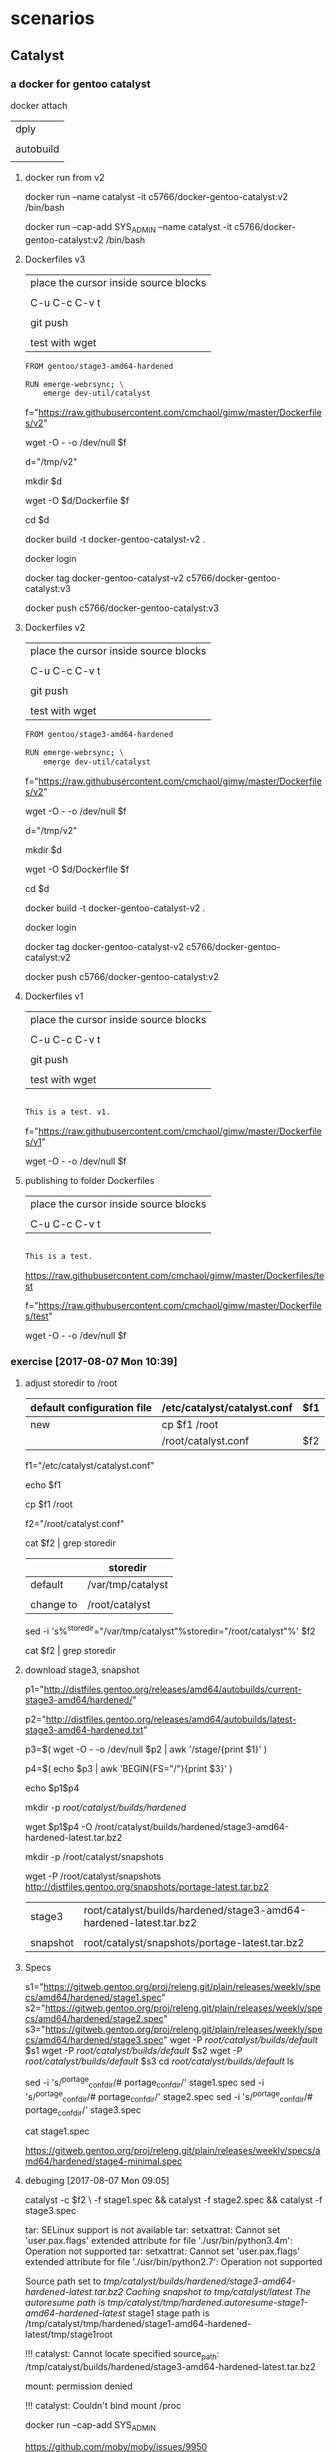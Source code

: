 * scenarios

** Catalyst

*** a docker for gentoo catalyst

docker attach 

| dply      |
|           |
| autobuild |
|           |

**** docker run from v2

docker run --name catalyst -it c5766/docker-gentoo-catalyst:v2 /bin/bash 

docker run --cap-add SYS_ADMIN --name catalyst -it c5766/docker-gentoo-catalyst:v2 /bin/bash 


**** Dockerfiles v3

| place the cursor inside source blocks |
|                                       |
| C-u C-c C-v t                         |
|                                       |
| git push                              |
|                                       |
| test with wget                        |


#+HEADER:  :tangle Dockerfiles/v2
#+BEGIN_SRC sh
FROM gentoo/stage3-amd64-hardened

RUN emerge-webrsync; \
    emerge dev-util/catalyst
#+END_SRC

f="https://raw.githubusercontent.com/cmchaol/gimw/master/Dockerfiles/v2"

wget -O - -o /dev/null $f



d="/tmp/v2"

mkdir $d

wget -O $d/Dockerfile $f

cd $d

docker build -t docker-gentoo-catalyst-v2 .

docker login

docker tag docker-gentoo-catalyst-v2 c5766/docker-gentoo-catalyst:v3

docker push c5766/docker-gentoo-catalyst:v3



**** Dockerfiles v2

| place the cursor inside source blocks |
|                                       |
| C-u C-c C-v t                         |
|                                       |
| git push                              |
|                                       |
| test with wget                        |


#+HEADER:  :tangle Dockerfiles/v2
#+BEGIN_SRC sh
FROM gentoo/stage3-amd64-hardened

RUN emerge-webrsync; \
    emerge dev-util/catalyst
#+END_SRC

f="https://raw.githubusercontent.com/cmchaol/gimw/master/Dockerfiles/v2"

wget -O - -o /dev/null $f



d="/tmp/v2"

mkdir $d

wget -O $d/Dockerfile $f

cd $d

docker build -t docker-gentoo-catalyst-v2 .

docker login

docker tag docker-gentoo-catalyst-v2 c5766/docker-gentoo-catalyst:v2

docker push c5766/docker-gentoo-catalyst:v2


**** Dockerfiles v1

| place the cursor inside source blocks |
|                                       |
| C-u C-c C-v t                         |
|                                       |
| git push                              |
|                                       |
| test with wget                        |


#+HEADER:  :tangle Dockerfiles/v1
#+BEGIN_SRC sh

This is a test. v1.

#+END_SRC

f="https://raw.githubusercontent.com/cmchaol/gimw/master/Dockerfiles/v1"

wget -O - -o /dev/null $f




**** publishing to folder Dockerfiles

| place the cursor inside source blocks |
|                                       |
| C-u C-c C-v t                         |


#+HEADER:  :tangle Dockerfiles/test
#+BEGIN_SRC sh

This is a test.

#+END_SRC

https://raw.githubusercontent.com/cmchaol/gimw/master/Dockerfiles/test


f="https://raw.githubusercontent.com/cmchaol/gimw/master/Dockerfiles/test"

wget -O - -o /dev/null $f



*** exercise [2017-08-07 Mon 10:39]
     

**** adjust storedir to /root

| default configuration file | /etc/catalyst/catalyst.conf | $f1 |
|----------------------------+-----------------------------+-----|
| new                        | cp $f1 /root                |     |
|                            | /root/catalyst.conf         | $f2 |


f1="/etc/catalyst/catalyst.conf"

echo $f1

cp $f1 /root

f2="/root/catalyst.conf"

cat $f2 | grep storedir

|           | storedir          |
|-----------+-------------------|
| default   | /var/tmp/catalyst |
|           |                   |
| change to | /root/catalyst    |


sed -i 's%^storedir="/var/tmp/catalyst"%storedir="/root/catalyst"%' $f2

cat $f2 | grep storedir


**** download stage3, snapshot


p1="http://distfiles.gentoo.org/releases/amd64/autobuilds/current-stage3-amd64/hardened/"

p2="http://distfiles.gentoo.org/releases/amd64/autobuilds/latest-stage3-amd64-hardened.txt"


p3=$( wget -O - -o /dev/null $p2 | awk '/stage/{print $1}' )

p4=$( echo $p3 | awk 'BEGIN{FS="/"}{print $3}' )

echo $p1$p4


# wget $p1$p4 -P /tmp/catalyst/builds/default/

mkdir -p /root/catalyst/builds/hardened/ 

wget $p1$p4 -O /root/catalyst/builds/hardened/stage3-amd64-hardened-latest.tar.bz2


mkdir -p /root/catalyst/snapshots

wget -P /root/catalyst/snapshots http://distfiles.gentoo.org/snapshots/portage-latest.tar.bz2


| stage3   | root/catalyst/builds/hardened/stage3-amd64-hardened-latest.tar.bz2 |
|          |                                                                    |
| snapshot | root/catalyst/snapshots/portage-latest.tar.bz2                     |


**** Specs

s1="https://gitweb.gentoo.org/proj/releng.git/plain/releases/weekly/specs/amd64/hardened/stage1.spec"
s2="https://gitweb.gentoo.org/proj/releng.git/plain/releases/weekly/specs/amd64/hardened/stage2.spec"
s3="https://gitweb.gentoo.org/proj/releng.git/plain/releases/weekly/specs/amd64/hardened/stage3.spec"
wget -P /root/catalyst/builds/default/ $s1
wget -P /root/catalyst/builds/default/ $s2
wget -P /root/catalyst/builds/default/ $s3
cd /root/catalyst/builds/default/
ls

sed -i 's/^portage_confdir/# portage_confdir/' stage1.spec
sed -i 's/^portage_confdir/# portage_confdir/' stage2.spec
sed -i 's/^portage_confdir/# portage_confdir/' stage3.spec

cat stage1.spec



https://gitweb.gentoo.org/proj/releng.git/plain/releases/weekly/specs/amd64/hardened/stage4-minimal.spec



**** debuging [2017-08-07 Mon 09:05]

# echo $f2

catalyst -c $f2 \
-f stage1.spec && catalyst -f stage2.spec && catalyst -f stage3.spec


# ###################

tar: SELinux support is not available
tar: setxattrat: Cannot set 'user.pax.flags' extended attribute for file './usr/bin/python3.4m': Operation not supported
tar: setxattrat: Cannot set 'user.pax.flags' extended attribute for file './usr/bin/python2.7': Operation not supported


Source path set to /tmp/catalyst/builds/hardened/stage3-amd64-hardened-latest.tar.bz2
Caching snapshot to /tmp/catalyst/latest/
The autoresume path is /tmp/catalyst/tmp/hardened/.autoresume-stage1-amd64-hardened-latest/
stage1 stage path is /tmp/catalyst/tmp/hardened/stage1-amd64-hardened-latest/tmp/stage1root

!!! catalyst: Cannot locate specified source_path: /tmp/catalyst/builds/hardened/stage3-amd64-hardened-latest.tar.bz2

mount: permission denied

!!! catalyst: Couldn't bind mount /proc

docker run --cap-add SYS_ADMIN

https://github.com/moby/moby/issues/9950


catalyst -f stage1.spec && catalyst -f stage2.spec && catalyst -f stage3.spec

catalyst: Cannot locate specified source_path: /tmp/catalyst/builds/hardened/stage3-amd64-hardened-latest.tar.bz2


       --config|-c FILE
           Tell catalyst to use a user-defined configuration file. A sample configuration file is installed at /etc/catalyst/catalyst.conf.



*** exercise 
     

**** adjust storedir to /tmp

| default configuration file | /etc/catalyst/catalyst.conf | $f1 |
|----------------------------+-----------------------------+-----|
| new                        | cp $f1 /tmp                 |     |
|                            | /tmp/catalyst.conf          | $f2 |


f1="/etc/catalyst/catalyst.conf"

echo $f1

cp $f1 /tmp

f2="/tmp/catalyst.conf"

# cat $f2 | egrep 'storedir|snapshot_cache'

cat $f2 | grep storedir

cat $f2 | grep snapshot_cache

|                  | default                          | change to     |
|------------------+----------------------------------+---------------|
| storedir         | /var/tmp/catalyst                | /tmp/catalyst |
|                  |                                  |               |
| # snapshot_cache | /var/tmp/catalyst/snapshot_cache | /tmp/catalyst |
|                  |                                  |               |


sed -i 's%^storedir="/var/tmp/catalyst"%storedir="/tmp/catalyst"%' $f2

# sed -i 's%^snapshot_cache="/var/tmp/catalyst/snapshot_cache"%snapshot_cache="/tmp/catalyst"%' $f2

cat $f2 | grep storedir

# cat $f2 | grep snapshot_cache

# ###################

cat /etc/catalyst/catalyst.conf


# storedir specifies where catalyst will store everything that it builds, and
# also where it will put its temporary files and caches.
storedir="/var/tmp/catalyst"


f="/etc/catalyst/catalyst.conf"

echo $f

cat $f | grep storedir

cp $f /tmp

sed 's%^storedir="/var/tmp/catalyst"%storedir="/tmp/catalyst"%' $f > $f.new

# sed 's%^storedir="/var/tmp/catalyst"%storedir="/tmp/catalyst"%' $f > /etc/catalyst/catalyst.conf

# sed 's%^storedir="/var/tmp/catalyst"%storedir="/tmp/catalyst"%' $f | grep storedir


cat $f.new | grep storedir

cp $f.new $f


cat $f | grep storedir

mkdir -p /tmp/catalyst/builds/default


**** download stage3, snapshot


p1="http://distfiles.gentoo.org/releases/amd64/autobuilds/current-stage3-amd64/hardened/"

p2="http://distfiles.gentoo.org/releases/amd64/autobuilds/latest-stage3-amd64-hardened.txt"


p3=$( wget -O - -o /dev/null $p2 | awk '/stage/{print $1}' )

p4=$( echo $p3 | awk 'BEGIN{FS="/"}{print $3}' )

echo $p1$p4


# wget $p1$p4 -P /tmp/catalyst/builds/default/

mkdir -p /tmp/catalyst/builds/hardened/ 

wget $p1$p4 -O /tmp/catalyst/builds/hardened/stage3-amd64-hardened-latest.tar.bz2


mkdir -p /tmp/catalyst/snapshots

wget -P /tmp/catalyst/snapshots http://distfiles.gentoo.org/snapshots/portage-latest.tar.bz2


|          | default directory                                                 |
|----------+-------------------------------------------------------------------|
| stage3   | tmp/catalyst/builds/hardened/stage3-amd64-hardened-latest.tar.bz2 |
|          |                                                                   |
| snapshot | tmp/catalyst/snapshots/portage-latest.tar.bz2                     |
|          |                                                                   |

# #############


http://distfiles.gentoo.org/releases/amd64/autobuilds/current-stage3-amd64/hardened/


http://distfiles.gentoo.org/releases/amd64/autobuilds/latest-stage3-amd64-hardened.txt




p1="http://distfiles.gentoo.org/releases/amd64/autobuilds/current-stage3-amd64/hardened/"

p2="http://distfiles.gentoo.org/releases/amd64/autobuilds/latest-stage3-amd64-hardened.txt"


wget -O - -o /dev/null $p2 


wget -O - -o /dev/null $p2 | awk '/stage/{print $1}'


p3=$( wget -O - -o /dev/null $p2 | awk '/stage/{print $1}' )



wget -O - -o /dev/null $p2 | awk '/stage/{print $1}' | awk 'BEGIN{FS="/"}{print $3}'


echo $p3 | awk 'BEGIN{FS="/"}{print $3}'


p4=$( echo $p3 | awk 'BEGIN{FS="/"}{print $3}' )

p3=( wget -O - -o /dev/null $p2 | awk '/stage/{print $1}' | awk 'BEGIN{FS="/"}{print $3}' )


echo $p1$p4



**** Specs

s1="https://gitweb.gentoo.org/proj/releng.git/plain/releases/weekly/specs/amd64/hardened/stage1.spec"

s2="https://gitweb.gentoo.org/proj/releng.git/plain/releases/weekly/specs/amd64/hardened/stage2.spec"

s3="https://gitweb.gentoo.org/proj/releng.git/plain/releases/weekly/specs/amd64/hardened/stage3.spec"

wget -P /tmp/catalyst/builds/default/ $s1

wget -P /tmp/catalyst/builds/default/ $s2

wget -P /tmp/catalyst/builds/default/ $s3

cd /tmp/catalyst/builds/default/

ls



# catalyst -f stage1.spec && catalyst -f stage2.spec && catalyst -f stage3.spec

# catalyst: Cannot locate specified source_path: /tmp/catalyst/builds/hardened/stage3-amd64-hardened-latest.tar.bz2


sed -i 's/^portage_confdir/# portage_confdir/' stage1.spec

sed -i 's/^portage_confdir/# portage_confdir/' stage2.spec
sed -i 's/^portage_confdir/# portage_confdir/' stage3.spec

cat stage1.spec



https://gitweb.gentoo.org/proj/releng.git/plain/releases/weekly/specs/amd64/hardened/stage4-minimal.spec



**** debuging [2017-08-07 Mon 09:05]


catalyst -f stage1.spec && catalyst -f stage2.spec && catalyst -f stage3.spec

catalyst: Cannot locate specified source_path: /tmp/catalyst/builds/hardened/stage3-amd64-hardened-latest.tar.bz2


       --config|-c FILE
           Tell catalyst to use a user-defined configuration file. A sample configuration file is installed at /etc/catalyst/catalyst.conf.


echo $f2

catalyst -c $f2 \
-f stage1.spec && catalyst -f stage2.spec && catalyst -f stage3.spec

Source path set to /tmp/catalyst/builds/hardened/stage3-amd64-hardened-latest.tar.bz2
Caching snapshot to /tmp/catalyst/latest/
The autoresume path is /tmp/catalyst/tmp/hardened/.autoresume-stage1-amd64-hardened-latest/
stage1 stage path is /tmp/catalyst/tmp/hardened/stage1-amd64-hardened-latest/tmp/stage1root

!!! catalyst: Cannot locate specified source_path: /tmp/catalyst/builds/hardened/stage3-amd64-hardened-latest.tar.bz2

mount: permission denied

!!! catalyst: Couldn't bind mount /proc

docker run --cap-add SYS_ADMIN

https://github.com/moby/moby/issues/9950



*** gentoo/stage3-amd64-hardened  emerge dev-util/catalyst


dt="/tmp/dockertest"

mkdir $dt


docker create -v /usr/portage --name myportage gentoo/portage


docker run --volumes-from myportage \
-v $dt:/tmp \
--name gentoo -it gentoo/stage3-amd64-hardened /bin/bash

# emerge --ask dev-util/catalyst

emerge dev-util/catalyst


|                     |
| working lists       |
|                     |
| projects path       |
|                     |
| docker              |
|                     |
| steps emerge kernel |
|                     |
| 10 dply             |
|                     |
| 22                  |


*** reference


https://wiki.gentoo.org/wiki/Catalyst

emerge --ask dev-util/catalyst

/etc/catalyst/catalyst.conf

** docker

*** collect cpu information of automated build 

docker run -it busybox

cat /proc/cpuinfo

f="/root/cpuinof"

cat /proc/cpuinfo >> $f

cat $f

docker run -it c5766/cciab



https://docs.docker.com/docker-hub/builds/#prerequisites


| create a respsitory in github              |
|                                            |
| docker hub login                           |
|                                            |
| profile > setting > create automated build |



*** pallavagarwal07/gentoo-stabilization

https://hub.docker.com/r/pallavagarwal07/gentoo-stabilization/~/dockerfile/

FROM gentoo/stage3-amd64
RUN mkdir -p /root/build; \
    mkdir /usr/portage; \
    emerge-webrsync; \
    eselect python set python2.7; \
    echo 'MAKEOPTS="-j4"' >> /etc/portage/make.conf; \
    emerge --autounmask-write dev-vcs/git \
                              dev-python/numpy \
                              dev-python/requests \
                              app-portage/portage-utils; \
    yes | etc-update --automode -3; \
    emerge --autounmask-write dev-vcs/git \
                              dev-python/numpy \
                              dev-python/requests \
                              app-portage/portage-utils; \
    easy_install satispy; \
    easy_install pycosat; \
    cd /usr/portage; \
    rm -rf `ls -1A | grep -vP '^profiles'`;
COPY scripts/ControlContainer/*.py scripts/ControlContainer/*.sh /root/
COPY etc_portage /etc/portage/
CMD ["/root/logger.sh"]



*** basic Docker commands



docker build -t friendlyname .  # Create image using this directory's Dockerfile
docker run -p 4000:80 friendlyname  # Run "friendlyname" mapping port 4000 to 80
docker run -d -p 4000:80 friendlyname         # Same thing, but in detached mode
docker ps                                 # See a list of all running containers
docker stop <hash>                     # Gracefully stop the specified container
docker ps -a           # See a list of all containers, even the ones not running
docker kill <hash>                   # Force shutdown of the specified container
docker rm <hash>              # Remove the specified container from this machine
docker rm $(docker ps -a -q)           # Remove all containers from this machine
docker images -a                               # Show all images on this machine
docker rmi <imagename>            # Remove the specified image from this machine
docker rmi $(docker images -q)             # Remove all images from this machine
docker login             # Log in this CLI session using your Docker credentials
docker tag <image> username/repository:tag  # Tag <image> for upload to registry
docker push username/repository:tag            # Upload tagged image to registry
docker run username/repository:tag                   # Run image from a registry

https://docs.docker.com/get-started/part2/#recap-and-cheat-sheet-optional


*** Dockerfile

| build                                           |
|                                                 |
| create an empty directory                       |
|                                                 |
| cd inside it                                    |
|                                                 |
| create a file called Dockerfile                 |
|                                                 |
| run the build command                           |
| docker build -t friendlyhello .                 |
|                                                 |
|-------------------------------------------------|
| run                                             |
|                                                 |
| docker run -p 4000:80 friendlyhello             |
|                                                 |
| exit docker                                     |
| CTRL+C to quit                                  |
|                                                 |
| docker stop 1fa4ab2cf395                        |
|-------------------------------------------------|
| upload                                          |
|                                                 |
| docker login                                    |
|                                                 |
| Tag the image                                   |
| docker tag image username/repository:tag        |
| docker tag friendlyhello john/get-started:part1 |
|                                                 |
| Upload                                          |
| docker push username/repository:tag             |
|-------------------------------------------------|
| pull and run                                    |
|                                                 |
| docker run -p 4000:80 john/get-started:part1    |
|                                                 |
|                                                 |


  https://docs.docker.com/get-started/part2/#define-a-container-with-a-dockerfile

# Use an official Python runtime as a parent image
FROM python:2.7-slim

# Set the working directory to /app
WORKDIR /app

# Copy the current directory contents into the container at /app
ADD . /app

# Install any needed packages specified in requirements.txt
RUN pip install -r requirements.txt

# Make port 80 available to the world outside this container
EXPOSE 80

# Define environment variable
ENV NAME World

# Run app.py when the container launches
CMD ["python", "app.py"]

Create two more files, requirements.txt and app.py, and put them in the same folder with the Dockerfile. 



** kernel and package build

*** chrome [2017-07-29 Sat 17:42]

   SECCOMP_FILTER is required for sandbox to work
   CONFIG_ADVISE_SYSCALLS is required for the renderer (bug #552576)


*** Weston [2017-07-28 Fri 11:25]


|                                 | [2017-07-28 Fri 11:30]                        | [2017-07-27 Thu 12:03]            | [2017-07-26 Wed 14:31]                        |
|---------------------------------+-----------------------------------------------+-----------------------------------+-----------------------------------------------|
|                                 |                                               |                                   | cp /etc/resolv.conf                           |
|                                 |                                               |                                   |                                               |
|                                 |                                               |                                   | emerge proxychains                            |
|                                 |                                               |                                   |                                               |
|                                 |                                               |                                   | cp proxychains.conf /tmp/wd/root              |
|                                 |                                               |                                   |                                               |
|                                 |                                               |                                   | stage4_pro_20170726.tar.xz                    |
|                                 |                                               |                                   |                                               |
|                                 |                                               |                                   | emerge kernel                                 |
|                                 |                                               |                                   |                                               |
|                                 |                                               | stage4_pro_ker448_20170726.tar.xz | stage4_pro_ker448_20170726.tar.xz             |
|                                 | stage4_pro_ker448_weston_grub_20170727.tar.xz |                                   |                                               |
|---------------------------------+-----------------------------------------------+-----------------------------------+-----------------------------------------------|
| kernel configuration            |                                               |                                   |                                               |
|                                 |                                               |                                   |                                               |
| Smallest Kernel                 |                                               |                                   | f="/tmp/ker448-20170726-1500"                 |
|                                 |                                               |                                   |                                               |
| cpu tmpfs futex                 |                                               |                                   | f="/tmp/ker448-20170726-1505"                 |
| eventpoll MULTIUSER             |                                               |                                   |                                               |
|                                 |                                               |                                   |                                               |
| usb disk fs                     |                                               |                                   | f="/tmp/ker448-20170726-1510"                 |
|                                 |                                               |                                   |                                               |
| netcards                        |                                               |                                   | f="/tmp/ker448-20170726-1515"                 |
|---------------------------------+-----------------------------------------------+-----------------------------------+-----------------------------------------------|
| udev                            |                                               |                                   | f="/tmp/ker448-20170726-1520"                 |
|                                 |                                               |                                   |                                               |
| USE="udev"                      |                                               | v                                 | USE="udev"                                    |
|                                 |                                               |                                   |                                               |
| emerge                          |                                               | v                                 | emerge                                        |
|                                 |                                               |                                   |                                               |
| rc-update add udev sysinit      |                                               | v                                 | rc-update add udev sysinit                    |
|                                 |                                               |                                   |                                               |
|---------------------------------+-----------------------------------------------+-----------------------------------+-----------------------------------------------|
| xorg driver                     |                                               |                                   | f="/tmp/ker448-20170726-1525"                 |
|                                 |                                               |                                   |                                               |
| add Event interface             |                                               |                                   | f="/tmp/ker448-20170726-1620"                 |
|                                 |                                               | f="/tmp/ker448-20170726-1620"     |                                               |
|                                 |                                               |                                   |                                               |
| <*> Framebuffer Console support |                                               | f="/tmp/ker448-20170727-1220"     |                                               |
|                                 |                                               |                                   |                                               |
| INPUT_DEVICES="libinput"        |                                               | v                                 | v                                             |
|                                 |                                               |                                   |                                               |
| emerge weston                   |                                               | v                                 |                                               |
|                                 |                                               |                                   |                                               |
|---------------------------------+-----------------------------------------------+-----------------------------------+-----------------------------------------------|
| emerge grub                     |                                               | v                                 | v                                             |
|                                 |                                               |                                   |                                               |
|---------------------------------+-----------------------------------------------+-----------------------------------+-----------------------------------------------|
|                                 |                                               |                                   | stage4_pro_ker448_weston_grub_20170726.tar.xz |
| emerge autossh keychain         |                                               |                                   |                                               |
|                                 |                                               |                                   |                                               |
| dhcpcd                          |                                               |                                   |                                               |
|                                 |                                               |                                   |                                               |
| chrome                          |                                               |                                   |                                               |
| browser                         |                                               |                                   |                                               |
|                                 |                                               |                                   |                                               |
| General setup                   |                                               |                                   |                                               |
| Namespaces support              |                                               |                                   |                                               |
| User namespace                  |                                               | f="/tmp/ker448-20170727-1425"     |                                               |
|                                 |                                               |                                   |                                               |
| emerge google-chrome            |                                               |                                   |                                               |
|                                 |                                               |                                   |                                               |
| emerge emacs                    |                                               |                                   |                                               |
|                                 |                                               |                                   |                                               |



cd /usr/src/linux

f="/tmp/ker448-20170726-1620"

f="/tmp/ker448-20170727-1220"

f="/tmp/ker448-20170727-1425"

cp .config $f



cp $f .config 

make KCONFIG_ALLCONFIG=$f alldefconfig


make menuconfig


proxychains -f /root/proxychains.conf \
emerge =sys-kernel/hardened-sources-4.4.8-r1

# 
tail -f /tmp/wd/var/log/emerge-fetch.log



proxychains -f /root/proxychains.conf \
emerge -pv google-chrome 



proxychains -f /root/proxychains.conf \
emerge -pv dev-vcs/git

https://wayland.freedesktop.org/xserver.html




*** Weston [2017-07-27 Thu 12:03]


|                                 | [2017-07-27 Thu 12:03]            | [2017-07-26 Wed 14:31]                        |
|---------------------------------+-----------------------------------+-----------------------------------------------|
|                                 |                                   | cp /etc/resolv.conf                           |
|                                 |                                   |                                               |
|                                 |                                   | emerge proxychains                            |
|                                 |                                   |                                               |
|                                 |                                   | cp proxychains.conf /tmp/wd/root              |
|                                 |                                   |                                               |
|                                 |                                   | stage4_pro_20170726.tar.xz                    |
|                                 |                                   |                                               |
|                                 |                                   | emerge kernel                                 |
|                                 |                                   |                                               |
|                                 | stage4_pro_ker448_20170726.tar.xz | stage4_pro_ker448_20170726.tar.xz             |
|                                 |                                   |                                               |
|---------------------------------+-----------------------------------+-----------------------------------------------|
| kernel configuration            |                                   |                                               |
|                                 |                                   |                                               |
| Smallest Kernel                 |                                   | f="/tmp/ker448-20170726-1500"                 |
|                                 |                                   |                                               |
| cpu tmpfs futex                 |                                   | f="/tmp/ker448-20170726-1505"                 |
| eventpoll MULTIUSER             |                                   |                                               |
|                                 |                                   |                                               |
| usb disk fs                     |                                   | f="/tmp/ker448-20170726-1510"                 |
|                                 |                                   |                                               |
| netcards                        |                                   | f="/tmp/ker448-20170726-1515"                 |
|---------------------------------+-----------------------------------+-----------------------------------------------|
| udev                            |                                   | f="/tmp/ker448-20170726-1520"                 |
|                                 |                                   |                                               |
| USE="udev"                      | v                                 | USE="udev"                                    |
|                                 |                                   |                                               |
| emerge                          | v                                 | emerge                                        |
|                                 |                                   |                                               |
| rc-update add udev sysinit      | v                                 | rc-update add udev sysinit                    |
|                                 |                                   |                                               |
|---------------------------------+-----------------------------------+-----------------------------------------------|
| xorg driver                     |                                   | f="/tmp/ker448-20170726-1525"                 |
|                                 |                                   |                                               |
| add Event interface             |                                   | f="/tmp/ker448-20170726-1620"                 |
|                                 | f="/tmp/ker448-20170726-1620"     |                                               |
|                                 |                                   |                                               |
| <*> Framebuffer Console support | f="/tmp/ker448-20170727-1220"     |                                               |
|                                 |                                   |                                               |
| INPUT_DEVICES="libinput"        | v                                 | v                                             |
|                                 |                                   |                                               |
| emerge weston                   | v                                 |                                               |
|                                 |                                   |                                               |
|---------------------------------+-----------------------------------+-----------------------------------------------|
| emerge grub                     | v                                 | v                                             |
|                                 |                                   |                                               |
|---------------------------------+-----------------------------------+-----------------------------------------------|
|                                 |                                   | stage4_pro_ker448_weston_grub_20170726.tar.xz |
|                                 |                                   |                                               |
| chrome                          |                                   |                                               |
| browser                         |                                   |                                               |
|                                 |                                   |                                               |
| General setup                   |                                   |                                               |
| Namespaces support              |                                   |                                               |
| User namespace                  | f="/tmp/ker448-20170727-1425"     |                                               |
|                                 |                                   |                                               |
| emerge google-chrome            |                                   |                                               |
|                                 |                                   |                                               |
| emerge emacs                    |                                   |                                               |
|                                 |                                   |                                               |
| emerge autossh key              |                                   |                                               |



cd /usr/src/linux

f="/tmp/ker448-20170726-1620"

f="/tmp/ker448-20170727-1220"

f="/tmp/ker448-20170727-1425"

cp .config $f



cp $f .config 

make KCONFIG_ALLCONFIG=$f alldefconfig


make menuconfig


proxychains -f /root/proxychains.conf \
emerge =sys-kernel/hardened-sources-4.4.8-r1

# 
tail -f /tmp/wd/var/log/emerge-fetch.log



proxychains -f /root/proxychains.conf \
emerge -pv google-chrome 



proxychains -f /root/proxychains.conf \
emerge -pv dev-vcs/git



*** Weston [2017-07-26 Wed 14:31]


|                      | [2017-07-26 Wed 14:31]                        |
|----------------------+-----------------------------------------------|
|                      | cp /etc/resolv.conf                           |
|                      |                                               |
|                      | emerge proxychains                            |
|                      |                                               |
|                      | cp proxychains.conf /tmp/wd/root              |
|                      |                                               |
|                      | stage4_pro_20170726.tar.xz                    |
|                      |                                               |
|                      | emerge kernel                                 |
|                      |                                               |
|                      | stage4_pro_ker448_20170726.tar.xz             |
|----------------------+-----------------------------------------------|
| kernel configuration |                                               |
|                      |                                               |
| Smallest Kernel      | f="/tmp/ker448-20170726-1500"                 |
|                      |                                               |
| cpu tmpfs futex      | f="/tmp/ker448-20170726-1505"                 |
| eventpoll MULTIUSER  |                                               |
|                      |                                               |
| usb disk fs          | f="/tmp/ker448-20170726-1510"                 |
|                      |                                               |
| netcards             | f="/tmp/ker448-20170726-1515"                 |
|----------------------+-----------------------------------------------|
| udev                 | f="/tmp/ker448-20170726-1520"                 |
|                      |                                               |
|                      | USE="udev"                                    |
|                      |                                               |
|                      | emerge                                        |
|                      |                                               |
|                      | rc-update add udev sysinit                    |
|----------------------+-----------------------------------------------|
| xorg driver          | f="/tmp/ker448-20170726-1525"                 |
|                      |                                               |
| add Event interface  | f="/tmp/ker448-20170726-1620"                 |
|                      |                                               |
|                      | INPUT_DEVICES="libinput"                      |
|                      |                                               |
|----------------------+-----------------------------------------------|
|                      | emerge grub                                   |
|                      |                                               |
|----------------------+-----------------------------------------------|
|                      | stage4_pro_ker448_weston_grub_20170726.tar.xz |
|                      |                                               |
|                      |                                               |




f="/tmp/ker448-20170726-1500"

f="/tmp/ker448-20170726-1505"

f="/tmp/ker448-20170726-1510"

f="/tmp/ker448-20170726-1515"

f="/tmp/ker448-20170726-1520" 

f="/tmp/ker448-20170726-1525"  

f="/tmp/ker448-20170726-1620"

cp .config $f


make menuconfig


proxychains -f /root/proxychains.conf \
emerge =sys-kernel/hardened-sources-4.4.8-r1

# 
tail -f /tmp/wd/var/log/emerge-fetch.log



*** Weston

|                          | [2017-07-24 Mon 14:14]   |      | kernel configuration | make.conf | portage          | service |
|--------------------------+--------------------------+------+----------------------+-----------+------------------+---------|
|                          | v                        |      |                      |           | proxychains      |         |
|                          | v                        |      |                      |           | hardened-sources |         |
|                          |                          |      |                      |           |                  |         |
|                          | f="/tmp/d-20170724-1425" |      | Smallest Kernel      |           |                  |         |
|                          |                          |      |                      |           |                  |         |
|                          | f="/tmp/d-20170724-1430" |      | cpu tmpfs futex      |           |                  |         |
|                          |                          |      | eventpoll MULTIUSER  |           |                  |         |
|                          |                          |      |                      |           |                  |         |
|                          | f="/tmp/d-20170724-1435" |      | usb disk fs          |           |                  |         |
|                          |                          |      |                      |           |                  |         |
|                          | f="/tmp/d-20170724-1440" |      | netcards             |           |                  |         |
|--------------------------+--------------------------+------+----------------------+-----------+------------------+---------|
|                          | f="/tmp/d-20170724-1445" | udev |                      |           |                  |         |
|                          | v                        |      |                      | v         |                  |         |
|                          | v                        |      |                      |           | v                |         |
|                          | v                        |      |                      |           |                  | v       |
|--------------------------+--------------------------+------+----------------------+-----------+------------------+---------|
| f="/tmp/d-20170726-1000" | f="/tmp/d-20170724-1450" | x11  |                      |           |                  |         |
| nouveau                  | v                        |      |                      | v         |                  |         |
|                          | v                        |      |                      |           | v                |         |
|--------------------------+--------------------------+------+----------------------+-----------+------------------+---------|
|                          | v                        | grub |                      |           | v                |         |
|                          |                          |      |                      |           |                  |         |


f="/tmp/d-20170724-1425"

f="/tmp/d-20170724-1430"

f="/tmp/d-20170724-1435"

f="/tmp/d-20170724-1440"

f="/tmp/d-20170724-1445"

f="/tmp/d-20170724-1450" 

f="/tmp/d-20170726-1000"

cp .config $f


make menuconfig



*** concepts [2017-07-21 Fri 09:04]

| [2017-07-25 Tue 12:03]   | [2017-07-21 Fri 09:04]   |      | kernel configuration                | make.conf | portage     | service |
|--------------------------+--------------------------+------+-------------------------------------+-----------+-------------+---------|
|                          | f="/tmp/d-20170721-0915" |      | Smallest Kernel Config              |           |             |         |
|                          |                          |      | f="/tmp/d-20170719-1040"            |           |             |         |
|                          |                          |      |                                     |           |             |         |
|                          | f="/tmp/d-20170721-0920" |      | cpu tmpfs futex eventpoll MULTIUSER |           |             |         |
|                          |                          |      | f="/tmp/d-20170719-1050"            |           |             |         |
|                          |                          |      |                                     |           |             |         |
|                          |                          |      | usb disk fs                         |           |             |         |
|                          | f="/tmp/d-20170721-0925" |      | f="/tmp/d-20170719-1055"            |           |             |         |
|                          |                          |      |                                     |           |             |         |
|                          | f="/tmp/d-20170721-0930" |      | netcards                            |           |             |         |
|                          |                          |      | f="/tmp/d-20170719-1100"            |           |             |         |
|--------------------------+--------------------------+------+-------------------------------------+-----------+-------------+---------|
|                          | f="/tmp/d-20170721-0935" | udev | f="/tmp/d-20170719-1110"            |           |             |         |
|                          | v                        |      |                                     | v         |             |         |
|                          | v                        |      |                                     |           | v           |         |
|                          | v                        |      |                                     |           |             | v       |
|--------------------------+--------------------------+------+-------------------------------------+-----------+-------------+---------|
|                          | f="/tmp/d-20170721-0940" | x11  | f="/tmp/d-20170719-1115"            |           |             |         |
| v                        | v                        |      |                                     | v         |             |         |
| v                        | v                        |      |                                     |           | v           |         |
|                          | f="/tmp/d-20170724-0810" |      | libinput                            | libinput  |             |         |
| f="/tmp/d-20170724-1200" |                          |      | Nouveau (nVidia) cards              |           |             |         |
|                          |                          |      |                                     |           |             |         |
|--------------------------+--------------------------+------+-------------------------------------+-----------+-------------+---------|
|                          | v                        |      |                                     |           | proxychains |         |
|--------------------------+--------------------------+------+-------------------------------------+-----------+-------------+---------|
|                          |                          | grub | boot                                |           |             |         |
|                          | v                        |      |                                     |           | v           |         |
|                          |                          |      | f="/tmp/d-20170720-0930"            |           |             |         |
|                          |                          |      |                                     |           |             |         |


f="/tmp/d-20170720-0930"

f="/tmp/d-20170721-0915"

f="/tmp/d-20170721-0920"

f="/tmp/d-20170721-0925"

f="/tmp/d-20170721-0930"

f="/tmp/d-20170721-0935"

f="/tmp/d-20170721-09405"

f="/tmp/d-20170724-0810"

f="/tmp/d-20170724-1200"

cp .config $f


make menuconfig


*** concepts

|      | make.conf | kernel configuration                   | service | portage |
|------+-----------+----------------------------------------+---------+---------|
|      |           | Smallest Kernel Config                 |         |         |
|      |           | f="/tmp/d-20170719-1040"               |         |         |
|      |           |                                        |         |         |
|      |           | cpu tmpfs fs futex eventpoll MULTIUSER |         |         |
|      |           | f="/tmp/d-20170719-1050"               |         |         |
|      |           |                                        |         |         |
|      |           | usb disk kernel                        |         |         |
|      |           | f="/tmp/d-20170719-1055"               |         |         |
|      |           |                                        |         |         |
|      |           | netcards                               |         |         |
|      |           | f="/tmp/d-20170719-1100"               |         |         |
|------+-----------+----------------------------------------+---------+---------|
| udev | v         | f="/tmp/d-20170719-1110"               | v       |         |
|      |           |                                        |         |         |
| x11  | v         | f="/tmp/d-20170719-1115"               |         | v       |
|      |           |                                        |         |         |
|------+-----------+----------------------------------------+---------+---------|
| grub |           | boot                                   |         | v       |
|      |           |                                        |         |         |
|      |           | f="/tmp/d-20170720-0930"               |         |         |
|      |           |                                        |         |         |


*** kernel


cd /usr/src/linux

make allnoconfig

make menuconfig



f="/tmp/d-20170719-1040" 

f="/tmp/d-20170719-1050"

f="/tmp/d-20170719-1055" 

f="/tmp/d-20170719-1100" 

f="/tmp/d-20170719-1110" 

f="/tmp/d-20170719-1115"

f="/tmp/d-20170720-0930"

cp .config $f

cat $f


make allnoconfig

make menuconfig


cp $f .config 

make KCONFIG_ALLCONFIG=$f alldefconfig


time nice -10 \
make -j 6 && make modules_install

real    3m41.541s
user    12m43.914s
sys     0m57.377s



real    3m39.935s
user    12m45.799s
sys     1m0.063s


real    1m44.442s
user    5m48.223s
sys     0m28.608s


real    2m58.810s
user    10m25.983s
sys     0m42.895s


KERNELVER=4.4.8-hardened-r1-nouveau-chrome

EXTENSION=20170729

cp .config /boot/config-${KERNELVER}-${EXTENSION}
cp System.map /boot/System.map-${KERNELVER}-${EXTENSION}
cp arch/x86_64/boot/bzImage /boot/kernel-${KERNELVER}-${EXTENSION}
cp -a .config ../${KERNELVER}-${EXTENSION}.config.bk

# executes in usb, failed in tmpfs
/usr/sbin/grub-mkconfig -o /boot/grub/grub.cfg    





echo "sys-kernel/hardened-sources symlink" >> /etc/portage/package.use/hardened-sources

cat /etc/portage/package.use/hardened-sources

emerge sys-kernel/hardened-sources 

tail -f /tmp/wd/var/log/emerge-fetch.log

proxychains -f /root/proxychains.conf \
emerge --ask app-portage/gentoolkit

equery y hardened-sources


Keywords for sys-kernel/hardened-sources:
             |                                 |   u           |  
             | a a         p s   a     n r     |   n           |  
             | l m   h i   p p   r m m i i s   | e u s         | r
             | p d a p a p c a x m i 6 o s 3   | a s l         | e
             | h 6 r p 6 p 6 r 8 6 p 8 s c 9 s | p e o         | p
             | a 4 m a 4 c 4 c 6 4 s k 2 v 0 h | i d t         | o
-------------+---------------------------------+---------------+-------
    4.4.8-r1 | ~ + ~ ~ ~ ~ ~ ~ + o o o o o o o | 5 o 4.4.8-r1  | gentoo
-------------+---------------------------------+---------------+-------
    4.7.6    | ~ + ~ ~ ~ ~ ~ ~ + o o o o o o o | 5 o 4.7.6     | gentoo
-------------+---------------------------------+---------------+-------
   4.7.10    | ~ + ~ ~ ~ ~ ~ ~ + o o o o o o o | 5 o 4.7.10    | gentoo
-------------+---------------------------------+---------------+-------
[I]4.8.17-r2 | ~ + ~ ~ ~ ~ ~ ~ + o o o o o o o | 5 o 4.8.17-r2 | gentoo
-------------+---------------------------------+---------------+-------
   4.9.21    | ~ ~ ~ ~ ~ ~ ~ ~ ~ o o o o o o o | 5 o 4.9.21    | gentoo
-------------+---------------------------------+---------------+-------
   4.9.22    | ~ ~ ~ ~ ~ ~ ~ ~ ~ o o o o o o o | 5 o 4.9.22    | gentoo
-------------+---------------------------------+---------------+-------
   4.9.23    | ~ ~ ~ ~ ~ ~ ~ ~ ~ o o o o o o o | 5 o 4.9.23    | gentoo
-------------+---------------------------------+---------------+-------
   4.9.24    | ~ ~ ~ ~ ~ ~ ~ ~ ~ o o o o o o o | 5 o 4.9.24    | gentoo

emerge =www-client/firefox-24.8.0

emerge =www-client/firefox-4.4.8-r1

proxychains -f /root/proxychains.conf \
emerge =sys-kernel/hardened-sources-4.4.8-r1



https://unix.stackexchange.com/questions/122989/portage-on-gentoo-how-to-view-available-software-versions


*** Smallest Kernel Config

http://mgalgs.github.io/2015/05/16/how-to-build-a-custom-linux-kernel-for-qemu-2015-edition.html

[*] 64-bit kernel

-> General setup
  -> Configure standard kernel features
[*] Enable support for printk

-> General setup
[*] Initial RAM filesystem and RAM disk (initramfs/initrd) support

[ ] Embedded system # No


-> Executable file formats / Emulations
[*] Kernel support for ELF binaries
[*] Kernel support for scripts starting with #!

-> Device Drivers
  -> Character devices
[*] Enable TTY

  -> Serial drivers
[*] 8250/16550 and compatible serial support
[*]   Console on 8250/16550 and compatible serial port

-> File systems
  -> Pseudo filesystems
[*] /proc file system support
[*] sysfs file system support







*** cpu tmpfs futex eventpoll MULTIUSER

Processor type and features 
[*] Symmetric multi-processing support
(4) Maximum number of CPUs 
[ ] SMT (Hyperthreading) scheduler support (NEW) 
[*] Multi-core scheduler support (NEW)

File systems > Pseudo filesystems
 <*> Userspace-driven configuration filesystem 

General setup 
 [*] Use full shmem filesystem 

File systems > Pseudo filesystems
[*] Tmpfs virtual memory file system support (former shm fs)   
 [*]   Tmpfs POSIX Access Control Lists
 -*-   Tmpfs extended attributes                                                                                │ │  

File systems 
 [*] Enable POSIX file locking API    flock() 

General setup → Configure standard kernel features (expert users)
[*]   Multiple users, groups and capabilities support 

[*]   Enable futex support   
[*]   Enable eventpoll support 

Networking support > Networking options
 <*> Packet socket                                                                                              


*** usb disk fs

| kernel configuration       |
|----------------------------|
| EFI GUID Partition support |
|                            |
| Udev                       |
|                            |
| PCI                        |
|                            |
| SCSI                       |
|                            |
| USB                        |
|                            |
| piix                       |


Enable the block layer > Partition Types 

[*] Advanced partition selection   
 [*]   EFI GUID Partition support (NEW)

https://wiki.archlinux.org/index.php/partitioning#GPT_Kernel_Support



Bus options 
 [*] PCI support  

[*] Enable the block layer  ---> 

File systems 
 [*] Second extended fs support   
 [*] The Extended 4 (ext4) filesystem 


Device Drivers > SCSI device support 
 [*] SCSI device support 

 [*] Serial ATA and Parallel ATA drivers (libata) 
  [*]   AHCI SATA support
  [*]   Platform AHCI SATA support  
  
  [*]       Intel ESB, ICH, PIIX3, PIIX4 PATA/SATA support 


Device Drivers > USB support
 [*]   Support for Host-side USB  

 [*]     xHCI HCD (USB 3.0) support 
 [*]     EHCI HCD (USB 2.0) support 
 [*]     OHCI HCD (USB 1.1) support  
 [*]     USB Mass Storage support


*** netcard

[*] Enable loadable module suppor

[*] Networking support  ---> 
 Networking options
 [*] TCP/IP networking

Device Drivers
 [*] Network device support  ---> 
Ethernet driver support
[*]   Realtek devices
<M>     Realtek 8169 gigabit ethernet support # M4A87TD/USB

01:00.0 Ethernet controller: Realtek Semiconductor Co., Ltd. RTL8111/8168/8411 PCI Express Gigabit Ethernet Controller (rev 06)
        Subsystem: ASUSTeK Computer Inc. P8P67 and other motherboards
        Flags: bus master, fast devsel, latency 0, IRQ 29, NUMA node 0
        I/O ports at c800 [size=256]
        Memory at d3fff000 (64-bit, prefetchable) [size=4K]
        Memory at d3ff8000 (64-bit, prefetchable) [size=16K]
        Capabilities: [40] Power Management version 3
        Capabilities: [50] MSI: Enable+ Count=1/1 Maskable- 64bit+
        Capabilities: [70] Express Endpoint, MSI 01
        Capabilities: [b0] MSI-X: Enable- Count=4 Masked-
        Capabilities: [d0] Vital Product Data
        Capabilities: [100] Advanced Error Reporting
        Capabilities: [140] Virtual Channel
        Capabilities: [160] Device Serial Number 01-00-00-00-68-4c-e0-00
        Kernel driver in use: r8169
        Kernel modules: r8169



[*]   Atheros devices  
<M>     Atheros L1C Gigabit Ethernet support  # h77md3h 

Networking support > Wireless
<*>   cfg80211 - wireless configuration API 
[ ]     enable powersave by default   # disable
<M>   Generic IEEE 802.11 Networking Stack (mac80211) 

Device Drivers > Network device support > Wireless LAN 
[*]   Intersil devices (NEW)  
 <M>     Softmac Prism54 support 
  <M>       Prism54 USB support

Linux/x86 4.4.8-hardened-r1 
Device Drivers → Network device support → Wireless LAN 
  <M>   Softmac Prism54 support 
   <M>     Prism54 USB support


*** udev

| kernel configuration |
|                      |
| USE flags            |
|                      |
| Emerge               |
|                      |
| service              |



https://wiki.gentoo.org/wiki/Udev

General setup  --->
    [*] Configure standard kernel features (expert users)  --->
        [ ] Enable deprecated sysfs features to support old userspace tools
        [*] Enable signalfd() system call
Enable the block layer  --->
    [*] Block layer SG support v4
Networking support  --->
    Networking options  --->
        <*> Unix domain sockets
Device Drivers  --->
    Generic Driver Options  --->
        ()  path to uevent helper
        [*] Maintain a devtmpfs filesystem to mount at /dev
    < > ATA/ATAPI/MFM/RLL support (DEPRECATED)  --->
File systems  --->
    [*] Inotify support for userspace
    Pseudo filesystems --->
        [*] /proc file system support
        [*] sysfs file system support



# USE="udev"

cat /etc/portage/make.conf | grep USE

sed -i 's/USE="/USE="udev /g' /etc/portage/make.conf 



proxychains -f /root/proxychains.conf \
emerge --changed-use --deep @world --ask



rc-update add udev sysinit


*** x11

x11-base/xorg-server

| 1 | 2 | 3 | 4 | 5 | kernel option                              | defconfig | change to | reference    |
|   |   |   |   |   |                                            |           |           |              |
|---+---+---+---+---+--------------------------------------------+-----------+-----------+--------------|
| v |   |   |   |   | Device Drivers                             |           |           |              |
|   | v |   |   |   | Input device support                       |           |           |              |
|   |   | v |   |   | Event interface slowly (deprecating evdev) | *         |           |              |
|   |   |   |   |   |                                            | none      |           | 4            |
|---+---+---+---+---+--------------------------------------------+-----------+-----------+--------------|
|   |   |   |   |   |                                            |           |           |              |
|   | v |   |   |   | Graphics support                           |           |           |              |
|   |   | v |   |   | Frame buffer Devices                       |           |           |              |
|   |   |   | v |   | Support for frame buffer devices           |           |           |              |
|   |   |   |   | v | Enable firmware EDID                       | none      |           | keep it none |
|---+---+---+---+---+--------------------------------------------+-----------+-----------+--------------|
|   |   |   |   |   |                                            |           |           |              |
|   |   | v |   |   | Console display driver support             |           |           |              |
|   |   |   | v |   | Framebuffer Console support                | *         |           |              |
|   |   |   |   |   |                                            |           |           |              |
|---+---+---+---+---+--------------------------------------------+-----------+-----------+--------------|
|   |   |   |   |   |                                            |           |           |              |
|   |   | v |   |   | Direct Rendering Manager (XFree86          |           |           |              |
|   |   |   | v |   | Enable legacy fbdev support for            | *         |           | 2            |
|---+---+---+---+---+--------------------------------------------+-----------+-----------+--------------|
|   |   |   |   |   |                                            |           |           |              |
|   |   | v |   |   | Nouveau (NVIDIA) cards                     | none      | M         |              |
|   |   |   |   |   |                                            |           | *         |              |
|   |   | v |   |   | Intel 8xx/9xx/G3x/G4x/HD Graphics          |           | M         | h77md3h      |
|---+---+---+---+---+--------------------------------------------+-----------+-----------+--------------|
|   |   |   |   |   |                                            |           |           |              |
|   |   |   |   |   | NVidia/nvidia-drivers                      |           |           |              |
|   |   |   |   |   |                                            |           |           |              |
| 1 |   |   |   |   | Enable loadable module support             |           |           |              |
|   |   |   |   |   |                                            |           |           |              |
| 1 |   |   |   |   | Processor type and features                |           |           |              |
|   | 2 |   |   |   | MTRR (Memory Type Range Register) support  | *         |           |              |
|   |   |   |   |   |                                            |           |           |              |
| 1 |   |   |   |   | Device Drivers                             |           |           |              |
|   | 2 |   |   |   | Graphics support                           |           |           |              |
|   |   | 3 |   |   | /dev/agpgart (AGP Support)                 |           |           |              |
|   |   |   |   |   |                                            |           |           |              |
|   |   | 3 |   |   | Nouveau (nVidia) cards                     | blank     |           |              |
|---+---+---+---+---+--------------------------------------------+-----------+-----------+--------------|
|   |   |   |   |   |                                            |           |           |              |



Processor type and features
 [*] DMA memory allocation support    

General setup
 [*] System V IPC 

General setup → Configure standard kernel features (expert users)
 [*]   Enable timerfd() system call 


 *   CONFIG_ZONE_DMA:    is not set when it should be.
 *   CONFIG_SYSVIPC:     is not set when it should be.


Device Drivers  --->
  Input device support --->
    <*> Generic input layer (needed for...) [CONFIG_INPUT]
    <*>   Event interface                   [CONFIG_INPUT_EVDEV]
    [*]   Miscellaneous devices  --->       [CONFIG_INPUT_MISC]
      <*>    User level driver support      [CONFIG_INPUT_UINPUT]

http://www.linuxfromscratch.org/blfs/view/cvs/x/x7driver.html


reference


1

https://wiki.gentoo.org/wiki/Xorg/Guide


2

https://wiki.gentoo.org/wiki/Nouveau


3

https://forums.gentoo.org/viewtopic-p-6655021.html


4

https://wiki.gentoo.org/wiki/Libinput

emerge --ask --depclean

emerge --ask --changed-use --deep @world


pm="/etc/portage/make.conf"

cat $pm

# sed -i 's/nouveau/nvidia/g' $pm

cat <<EOF >> $pm

MAKEOPTS="-j5"
PORTAGE_NICENESS=10

GENTOO_MIRRORS="http://ftp.twaren.net/Linux/Gentoo/ http://ftp.jaist.ac.jp/pub/Linux/Gentoo/ http://ftp.iij.ad.jp/pub/linux/gentoo/"

INPUT_DEVICES="libinput"
# INPUT_DEVICES="evdev"

VIDEO_CARDS="nouveau intel i915"
# VIDEO_CARDS="nouveau"

PAX_MARKINGS="XT" 

EOF


sed -i 's/USE="/USE="xattr wayland /' /etc/portage/make.conf

# sed -i 's/INPUT_DEVICES="evdev"/INPUT_DEVICES="libinput"/' /etc/portage/make.conf



mkdir /etc/portage/repos.conf

cp /usr/share/portage/config/repos.conf /etc/portage/repos.conf/gentoo.conf


sed -i 's/rsync.gentoo/rsync.tw.gentoo/' /etc/portage/repos.conf/gentoo.conf

sed  '' /etc/portage/repos.conf/gentoo.conf


# cp -L /etc/resolv.conf /tmp/wy/etc/

# cp proxychains.conf /tmp/wy/root



proxychains -f /root/proxychains.conf \
emerge --ask --changed-use --deep @world


emerge -pv xorg-drivers 

proxychains -f /root/proxychains.conf \
emerge xorg-drivers 


emerge -pv x11-base/xorg-server

proxychains -f /root/proxychains.conf \
emerge  x11-base/xorg-server


emerge -pv x11-apps/xrandr

proxychains -f /root/proxychains.conf \
emerge x11-apps/xrandr


emerge -pv x11-terms/xterm

proxychains -f /root/proxychains.conf \
emerge x11-terms/xterm

 * Messages for package media-fonts/liberation-fonts-2.00.1-r1:

 * The following fontconfig configuration files have been installed:
 * 
 *   60-liberation.conf
 * 
 * Use `eselect fontconfig` to enable/disable them.

 * Messages for package media-libs/fontconfig-2.11.1-r2:

eselect fontconfig enable 60-liberation.conf

eselect fontconfig list


emerge -pv spectrwm

proxychains -f /root/proxychains.conf \
emerge spectrwm



emerge -pv x11-drivers/nvidia-drivers

proxychains -f /root/proxychains.conf \
emerge x11-drivers/nvidia-drivers  --autounmask-write

dispatch-conf

 *   CONFIG_ZONE_DMA:    is not set when it should be.
 *   CONFIG_SYSVIPC:     is not set when it should be.
 * Please check to make sure these options are set correctly.
 * Failure to do so may cause unexpected problems.
 *   CONFIG_ZONE_DMA:    is not set when it should be.
 *   CONFIG_SYSVIPC:     is not set when it should be.



proxychains -f /root/proxychains.conf \
emerge --ask --changed-use --deep @world

 CONFIG_TIMERFD:     is not set when it should be.



emerge x11-drivers/nvidia-drivers 

 * This ebuild installs a kernel module and X driver. Both must
 * match explicitly in their version. This means, if you restart
 * X, you must modprobe -r nvidia before starting it back up
 * 
 * To use the NVIDIA GLX, run "eselect opengl set nvidia"
 * 
 * To use the NVIDIA CUDA/OpenCL, run "eselect opencl set nvidia"

proxychains -f /root/proxychains.conf \
emerge @module-rebuild


emerge -pv x11-drivers/nvidia-drivers

!!! All ebuilds that could satisfy ">=x11-libs/cairo-1.12.14-r4:=[X?,abi_x86_32(-)?,abi_x86_64(-)?,abi_x86_x32(-)?,abi_mips_n32(-)?,abi_mips_n64(-)?,abi_mips_o32(-)?,abi_ppc_32(-)?,abi_ppc_64(-)?,abi_s390_32(-)?,abi_s390_64(-)?]" have been masked.
!!! One of the following masked packages is required to complete your request:
- x11-libs/cairo-9999::gentoo (masked by: missing keyword)
- x11-libs/cairo-1.14.10::gentoo (masked by: ~amd64 keyword)
- x11-libs/cairo-1.14.8::gentoo (masked by: )

(dependency required by "x11-libs/pango-1.40.6::gentoo" [ebuild])
(dependency required by "x11-libs/gtk+-2.24.31-r1::gentoo" [ebuild])
(dependency required by "x11-drivers/nvidia-drivers-381.22::gentoo[tools]" [ebuild])
(dependency required by "x11-drivers/nvidia-drivers" [argument])
For more information, see the MASKED PACKAGES section in the emerge
man page or refer to the Gentoo Handbook.



emerge -pv x11-drivers/nvidia-drivers

[2017-07-25 Tue 10:24]

!!! All ebuilds that could satisfy ">=x11-proto/xextproto-7.2.1-r1:=[abi_x86_32(-)?,abi_x86_64(-)?,abi_x86_x32(-)?,abi_mips_n32(-)?,abi_mips_n64(-)?,abi_mips_o32(-)?,abi_ppc_32(-)?,abi_ppc_64(-)?,abi_s390_32(-)?,abi_s390_64(-)?]" have been masked.
!!! One of the following masked packages is required to complete your request:
- x11-proto/xextproto-7.3.0::gentoo (masked by: )

(dependency required by "x11-libs/libXext-1.3.3::gentoo" [ebuild])
(dependency required by "x11-libs/libXrandr-1.5.1::gentoo" [ebuild])
(dependency required by "x11-libs/gtk+-2.24.31-r1::gentoo" [ebuild])
(dependency required by "x11-themes/gtk-engines-adwaita-3.22.3::gentoo" [ebuild])
For more information, see the MASKED PACKAGES section in the emerge
man page or refer to the Gentoo Handbook.



*** proxychains grub 



emerge proxychains

proxychains -f /root/proxychains.conf bash


proxychains -f /root/proxychains.conf \
emerge grub


*** Weston 

https://wayland.freedesktop.org/building.html

https://wiki.gentoo.org/wiki/Weston

https://wiki.archlinux.org/index.php/Wayland

https://nouveau.freedesktop.org/wiki/HangDiagnosis/


pm="/etc/portage/make.conf"

cat $pm

sed -i 's/USE="/USE="wayland /' $pm


proxychains -f /root/proxychains.conf \
emerge --ask --changed-use --deep @world



echo "dev-libs/weston examples xwayland " > /etc/portage/package.use/weston

cat /etc/portage/package.use/weston


proxychains -f /root/proxychains.conf \
emerge --ask dev-libs/weston

dispatch-conf

proxychains -f /root/proxychains.conf \
emerge  dev-libs/weston


** savedefconfig alldefconfig

*** my config

| Smallest Kernel Config          | f="/tmp/d-20170717-1300" |
|                                 |                          |
| usb boot udev                   | f="/tmp/d-20170717-1320" |
|                                 |                          |
| futex epoll pocket socket       | f="/tmp/d-20170717-1325" |
|                                 |                          |
| cpu, shmem, tmpfs, file locking | f="/tmp/d-20170717-1330" |
|                                 |                          |
| netcards                        | f="/tmp/d-20170717-1335" |
|                                 |                          |
| x11                             | f="/tmp/d-20170717-1340" |
|---------------------------------+--------------------------|
|                                 |                          |
|                                 |                          |


f="https://raw.githubusercontent.com/cmchaol/gimw/master/my-kernel-defconfig/d-20170717-1340"


proxychains -f /root/proxychains.conf \
wget $f


make KCONFIG_ALLCONFIG=$f alldefconfig




| aims                        | commands                               |
|-----------------------------+----------------------------------------|
| create a customized .config |                                        |
|                             | make allnoconfig                       |
|                             |                                        |
|                             | make menuconfig                        |
|                             |                                        |
|-----------------------------+----------------------------------------|
| make savedefconfig          |                                        |
|                             | f="/tmp/                               |
|                             |                                        |
|                             | make savedefconfig                     |
|                             |                                        |
|                             | cp defconfig $f                        |
|-----------------------------+----------------------------------------|
| restore                     |                                        |
|                             | make KCONFIG_ALLCONFIG=$f alldefconfig |


cd /usr/src/linux

make allnoconfig

make menuconfig 

make savedefconfig


cp defconfig $f

echo $f

cat $f

# make $f  # fails to restore, scripts/kconfig/conf  --silentoldconfig Kconfig

make KCONFIG_ALLCONFIG=$f alldefconfig

# make KCONFIG_ALLCONFIG=$f allnoconfig


|                  | output           |
|------------------+------------------|
| make $f          | silentoldconfig  |
|                  |                  |
| make allnoconfig | allnoconfig      |
|                  |                  |
| make defconfig   | x86_64_defconfig |




*** proof of concept 20, restore savedefconfig

| aims                        | commands                               |
|-----------------------------+----------------------------------------|
| create a customized .config |                                        |
|                             | make allnoconfig                       |
|                             |                                        |
|                             | make menuconfig                        |
|                             |                                        |
|-----------------------------+----------------------------------------|
| make savedefconfig          |                                        |
|                             | f="/tmp/d-20170717-1020"               |
|                             |                                        |
|                             | cp defconfig $f                        |
|-----------------------------+----------------------------------------|
| restore                     |                                        |
|                             | make KCONFIG_ALLCONFIG=$f alldefconfig |


cd /usr/src/linux

make allnoconfig

make menuconfig 

make savedefconfig


f="/tmp/d-20170717-1020"

cp defconfig $f

# make $f  # fails to restore, scripts/kconfig/conf  --silentoldconfig Kconfig

make KCONFIG_ALLCONFIG=$f alldefconfig


|                  | output           |
|------------------+------------------|
| make $f          | silentoldconfig  |
|                  |                  |
| make allnoconfig | allnoconfig      |
|                  |                  |
| make defconfig   | x86_64_defconfig |



*** proof of concept 10, under make savedefconfig, alldefconfig is the target to be compared

|                                   |
| make alldefconfig                 |
|                                   |
| make savedefconfig                |
|                                   |
| validate size of defconfig # 0    |
|                                   |
|-----------------------------------|
| make allnoconfig                  |
|                                   |
| make savedefconfig                |
|                                   |
| validate size of defconfig # 2.5K |
|                                   |
| make defconfig                    |
|                                   |
|-----------------------------------|
| # restore from defconfig          |
|                                   |
| make allnoconfig                  |
|                                   |
| make menuconfig                   |
|                                   |
| make savedefconfig                |
|                                   |
| make defconfig                    |


cd /usr/src/linux

make allnoconfig

make savedefconfig



ls -lha def*




*** I think, therefore I am

http://lukeluo.blogspot.tw/2014/02/

make savedefconfig

A "defconfig" file will be generated in current dir. It only records the different options comparing to "alldefconfig" file. For example:


cd /usr/src/linux


make alldefconfig
make savedefconfig


make allnoconfig
make savedefconfig


make menuconfig




** packages from practice

--autounmask-write

dispatch-conf

*** lists [2017-07-27 Thu 15:34]

proxychains -f /root/proxychains.conf \
emerge autossh keychain

proxychains -f /root/proxychains.conf \
emerge dhcpcd


proxychains -f /root/proxychains.conf \
emerge www-client/google-chrome  --autounmask-write

dispatch-conf


echo "app-editors/emacs xft X jpeg png svg tiff alsa gif imagemagick sound" > /etc/portage/package.use/emacs

# echo "app-editors/emacs xft X" >> /etc/portage/package.use/emacs

cat /etc/portage/package.use/emacs



proxychains -f /root/proxychains.conf \
emerge app-editors/emacs  -pv

proxychains -f /root/proxychains.conf \
emerge app-editors/emacs  --autounmask-write

dispatch-conf

tail -f /tmp/wd/var/log/emerge-fetch.log


proxychains -f /root/proxychains.conf \
emerge  dev-vcs/git  app-editors/emacs  www-client/google-chrome 


*** inventory

|               |                        | tmpfs    | h77md3h fs2             |
|               |                        | hardened |                         |
|               | [2017-07-27 Thu 15:35] |          |                         |
|---------------+------------------------+----------+-------------------------|
| shell group   |                        |          |                         |
|               |                        |          |                         |
| proxychains   |                        | default  |                         |
|               |                        |          |                         |
| grub          |                        |          |                         |
|               |                        |          |                         |
| dhcpcd        |                        |          |                         |
|               |                        |          |                         |
| autossh       | v                      |          |                         |
|               |                        |          |                         |
| keychain      | v                      |          |                         |
|               |                        |          |                         |
| parallel      |                        |          |                         |
|               |                        |          |                         |
| git           |                        |          | [2016-04-10 Sun 20:54]  |
|               |                        |          |                         |
| mc            |                        |          |                         |
|               |                        |          |                         |
| tree          |                        |          |                         |
|               |                        |          |                         |
| megatools     |                        |          |                         |
|               |                        |          |                         |
| layman        |                        |          |                         |
|               |                        |          |                         |
| ftp           |                        |          |                         |
|               |                        |          |                         |
| curlftpfs     |                        |          |                         |
|               |                        |          |                         |
| wifi          |                        |          |                         |
|               |                        |          |                         |
| gentoolkit    |                        |          |                         |
|               |                        |          |                         |
| unrar         |                        |          |                         |
|               |                        |          |                         |
| convmv        |                        |          |                         |
|               |                        |          |                         |
| p7zip         |                        |          |                         |
|               |                        |          |                         |
| pciutils      |                        |          |                         |
|               |                        |          |                         |
| sshfs         |                        |          |                         |
|               |                        |          |                         |
| usbip         |                        |          |                         |
|               |                        |          |                         |
| qemu          |                        |          |                         |
|               |                        |          |                         |
| openvpn       |                        |          |                         |
|               |                        |          |                         |
| python        |                        |          |                         |
|               |                        |          |                         |
| postgresql    |                        |          |                         |
|               |                        |          |                         |
|---------------+------------------------+----------+-------------------------|
| xorg group    |                        |          |                         |
|               |                        |          |                         |
| xorg-server   |                        |          | [2016-04-10 Sun 21:22]  |
|               |                        |          |                         |
| xorg-drivers  |                        |          | automatically installed |
| intel         |                        |          |                         |
|               |                        |          |                         |
| mesa          |                        |          | automatically installed |
| i915          |                        |          |                         |
|               |                        |          |                         |
| xrandr        |                        |          | [2016-04-10 Sun 22:22]  |
|               |                        |          |                         |
| xterm         |                        |          |                         |
|               |                        |          |                         |
| spectrwm      |                        |          |                         |
|               |                        |          |                         |
| scrot         |                        |          |                         |
|               |                        |          |                         |
| vnc           |                        |          |                         |
|               |                        |          |                         |
| gtk+          |                        |          |                         |
|               |                        |          |                         |
|               |                        |          |                         |
|---------------+------------------------+----------+-------------------------|
| editors       |                        |          |                         |
|               |                        |          |                         |
| emacs         |                        |          |                         |
|               |                        |          |                         |
| google-chrome | v                      |          |                         |
|               |                        |          |                         |
| firefox       |                        |          |                         |
|               |                        |          |                         |
| pdfshuffler   |                        |          |                         |
|               |                        |          |                         |
| libreoffice   |                        |          |                         |
|               |                        |          |                         |
| gimp          |                        |          |                         |
|               |                        |          |                         |
| imagemagick   |                        |          |                         |
|               |                        |          |                         |
| imagej        |                        |          |                         |
|               |                        |          |                         |
| okular        |                        |          |                         |
|---------------+------------------------+----------+-------------------------|
| audio         |                        |          |                         |
|               |                        |          |                         |
|               |                        |          |                         |




*** shell group
    

**** proxychains


emerge proxychains


**** dhcpcd

emerge -pv net-misc/dhcpcd


emerge net-misc/dhcpcd






**** grub

emerge -pv grub

emerge grub

do the installation and generation of grub menu after all the files in the final /dev/sdx place.
otherwise, it will failed during preparation (tar).

grub2-install /dev/sda

grub-install /dev/zram0

grub-mkconfig -o /boot/grub/grub.cfg


***** resolution

****** steps

| steps |                                       |
|-------+---------------------------------------|
|       | modify /etc/default/grub              |
|       | GRUB_GFXMODE=1024x768                 |
|       |                                       |
|       | grub2-mkconfig -o /boot/grub/grub.cfg |

****** reference


http://askubuntu.com/questions/54067/how-do-i-safely-change-grub2-screen-resolution

To do this safely requires two steps.

Step 1: find the preferred mode
Reboot and press and hold Shift to display your grub. Press C to enter console mode. Then type:

$ vbeinfo
This will display various stuff how grub recognizes your display. At the bottom is "preferred mode" - in your case it should say 1280x800. Note down the value.

Note: sometimes, some buggy video cards incorrectly give Grub the wrong preferred resolution - if the preferred mode is much higher than you were expecting, then select the nearest mode in the list displayed that you were expecting.

Press Esc to return to grub and press Enter to boot.

Step 2: Setting the resolution in grub
Reach for your terminal and type

$ sudo nano /etc/default/grub
find the line

#GRUB_GFXMODE=640x480
remove the # and change 640x480 with the preferred mode you wrote down. E.g.:

GRUB_GFXMODE=1280x800
save, then type

$ sudo update-grub





***** zram


http://askubuntu.com/questions/361320/how-can-i-enable-zswap

https://help.ubuntu.com/community/Grub2/Setup#A.2BAC8-etc.2BAC8-default.2BAC8-grub

nano /etc/default/grub

GRUB_CMDLINE_LINUX_DEFAULT="rootwait"

GRUB_CMDLINE_LINUX_DEFAULT="rootwait zswap.enabled=1 zswap.compressor=lz4"

GRUB_CMDLINE_LINUX_DEFAULT="zswap.enabled=1 zswap.compressor=lz4"




**** overlayfs

https://wiki.gentoo.org/wiki/OverlayFS

File systems  --->
   [*] Overlay filesystem support



**** tlsdate

https://github.com/ioerror/tlsdate/


emerge --ask net-misc/tlsdate


/etc/init.d/tlsdate start

rc-update add tlsdate default

date; tlsdate -V -n -H www.google.com.tw -x socks5://127.0.0.1:1080 ; date    # show 3 time, current time, google time, current time

date; tlsdate -V    -H www.google.com.tw -x socks5://127.0.0.1:1080 ; date    # show 3 time, current time, google time and update this pc software clock, current time





date; tlsdate -V -n -H publicca.hinet.net -x  http://127.0.0.1:8118 ; date    # show the current time, 

date; tlsdate -V    -H publicca.hinet.net -x  http://127.0.0.1:8118 ; date

tlsdate -V -n -H  publicca.hinet.net  -x socks5://127.0.0.1:1080


tlsdate -V -n -H www.google.com.tw -x socks5://127.0.0.1:1080


tlsdate -V    -H www.google.com.tw socks5://127.0.0.1:1080

tlsdate -V    -H www.google.com.tw ; hwclock --systohc; hwclock --localtime; hwclock

tlsdate -V    -H www.google.com.tw ; hwclock --systohc; hwclock --utc; hwclock

tlsdate -V    -H www.google.com.tw ; date; date -u

tlsdate -v -n -H www.google.com.tw http://127.0.0.1:8118

tlsdate -v -n -H www.cwb.gov.tw http://127.0.0.1:8118

tlsdate -v -n -H www.cwb.gov.tw

tlsdate -v -n -H encrypted.google.com http://127.0.0.1:8118

tlsdate -v -n -H publicca.hinet.net -x  http://127.0.0.1:8118


***** openntpd gentoo

https://wiki.gentoo.org/wiki/OpenNTPD


proxychains -f /home/c5766/.proxychains/proxychains.conf \
emerge --ask net-misc/openntpd

/etc/ntpd.conf

/etc/init.d/ntpd start

/etc/init.d/ntpd stop

/etc/init.d/ntpd restart

rc-update add ntpd default

rc-update delete ntpd default




proxychains -f /home/c5766/.proxychains/proxychains.conf \
emerge --ask net-misc/openntpd

4.0_pre20080406 missing ntpctl



equery y openntpd
Keywords for net-misc/openntpd:
                      |                               | u   |  
                      | a a   a         n   p     s   | n   |  
                      | l m   r h i m m i   p s   p   | u s | r
                      | p d a m p a 6 i o p c 3   a x | s l | e
                      | h 6 r 6 p 6 8 p s p 6 9 s r 8 | e o | p
                      | a 4 m 4 a 4 k s 2 c 4 0 h c 6 | d t | o
----------------------+-------------------------------+-----+-------
[I]4.0_pre20080406    | + + + + + + o ~ o + + + + + + | o 0 | gentoo
            5.7_p4-r1 | ~ ~ ~ ~ ~ ~ o ~ o ~ ~ ~ ~ ~ ~ | o   | gentoo


emerge --ask --autounmask-write =net-misc/openntpd-5.7_p4-r1

dispatch-conf


emerge --ask  =net-misc/openntpd-5.7_p4-r1


ntpd -s


ntpctl -sa


***** software hardware clock

https://wiki.gentoo.org/wiki/System_time

| software     | hardware            | comment          |
|--------------+---------------------+------------------|
| unix time    |                     |                  |
| system clock |                     |                  |
|              | real-time clock RTC |                  |
|              | mainboard           |                  |
|              |                     |                  |
|--------------+---------------------+------------------|
|              | 2 standards         |                  |
|--------------+---------------------+------------------|
|              | localtime           |                  |
|              |                     | time zone + DST  |
|              |                     | Windows          |
|              |                     |                  |
|--------------+---------------------+------------------|
|              | UTC time            |                  |
|              |                     | gentoo preferred |
|              |                     |                  |


cat /etc/timezone

Asia/Taipei

emerge --config timezone-data



https://wiki.gentoo.org/wiki/System_time

|       | software clock    | hardware clock                   |   |
|-------+-------------------+----------------------------------+---|
|       |                   | real-time clock, RTC, CMOS clock |   |
|       |                   |                                  |   |
|       | kernel clock      |                                  |   |
|       | system clock      |                                  |   |
|       | since 1 1 1970    |                                  |   |
|       | unix time         |                                  |   |
|       |                   |                                  |   |
|-------+-------------------+----------------------------------+---|
|       | date              | hwclock -r                       |   |
|       | date -R           |                                  |   |
|       | date -u           |                                  |   |
|       |                   |                                  |   |
|-------+-------------------+----------------------------------+---|
| store | yyyymmddhhmmss    | yyyymmddhhmmss                   |   |
|       | DST localtime UTC |                                  |   |
|       |                   |                                  |   |



| hardware clock | localtime      | UTC time  |
|----------------+----------------+-----------|
|                | timezone + DST |           |
|                |                | preferred |
|                | ms Windows     |           |
| #              |                |           |
| hwclock -r     |                |           |
|                |                |           |

|        |                            |   |   |   |
|        | UTC                        |   |   |   |
|--------+----------------------------+---+---+---|
|        | Coordinated Universal Time |   |   |   |
|        | 世界標準時間               |   |   |   |
|        | 世界協調時間               |   |   |   |
|        | internet                   |   |   |   |
| taipei | UTC+8                      |   |   |   |
|        |                            |   |   |   |
|        | date -u                    |   |   |   |
|        |                            |   |   |   |

***** CST

| CST       | Central Standard Time | China Standard Time |
|           |                       |                     |
|-----------+-----------------------+---------------------|
|           | UTC-6                 | UTC+8               |
| reference | 1                     | 2                   |
|           |                       |                     |


date; date -u


reference

1

https://en.wikipedia.org/wiki/Central_Time_Zone


2

https://en.wikipedia.org/wiki/Time_in_China





*****  set the hardware clock to the current system clock: 

https://wiki.gentoo.org/wiki/System_time#systemd

hwclock --systohc; hwclock

hwclock --systohc -u; hwclock

hwclock --systohc --localtime; hwclock

hwclock --show


hwclock --show; date; tlsdate -V -n -H encrypted.google.com


tlsdate -V -n -H encrypted.google.com

tlsdate -V -n 

tlsdate -V -n -H www.google.com
tlsdate -V -n -H www.google.com socks5://127.0.0.1:1080

tlsdate -V -n -H www.google.com.tw
tlsdate -V -n -H www.google.com.tw socks5://127.0.0.1:1080


tlsdate -V -n -H www.google.com

tlsdate -V -n -H www.google.de 
tlsdate -V -n -H www.google.de socks5://127.0.0.1:1080

tlsdate -V -n -H www.google.de socks5://127.0.0.1:1080

tlsdate -V -n -H www.google.de socks5://127.0.0.1:1080

tlsdate -V -n -H www.google.com.tw



**** sys-boot/mbr

emerge sys-boot/mbr


**** parallel

emerge  sys-process/parallel

***** my modification

ls -1 *.tif | parallel convert '{}' '{.}.jpg'

ls -1 *.tif | parallel convert '{}' '{.}.jpg'

ls -1 *.tif | parallel convert '{}' -rotate -90 '{.}-90.jpg'

***** examples

http://superuser.com/questions/71028/batch-converting-png-to-jpg-in-linux

The simplest solution is like most already posted. A simple bash for loop.

for i in *.png ; do convert "$i" "${i%.*}.jpg" ; done
For some reason I tend to avoid loops in bash so here is a more unixy xargs approach, using bash for the name-mangling.

ls -1 *.png | xargs -n 1 bash -c 'convert "$0" "${0%.*}.jpg"'
The one I use. It uses GNU Parallel to run multiple jobs at once, giving you a performance boost. It is installed by default on many systems and is almost definitely in your repo (it is a good program to have around).

ls -1 *.png | parallel convert '{}' '{.}.jpg'
The number of jobs defaults to the number of processes you have. I found better CPU usage using 3 jobs on my dual-core system.

ls -1 *.png | parallel -j 3 convert '{}' '{.}.jpg'
And if you want some stats (an ETA, jobs completed, average time per job...)

ls -1 *.png | parallel --eta convert '{}' '{.}.jpg'
There is also an alternative syntax if you are using GNU Parallel.

parallel convert '{}' '{.}.jpg' ::: *.png
And a similar syntax for some other versions (including debian).

parallel convert '{}' '{.}.jpg' -- *.png




**** git


emerge -pv dev-vcs/git

emerge dev-vcs/git

emerge =dev-vcs/git-2.8.3:0 --autounmask-write 

dispatch-conf


https://wiki.gentoo.org/wiki/Gentoo_Cheat_Sheet

emerge =www-client/firefox-24.8.0

equery list -po dev-vcs/git

[-P-] [ ~] dev-vcs/git-2.4.11:0
[-P-] [ ~] dev-vcs/git-2.5.5:0
[-P-] [ ~] dev-vcs/git-2.6.6:0
[IP-] [  ] dev-vcs/git-2.7.3-r1:0
[-P-] [ ~] dev-vcs/git-2.7.4:0
[-P-] [ ~] dev-vcs/git-2.8.2-r1:0
[-P-] [ ~] dev-vcs/git-2.8.3:0
[-P-] [ -] dev-vcs/git-9999:0
[-P-] [ -] dev-vcs/git-9999-r1:0
[-P-] [ -] dev-vcs/git-9999-r2:0
[-P-] [ -] dev-vcs/git-9999-r3:0


***** chinese filename

git config --global core.quotepath false

http://stackoverflow.com/questions/4144417/how-to-handle-asian-characters-in-file-names-in-git-on-os-x

***** Git Large File Storage

https://confluence.atlassian.com/bitbucketserver/git-large-file-storage-794364846.html

Git LFS is disabled by default, on a per-repository basis, within Bitbucket Server.



**** mc

emerge app-misc/mc -pv

emerge app-misc/mc -pv





**** tree


emerge app-text/tree



**** megatools

echo "net-misc/megatools fuse" >> /etc/portage/package.use/fuse

emerge -pv megatools

emerge net-misc/megatools --autounmask-write 

dispatch-conf



megarc

http://albertolarripa.com/2013/07/10/megatools-synchronizing-your-backups-to-mega/

cat /root/.megarc 
[Login]
Username = email@albertolarripa.com
Password = yourpassword






**** layman

emerge --ask app-portage/layman



**** ftp

emerge net-ftp/ftp


**** curlftpfs


emerge net-fs/curlftpfs

https://wiki.gentoo.org/wiki/CurlFtpFS

example:

curlftpfs ftp://server/catalog/ ./ftp/ -o user=username:password,utf8


http://pcmanx.blogspot.tw/2008/01/curlftpfs-sshfs_6562.html

curlftpfs ftp://server/catalog/ ./ftp/ -o user=username:password,codepage=big5


**** wifi

https://wiki.gentoo.org/wiki/Wifi

***** steps installation

|   | steps              |
|---+--------------------|
|   | Hardware detection |
|   |                    |
|   | kernel             |
|   |                    |
|   | firmware           |
|   |                    |
|   | testing            |
|   |                    |
|   | wpa_supplicant     |
|   |                    |
|   | connect            |

***** kernel

***** firmware

#

cp 2.13.1.0.lm86.arm /lib/firmware/isl3886usb

cp /home/c5766/Downloads/2.13.1.0.lm86.arm  /lib/firmware/isl3886usb

ls -lha /lib

lrwxrwxrwx 1 root root 5 Dec  2 06:22 /lib -> lib64



mkdir /lib64/firmware

cp /home/c5766/Downloads/2.13.1.0.lm86.arm  /lib/firmware/isl3886usb

ls -lha /lib/firmware/

***** testing

tree /sys/class/net

ip addr



***** wpa_supplicant

https://wiki.gentoo.org/wiki/Wpa_supplicant


emerge wpa_supplicant -pv



/etc/wpa_supplicant/wpa_supplicant.conf

# Allow users in the 'wheel' group to control wpa_supplicant
ctrl_interface=DIR=/var/run/wpa_supplicant GROUP=wheel
 
# Make this file writable for wpa_gui
update_config=1

prepare the .conf



***** connect

#

wpa_supplicant -i wlp0s18f2u4*  -c .conf &  # [2016-04-21 Thu 16:28]

dhcpcd wlp0s18f2u4*


route -n

route add -net 10.0.0.0 netmask 255.0.0.0 gw 10.200.31.254 dev enp1s0*

route del -net 0.0.0.0 netmask 0.0.0.0 gw 10.200.31.254 dev enp1s0*


route -n

ping -c 3 www.google.edu.tw 




**** gentoolkit

emerge app-portage/gentoolkit



**** unrar

emerge app-arch/unrar


**** convmv

emerge app-text/convmv


**** app-arch/p7zip

emerge app-arch/p7zip




**** pciutils

emerge	sys-apps/pciutils


**** usbip

emerge usbip

emerge usbip --autounmask-write

dispatch-conf



**** qemu

see gentoo-qemu.org


***** steps

| steps | installation          |   |
|-------+-----------------------+---|
|       | prepare kernel        |   |
|       |                       |   |
|       | install qemu spice    |   |
|       |                       |   |
|       | add user to kvm group |   |


| steps | install windows guest |
|-------+-----------------------|
|       |                       |


***** kernel


cd /usr/src/linux

make menuconfig

make && make modules_install

deploy kernel see gentoo-package.org  stage4  steps tmpfs M4A87TD/USB3 70 kernel 40 deploy


 

| 1 | 2 | 3 | 4 | 5 |                                           | default |   |   |
|---+---+---+---+---+-------------------------------------------+---------+---+---|
| v |   |   |   |   | Virtualization                            | *       |   |   |
|   |   |   |   |   |                                           |         |   |   |
|   | v |   |   |   | Kernel-based Virtual Machine (KVM) suppor | blank   | M |   |
|   |   |   |   |   |                                           |         |   |   |
|   | v |   |   |   | KVM for AMD processors support            | blank   | M |   |
|   |   |   |   |   |                                           |         |   |   |
|   | v |   |   |   | Host kernel accelerator for virtio net    | blank   | M |   |
|   |   |   |   |   |                                           |         |   |   |
|---+---+---+---+---+-------------------------------------------+---------+---+---|
| v |   |   |   |   | Device Drivers                            |         |   |   |
|   |   |   |   |   |                                           |         |   |   |
|   | v |   |   |   | Network device support                    | *       |   |   |
|   |   |   |   |   |                                           |         |   |   |
|   |   | v |   |   | Network core driver support               | *       |   |   |
|   |   |   |   |   |                                           |         |   |   |
|   |   | V |   |   | Universal TUN/TAP device driver support   | blank   | M |   |
|   |   |   |   |   |                                           |         |   |   |
|---+---+---+---+---+-------------------------------------------+---------+---+---|
| v |   |   |   |   | Networking support                        |         |   |   |
|   |   |   |   |   |                                           |         |   |   |
|   | v |   |   |   | Networking options                        |         |   |   |
|   |   |   |   |   |                                           |         |   |   |
|   |   | v |   |   | The IPv6 protocol                         | *       |   |   |
|   |   |   |   |   |                                           |         |   |   |
|   |   | v |   |   | 802.1d Ethernet Bridging                  | blank   | M |   |
|   |   |   |   |   |                                           |         |   |   |
|---+---+---+---+---+-------------------------------------------+---------+---+---|
| v |   |   |   |   | Kernel hacking                            |         |   |   |
|   |   |   |   |   |                                           |         |   |   |
|   | v |   |   |   | Compile-time checks and compiler options  |         |   |   |
|   |   |   |   |   |                                           |         |   |   |
|   |   | v |   |   | Debug Filesystem                          | *       |   |   |
|   |   |   |   |   |                                           |         |   |   |
|---+---+---+---+---+-------------------------------------------+---------+---+---|
| v |   |   |   |   | File systems                              |         |   |   |
|   |   |   |   |   |                                           |         |   |   |
|   | v |   |   |   | The Extended 4 (ext4) filesystem          |         |   |   |
|   |   |   |   |   |                                           |         |   |   |
|   | v |   |   |   | Ext4 Security Labels                      | *       |   |   |
|   |   |   |   |   |                                           |         |   |   |


***** emerge 

QEMU normally uses an SDL (a cross-platform multimedia library) window to display the graphical output of a VM Guest. With the -vnc option specified, you can make QEMU listen on a specified VNC display and redirect its graphical output to the VNC session.

https://www.suse.com/documentation/sles11/book_kvm/data/cha_qemu_running_vnc.html



echo "app-emulation/qemu spice sdl usb usbredir" > /etc/portage/package.use/qemu

echo "app-emulation/spice  client" >> /etc/portage/package.use/spice



echo "app-emulation/qemu sdl" > /etc/portage/package.use/qemu

cat /etc/portage/package.use/qemu 

cat /etc/portage/package.use/spice

emerge app-emulation/qemu --autounmask-write 

dispatch-conf 

emerge app-emulation/spice 

gpasswd -a <username> kvm

sdl  for automatically open vncviewer



***** windows guest

https://wiki.gentoo.org/wiki/QEMU/Windows_guest

qemu-img create -f qcow2 /mnt/fs1/qemu-image/WindowsVM.img 50G

qemu-img create -f qcow2 /mnt/fs1/qemu-image/8-201605.img 50G

| steps | .img | winpe7 | winpe10 | host share | usb |                     |
|-------+------+--------+---------+------------+-----+---------------------|
|    20 | v    |        |         |            |     | verify qemu runs    |
|       |      |        |         |            |     |                     |
|    30 |      | v      |         |            |     | verify winpe7 runs  |
|       |      |        |         |            |     |                     |
|    40 |      |        | v       |            |     | verify winpe10 runs |
|       |      |        |         |            |     |                     |
|    50 | v    |        |         |            | v   |                     |
|       |      |        |         |            |     |                     |

****** 20

qemu-system-x86_64 \
        -enable-kvm \
        -cpu host \
        -m 2G \
        -monitor stdio \
        -drive file=/mnt/fs1/qemu-image/8-201605.img \
        "$@"


****** 30

qemu-system-x86_64 \
        -enable-kvm \
        -cpu host \
        -m 2G \
        -monitor stdio \
 	-boot d \
	-drive file=/mnt/fs1/qemu-image/7pe_amd64_E.iso,media=cdrom \
        "$@"




****** 40

qemu-system-x86_64 \
        -enable-kvm \
        -cpu host \
        -m 2G \
        -monitor stdio \
 	-boot d \
	-drive file=/mnt/fs1/qemu-image/win10PEx64.ISO,media=cdrom \
        "$@"






****** 50

	-usbdevice host:4:6 \  
	-usbdevice host:0ca6:0010 \  
	-usb -device usb-host,hostbus=4,hostaddr=6 \

qemu-system-x86_64 \
        -enable-kvm \
        -cpu host \
        -m 2G \
        -monitor stdio \
 	-boot d \
	-drive file=/mnt/fs1/qemu-image/win10PEx64.ISO,media=cdrom \
	-vga std \
	-usbdevice tablet \
        "$@"

# this fails





****** 50

qemu-system-x86_64 \
        -enable-kvm \
        -cpu host \
        -m 2G \
        -monitor stdio \
 	-boot d \
	-drive file=/mnt/fs1/qemu-image/7pe_amd64_E.iso,media=cdrom \
        -drive file=/mnt/fs1/qemu-image/8-201605.img \
	-net nic -net user,smb=/mnt/fs1/qemu-image \
	-usbdevice tablet \
	-usbdevice host:0ca6:0010 \
        "$@"







|   |                                 |                            |
|---+---------------------------------+----------------------------|
|   | activate the net card           |                            |
|   |                                 | control panel              |
|   |                                 | device manager             |
|   |                                 | select ethernet controller |
|   |                                 | scan for hardware chagne   |
|   |                                 |                            |
|---+---------------------------------+----------------------------|
|   | connect the share drive         |                            |
|   |                                 | open IE                    |
|   |                                 | computer                   |
|   |                                 | map network drive          |
|   |                                 | \\10.0.2.4\qemu            |
|   |                                 |                            |
|---+---------------------------------+----------------------------|
|   | copy install.wim to target disk |                            |
|   |                                 |                            |





****** qemu, blank image, winpe10

qemu-system-x86_64 \
        -enable-kvm \
        -cpu host \
        -m 2G \
        -monitor stdio \
 	-boot d \
	-drive file=/mnt/fs1/qemu-image/win10PEx64.ISO,media=cdrom \
        -drive file=/mnt/fs1/qemu-image/8-201605.img \
	-net nic -net user,smb=/mnt/fs1/qemu-image \
        "$@"


Type diskpart
Type select disk 0
Type list partition
then note the partition number where you installed windows 7.
Type select partition X    (X is the partition number where Windows is installed)
type active
type exit
type bcdboo c:\windows     (if C is your windows partition)
 

https://social.technet.microsoft.com/Forums/windows/en-US/6b16586e-574d-4a0b-ad68-aafcc7c599d1/bcdboot-failure-when-attempting-to-copy-boot-files?forum=w7itproinstall


qemu-system-x86_64 \
        -enable-kvm \
        -cpu host \
        -m 2G \
        -monitor stdio \
        -drive file=/mnt/fs1/qemu-image/8-201605.img \
	-net nic -net user,smb=/mnt/fs1/qemu-image \
        "$@"

	-drive file=/mnt/fs1/qemu-image/win10PEx64.ISO,media=cdrom \
 	-boot d \



****** DONE qemu, blank image, spice


qemu-system-x86_64 \
        -enable-kvm \
        -cpu host \
        -drive file=/mnt/fs1/qemu-image/WindowsVM.img,if=virtio \
        -net nic -net user,hostname=windowsvm \
        -m 1G \
        -monitor stdio \
        -name Windows \
	-vga qxl \
	-spice port=5930,disable-ticketing \
        "$@"

/usr/bin/spicy -h 127.0.0.1 -p 5930

****** DONE qemu, blank image, spice, winpe7


qemu-system-x86_64 \
        -enable-kvm \
        -cpu host \
        -drive file=/mnt/fs1/qemu-image/WindowsVM.img \
        -net nic -net user,hostname=windowsvm \
        -m 2G \
        -monitor stdio \
        -name Windows \
	-vga qxl \
	-spice port=5930,disable-ticketing \
	-boot d \
	-drive file=/mnt/fs1/qemu-image/7pe_amd64_E.iso,media=cdrom \
        "$@"

	-drive file=/mnt/fs1/qemu-image/win10PEx64.ISO,media=cdrom \

/usr/bin/spicy -h 127.0.0.1 -p 5930

****** DONE qemu, blank image, spice, winpe10


qemu-system-x86_64 \
        -enable-kvm \
        -cpu host \
        -net nic -net user,hostname=windowsvm \
        -m 2G \
        -monitor stdio \
        -name Windows \
	-vga qxl \
	-spice port=5930,disable-ticketing \
	-boot d \
	-drive file=/mnt/fs1/qemu-image/win10PEx64.ISO,media=cdrom \
        "$@"

        -drive file=/mnt/fs1/qemu-image/WindowsVM.img \
	-drive file=/mnt/fs1/qemu-image/7pe_amd64_E.iso,media=cdrom \
/usr/bin/spicy -h 127.0.0.1 -p 5930


****** DONE qemu, win8, spice


qemu-system-x86_64 \
        -enable-kvm \
        -cpu host \
        -drive file=/mnt/fs1/qemu-image/WindowsVM.img \
        -net nic -net user,hostname=windowsvm \
        -m 2G \
        -monitor stdio \
        -name Windows \
	-vga qxl \
	-spice port=5930,disable-ticketing \
        "$@"

	-boot d \
	-drive file=/mnt/fs1/qemu-image/win10PEx64.ISO,media=cdrom \
	-drive file=/mnt/fs1/qemu-image/7pe_amd64_E.iso,media=cdrom \

/usr/bin/spicy -h 127.0.0.1 -p 5930

****** qemu, blank image, spice, winpe7, share host directory


qemu-system-x86_64 \
        -enable-kvm \
        -cpu host \
        -drive file=/mnt/fs1/qemu-image/WindowsVM.img \
        -m 1G \
        -monitor stdio \
        -name Windows \
	-vga qxl \
	-spice port=5930,disable-ticketing \
	-boot d \
	-drive file=/mnt/fs1/qemu-image/7pe_amd64_E.iso,media=cdrom \
	-netdev user,id=network0 -device e1000,netdev=network0 \
        "$@"

	-net nic -net user,smb=/mnt/fs1/qemu-image \

	-redir tcp:1080::80 \
        -netdev user,hostname=windowsvm \

/usr/bin/spicy -h 127.0.0.1 -p 5930


| 1 | 2 | 3 | 4 |                                                             | default |   |
|---+---+---+---+-------------------------------------------------------------+---------+---|
| v |   |   |   | File systems                                                |         |   |
|   |   |   |   |                                                             |         |   |
|   | v |   |   | Network File Systems                                        |         |   |
|   |   |   |   |                                                             |         |   |
|   |   | v |   | CIFS support (advanced network filesystem, SMBFS successor) | blank   | M |
|   |   |   |   |                                                             |         |   |
|   |   | v |   | CIFS statistics                                             | blank   | * |
|   |   |   |   |                                                             |         |   |
|   |   | v |   | Extended statistics                                         | blank   | * |
|   |   |   |   |                                                             |         |   |
|   |   | v |   | CIFS extended attributes                                    | blank   | * |
|   |   |   |   |                                                             |         |   |
|   |   | v |   | CIFS POSIX Extensions                                       | blank   | * |
|   |   |   |   |                                                             |         |   |


emerge --ask net-fs/samba --autounmask-write

dispatch-conf

rc-update add samba default

service samba start


****** usbdevice tablet

https://wiki.gentoo.org/wiki/QEMU/Options#USB


-usbdevice tablet - (Recommend) Use a USB tablet instead of the default PS/2 mouse. Recommend, because the tablet sends the mouse cursor's position to match the host mouse cursor.

****** usbdevice host:VENDOR-ID:PRODUCT-ID  # this fails


https://wiki.gentoo.org/wiki/QEMU/Options#USB

lsusb
Bus 001 Device 006: ID: 08ec:2039 M-Systems Flash Disk Pioneers
08ec is the vendor ID, 2039 is the product ID.

lsusb

Bus 004 Device 006: ID 0ca6:0010 Castles Technology Co., Ltd EZUSB PC/SC Smart Card Reader

-usbdevice host:VENDOR-ID:PRODUCT-ID

-usbdevice host:0ca6:0010

******  -usb -device usb-host,hostbus=2,hostaddr=5
lsusb
[...]
Bus 002 Device 005: ID 12d1:1406 Huawei Technologies Co., Ltd. E1750
[...]

-usb -device usb-host,hostbus=2,hostaddr=5



https://www.suse.com/documentation/sles11/book_kvm/data/cha_qemu_running_devices.html

lsusb

Bus 004 Device 006: ID 0ca6:0010 Castles Technology Co., Ltd EZUSB PC/SC Smart Card Reader

-usb -device usb-host,hostbus=4,hostaddr=6

-usb -device hostbus=4,hostaddr=6


***** bcdedit

https://msdn.microsoft.com/zh-tw/library/hh825691.aspx




diskpart

# select vdisk file=C:\windows.vhdx 
select vdisk file=C:\windows.vhdx


attach vdisk



**** java

https://wiki.gentoo.org/wiki/Java#Configuring_the_java_virtual_machine


echo "app-editors/emacs xft X jpeg png svg tiff alsa gif imagemagick sound" >> /etc/portage/package.use/emacs

echo "dev-java/icedtea-bin cjk nsplugin" > /etc/portage/package.use/icedtea-bin

cat  /etc/portage/package.use/icedtea-bin

echo "dev-java/icedtea cjk nsplugin" > /etc/portage/package.use/icedtea

emerge -pv dev-java/icedtea

emerge dev-java/icedtea-bin --autounmask-write 

dispatch-conf

***** USE flags


The nsplugin flag adds support for Mozilla-like browsers (including Firefox). This is needed for viewing Java applets in a Mozilla-like browser;



**** atm

***** step

|    | installation                |   |
|----+-----------------------------+---|
| 20 | emerge sys-apps/pcsc-lite   |   |
|    |                             |   |
| 30 | emerge sudo                 |   |
|    |                             |   |
| 40 | install driver              |   |
|    |                             |   |
|    | install firefox plugin esun |   |
|    |                             |   |

***** 30 sudo

echo "app-admin/sudo pam" >> /etc/portage/package.use/sudo

emerge app-admin/sudo

EDITOR=emacs visudo 


|      | delete the '#'         |   |
|      |                        |   |
| from | # %wheel ALL=(ALL) ALL |   |
|      |                        |   |
| to   | %wheel ALL=(ALL) ALL   |   |


***** 20 PCSC-Lite

https://wiki.gentoo.org/wiki/PCSC-Lite

Testing

#
/etc/init.d/pcscd stop

pcscd -a -d -f 

***** install the driver EZMINI

download the zip

Execute enviroment check program: ./check_env

Execute installation program : ./install  

Reboot the system.

****** ezmini driver


tar zxvpf 

|              | EZ Mini | EZ100PU |
|--------------+---------+---------|
| reference    |       1 |       3 |
|              |         |         |
| linux driver |       2 |       4 |
|              |         |         |
| version      |   1.4.9 |   1.5.3 |
|              |         |         |

reference 

1

http://www.casauto.com.tw/in-download-02.aspx?wcid=C_00000012&id=P_00000002&cid=C_00000001


2

http://www.casauto.com.tw/db/pictures/modules/PDT/PDT060207001/200910202023353343.gz


3

http://www.casauto.com.tw/in-download-02.aspx?cid=C_00000001&id=P_00000001

4

http://www.casauto.com.tw/db/pictures/modules/PDT/PDT060207001/20118101553170555.zip






****** ./install 

|   | check existence    |                                |
|   | pcsc_driver_path   | in my gentoo                   |
|---+--------------------+--------------------------------|
|   | /usr/local/pcsc    | none                           |
|   |                    |                                |
|   | /usr/pcsc          | none                           |
|   |                    | /usr/sbin/pcscd                |
|   |                    |                                |
|   | /usr/lib/readers   | none                           |
|   |                    |                                |
|   | /usr/lib/pcsc      | none                           |
|   |                    |                                |
|   | /usr/lib64/readers | none                           |
|   |                    | pcscd -a -d -f read for bundle |
|   |                    | /usr/lib64/readers/usb         |
|   |                    |                                |

in my gentoo

/usr/sbin/pcscd
/usr/lib64/pkgconfig/libpcsclite.pc
/usr/lib64/systemd/system/pcscd.service
/usr/lib64/systemd/system/pcscd.socket
/usr/lib64/libpcsclite.so.1.0.0
/usr/lib64/libpcscspy.so.0.0.0
/usr/lib64/libpcsclite.so
/usr/lib64/libpcsclite.so.1
/usr/lib64/libpcscspy.so
/usr/lib64/libpcscspy.so.0
/usr/share/man/man8/pcscd.8.bz2
/usr/share/man/man1/pcsc-spy.1.bz2
/usr/share/doc/pcsc-lite-1.8.12-r1
/usr/include/PCSC/pcsclite.h
/usr/bin/pcsc-spy

my modification

#

mkdir -p /usr/lib64/readers/usb

modify ./install 

from 
pcsc_driver_path="/usr/lib64/readers"

to
pcsc_driver_path="/usr/lib64/readers/usb"


3 times

from 
sudo mkdir -p $pcsc_driver_path"/drivers/"$BundleName".bundle/"

to
sudo mkdir    $pcsc_driver_path"/drivers/"$BundleName".bundle/"





***** install firefox plugin esun

| run firefox            |
|                        |
| browse the url1        |
|                        |
| install/click the url2 |
|                        |
| test the atm-card      |
|                        |


url1


https://netbank.esunbank.com.tw/webatm/Q&A_016.htm


url2

安裝玉山銀行Linux專用版 WebATM plugin(64-bit)。



**** openvpn

equery files --tree openvpn
 * Searching for openvpn ...
 * Contents of net-misc/openvpn-2.3.11:
 /etc
   > /conf.d
      + openvpn
   > /init.d
      + openvpn
   > /openvpn
      + .keep_net-misc_openvpn-0
      + down.sh
      + up.sh
 /usr
   > /include
      + openvpn-plugin.h
   > /lib
      > /systemd
         > /system
            + openvpn-client@.service
            + openvpn-server@.service
      > /tmpfiles.d
         + openvpn.conf
   > /lib64
      > /openvpn
         + openvpn-plugin-auth-pam.so
   > /sbin
      + openvpn
   > /share
      > /doc
         > /openvpn-2.3.11
            + AUTHORS
            + COPYING.bz2
            + COPYRIGHT.GPL.bz2
            + ChangeLog.bz2
            + PORTS.bz2
            + README.IPv6.bz2
            + README.auth-pam.bz2
            + README.bz2
            + README.polarssl.bz2
            + management-notes.txt.bz2
      > /man
         > /man8
            + openvpn.8.bz2


**** python

ImportError: No module named sqlite3


echo "dev-lang/python sqlite" >> /etc/portage/package.use/python

cat /etc/portage/package.use/python

emerge -pv python:2.7



**** postgresql


echo "dev-db/postgresql python" >> /etc/portage/package.use/postgresql

cat /etc/portage/package.use/postgresql

emerge -pv postgresql


**** cifs

emerge net-fs/cifs-utils --autounmask-write

dispatch-conf

emerge net-fs/cifs-utils



*** X group

**** x11

x11-base/xorg-server

| 1 | 2 | 3 | 4 | 5 | kernel option                             | defconfig | change to | reference    |
|   |   |   |   |   |                                           |           |           |              |
|---+---+---+---+---+-------------------------------------------+-----------+-----------+--------------|
| v |   |   |   |   | Device Drivers                            |           |           |              |
|   | v |   |   |   | Input device support                      |           |           |              |
|   |   | v |   |   | Event interface                           | *         |           |              |
|---+---+---+---+---+-------------------------------------------+-----------+-----------+--------------|
|   |   |   |   |   |                                           |           |           |              |
|   | v |   |   |   | Graphics support                          |           |           |              |
|   |   | v |   |   | Frame buffer Devices                      |           |           |              |
|   |   |   | v |   | Support for frame buffer devices          |           |           |              |
|   |   |   |   | v | Enable firmware EDID                      | none      |           | keep it none |
|---+---+---+---+---+-------------------------------------------+-----------+-----------+--------------|
|   |   |   |   |   |                                           |           |           |              |
|   |   | v |   |   | Console display driver support            |           |           |              |
|   |   |   | v |   | Framebuffer Console support               | *         |           |              |
|   |   |   |   |   |                                           |           |           |              |
|---+---+---+---+---+-------------------------------------------+-----------+-----------+--------------|
|   |   |   |   |   |                                           |           |           |              |
|   |   | v |   |   | Direct Rendering Manager (XFree86         |           |           |              |
|   |   |   | v |   | Enable legacy fbdev support for           | *         |           | 2            |
|---+---+---+---+---+-------------------------------------------+-----------+-----------+--------------|
|   |   |   |   |   |                                           |           |           |              |
|   |   | v |   |   | Nouveau (NVIDIA) cards                    | none      | M         |              |
|   |   |   |   |   |                                           |           | *         |              |
|   |   | v |   |   | Intel 8xx/9xx/G3x/G4x/HD Graphics         |           | M         | h77md3h      |
|---+---+---+---+---+-------------------------------------------+-----------+-----------+--------------|
|   |   |   |   |   |                                           |           |           |              |
|   |   |   |   |   | NVidia/nvidia-drivers                     |           |           |              |
|   |   |   |   |   |                                           |           |           |              |
| 1 |   |   |   |   | Enable loadable module support            |           |           |              |
|   |   |   |   |   |                                           |           |           |              |
| 1 |   |   |   |   | Processor type and features               |           |           |              |
|   | 2 |   |   |   | MTRR (Memory Type Range Register) support | *         |           |              |
|   |   |   |   |   |                                           |           |           |              |
| 1 |   |   |   |   | Device Drivers                            |           |           |              |
|   | 2 |   |   |   | Graphics support                          |           |           |              |
|   |   | 3 |   |   | /dev/agpgart (AGP Support)                |           |           |              |
|   |   |   |   |   |                                           |           |           |              |
|   |   | 3 |   |   | Nouveau (nVidia) cards                    | blank     |           |              |
|   |   |   |   |   |                                           |           |           |              |

reference


1

https://wiki.gentoo.org/wiki/Xorg/Guide


2

https://wiki.gentoo.org/wiki/Nouveau


3

https://forums.gentoo.org/viewtopic-p-6655021.html



emerge -pv xorg-drivers 

emerge xorg-drivers 



emerge -pv x11-base/xorg-server

emerge  x11-base/xorg-server


emerge -pv x11-drivers/nvidia-drivers

emerge x11-drivers/nvidia-drivers  --autounmask-write

dispatch-conf


emerge x11-drivers/nvidia-drivers 

 * This ebuild installs a kernel module and X driver. Both must
 * match explicitly in their version. This means, if you restart
 * X, you must modprobe -r nvidia before starting it back up
 * 
 * To use the NVIDIA GLX, run "eselect opengl set nvidia"
 * 
 * To use the NVIDIA CUDA/OpenCL, run "eselect opencl set nvidia"


emerge @module-rebuild



**** xrandr

emerge -pv x11-apps/xrandr


emerge  x11-apps/xrandr


**** term

emerge -pv x11-terms/rxvt-unicode

echo "x11-terms/rxvt-unicode xft" >> /etc/portage/package.use/rxvt-unicode

cat /etc/portage/package.use/rxvt-unicode

emerge x11-terms/rxvt-unicode






emerge -pv x11-terms/xterm

emerge x11-terms/xterm

 * Messages for package media-fonts/liberation-fonts-2.00.1-r1:

 * The following fontconfig configuration files have been installed:
 * 
 *   60-liberation.conf
 * 
 * Use `eselect fontconfig` to enable/disable them.

 * Messages for package media-libs/fontconfig-2.11.1-r2:

eselect fontconfig enable 60-liberation.conf

eselect fontconfig list





**** spectrwm

emerge -pv spectrwm

emerge spectrwm

https://wiki.archlinux.org/index.php/Spectrwm#Statusbar_configuration

***** baraction.sh

****** temperature 

| M4A87TD/USB3 |
|              |
| h77md3h      |
|              |

M4A87TD/USB3
# 

find /sys -name *temp*input*

TB0=$(cat /sys/devices/pci0000:00/0000:00:02.0/0000:05:00.0/hwmon/hwmon0/temp1_input)
TC1=$(cat /sys/devices/LNXSYSTM:00/LNXSYBUS:00/PNP0A03:00/device:2f/ATK0110:00/hwmon/hwmon1/temp1_input)
TC2=$(cat /sys/devices/LNXSYSTM:00/LNXSYBUS:00/PNP0A03:00/device:2f/ATK0110:00/hwmon/hwmon1/temp2_input)
echo -n "|" $(($TB0/1000)) $(($TC1/1000)) $(($TC2/1000)) °C

	# comment for M4A87TD/USB3
	TB0=$(cat /sys/devices/pci0000:00/0000:00:02.0/0000:05:00.0/hwmon/hwmon0/temp1_input)
	TC1=$(cat /sys/devices/LNXSYSTM:00/LNXSYBUS:00/PNP0A03:00/device:2f/ATK0110:00/hwmon/hwmon1/temp1_input)
	TC2=$(cat /sys/devices/LNXSYSTM:00/LNXSYBUS:00/PNP0A03:00/device:2f/ATK0110:00/hwmon/hwmon1/temp2_input)
	echo -n " ("$(($TB0/1000)) $(($TC1/1000)) $(($TC2/1000)) °C")"




h77md3h [2016-02-13 Sat 19:12]


Linux wusb 4.3.3-hardened-r4 #2 SMP Sat Feb 13 16:58:02 CST 2016 x86_64 Intel(R) Celeron(R) CPU G530 @ 2.40GHz GenuineIntel GNU/Linux


find /sys -name *temp*_input*
/sys/devices/virtual/hwmon/hwmon0/temp1_input
/sys/devices/virtual/hwmon/hwmon0/temp2_input
/sys/devices/platform/coretemp.0/hwmon/hwmon1/temp3_input
/sys/devices/platform/coretemp.0/hwmon/hwmon1/temp1_input
/sys/devices/platform/coretemp.0/hwmon/hwmon1/temp2_input


#!/bin/bash
#baraction.sh for spectrwm status bar


SLEEP_SEC=10  # set bar_delay = 5 in /etc/spectrwm.conf

#loops forever outputting a line every SLEEP_SEC secs
while :; do

	LOAD=$(uptime | sed 's/.*://; s/,//g')
	echo -n "|" $LOAD

	Avail=$(df / -h | awk '$NF ~/^\/$/{print $4}')
	rootfs=$(mount | awk '$3 ~ /^\/$/ {print $1}' | awk 'BEGIN{ FS="[/]"} {print $3}')
	subvolume=$(mount  | awk '$3 ~ /^\/$/ {print $NF}' | sed 's/.*subvol=\/\(.*\))/\1/')


#	rootfs=$(lsblk | awk '$NF ~/^\/$/{print $1}')
	echo -n "|" $rootfs $Avail

	T1=$(cat /sys/devices/virtual/hwmon/hwmon0/subsystem/hwmon0/temp1_input)
	T2=$(cat /sys/devices/virtual/hwmon/hwmon0/subsystem/hwmon0/temp2_input)
	T3=$(cat /sys/devices/platform/coretemp.0/hwmon/hwmon1/temp1_input)
	T4=$(cat /sys/devices/platform/coretemp.0/hwmon/hwmon1/temp2_input)
	T5=$(cat /sys/devices/platform/coretemp.0/hwmon/hwmon1/temp3_input)
	echo -n "|" $(($T1/1000)) $(($T2/1000)) $(($T3/1000)) $(($T4/1000)) $(($T5/1000)) °C


	Avail=$(free -h | awk '$0 ~ /Mem/ {print $NF}')
	Swpfr=$(free -h | awk '$0 ~ /Swap/ {print $NF}')
	echo -n "|" $Avail $Swpfr
	
	ip_dev=$(ip addr | awk '$0 ~ /global/ {print $NF}')
	ip_addr=$(ip addr | awk '$0 ~ /global/ {print $2}' | sed 's/\/..//')
	echo "|" $ip_dev $ip_addr

#	pidssh=$(netstat -tpln | grep ssh | awk '$1 ~ /tcp$/ {print $NF, $4}')

        sleep $SLEEP_SEC
done

****** temperature [2016-02-13 Sat 19:12]


h77md3h 4.3.3-hardened-r4 [2016-01-24 Sun 20:37]

cat /sys/devices/virtual/hwmon/hwmon0/subsystem/hwmon0/temp1_input

cat /sys/devices/virtual/hwmon/hwmon0/subsystem/hwmon0/temp2_input

find /sys -name hwmon

#!/bin/bash
#baraction.sh for spectrwm status bar


SLEEP_SEC=10  # set bar_delay = 5 in /etc/spectrwm.conf

#loops forever outputting a line every SLEEP_SEC secs
while :; do

	LOAD=$(uptime | sed 's/.*://; s/,//g')
	echo -n "|" $LOAD

	Avail=$(df / -h | awk '$NF ~/^\/$/{print $4}')
	rootfs=$(mount | awk '$3 ~ /^\/$/ {print $1}' | awk 'BEGIN{ FS="[/]"} {print $3}')
	subvolume=$(mount  | awk '$3 ~ /^\/$/ {print $NF}' | sed 's/.*subvol=\/\(.*\))/\1/')


#	rootfs=$(lsblk | awk '$NF ~/^\/$/{print $1}')
	echo -n "|" $rootfs $Avail

	T1=$(cat /sys/devices/virtual/hwmon/hwmon0/subsystem/hwmon0/temp1_input)
	T2=$(cat /sys/devices/virtual/hwmon/hwmon0/subsystem/hwmon0/temp2_input)
	echo -n "|" $(($T1/1000)) $(($T2/1000)) °C

	Avail=$(free -h | awk '$0 ~ /Mem/ {print $NF}')
	Swpfr=$(free -h | awk '$0 ~ /Swap/ {print $NF}')
	echo -n "|" $Avail $Swpfr
	
	ip_dev=$(ip addr | awk '$0 ~ /global/ {print $NF}')
	ip_addr=$(ip addr | awk '$0 ~ /global/ {print $2}' | sed 's/\/..//')
	echo "|" $ip_dev $ip_addr

#	pidssh=$(netstat -tpln | grep ssh | awk '$1 ~ /tcp$/ {print $NF, $4}')

        sleep $SLEEP_SEC
done

****** btrfs subvolume

http://www.grymoire.com/Unix/sed.html

#+HEADERS: :results raw
#+BEGIN_SRC sh

  mount  | awk '$3 ~ /^\/$/ {print $NF}' | sed 's/.*subvol=\/\(.*\))/\1/'
# mount  | awk '$3 ~ /^\/$/ {print $NF}' | sed 's/.*subvol=\/\(.*\)/\1/'

# mount | awk '$3 ~ /^\/$/ {print $NF}' # | awk 'BEGIN{ FS="[,]"} {print $NF}'  
# mount | awk '$3 ~ /^\/$/ {print $NF}' # | awk 'BEGIN{ FS="[,]"} {print $NF}'  

#+END_SRC

#+RESULTS:
fs2/snapshot20160210
fs2/snapshot20160210)
(rw,noatime,compress=lzo,noacl,space_cache,autodefrag,inode_cache,subvolid=263,subvol=/fs2/snapshot20160210)
(rw,noatime,compress=lzo,noacl,space_cache,autodefrag,inode_cache,subvolid=263,subvol=/fs2/snapshot20160210)

****** root device

#+HEADERS: :results raw
#+BEGIN_SRC sh

mount | awk '$3 ~ /^\/$/ {print $1}' | awk 'BEGIN{ FS="[/]"} {print $3}'

#  mount #| awk '$3 ~ /^\/$/ {print $1}'   | awk 'BEGIN{ FS="[/]"} {print $3}'
#  mount  | awk '$3 ~ /^\/$/ {print $1}' # | awk 'BEGIN{ FS="[/]"} {print $3}'
#  mount  | awk '$3 ~ /^\/$/ {print $1}'   | awk 'BEGIN{ FS="[/]"} {print $3}'

#+END_SRC

#+RESULTS:
sdb



****** ip addr
	
#	ip_dev=$(ip addr | awk '$0 ~ /global/ {print $NF $2}')
	ip_addr=$(ip addr | awk '$0 ~ /global/ {print $NF, $2}' | sed 's/\/..//')
#	ip_addr=$(ip addr | awk '$0 ~ /global/ {print $2}' | sed 's/\/..//')
	echo -n "" $ip_addr

#	pidssh=$(netstat -tpln | grep ssh | awk '$1 ~ /tcp$/ {print $NF, $4}'); echo "" $pidssh
	pidssh=$(ps -e | grep -w 'ssh$' | awk '{print $1}'); echo " ssh" $pidssh


***** temperature kernel


h77md3h
x86_pkg_temp_thermal 
motherboard temperature

| 4.3.3hardened-r4                             |
|----------------------------------------------|
| Device Drivers                               |
| Generic Thermal sysfs driver                 |
| <M>   X86 package temperature thermal driver |
|                                              | 

| 4.3.3hardened-r4                               |
|------------------------------------------------|
| Device Drivers                                 |
| Hardware Monitoring support                    |
| <M>   Intel Core/Core2/Atom temperature sensor |
|                                                |
***** .spectrwm.conf

cp /etc/spectrwm.conf ~/.spectrwm.conf


# workspace_limit	= 22
  workspace_limit	= 6

# modkey = Mod1
  modkey = Mod4

# program[lock]		= xlock
  program[lock]		= /bin/false

# program[term]		= xterm
  program[term]		= xterm -fg white -bg black

***** libswmhack.so.0.0

find /usr -name libswmhack.so.0.0
/usr/lib64/libswmhack.so.0.0

ERROR: ld.so: object '/usr/local/lib/libswmhack.so.0.0' from LD_PRELOAD cannot be preloaded (cannot open shared object file): ignored.

ls -lha /usr/local/lib

#

cd /usr/local/lib

ln -s /usr/lib64/libswmhack.so.0.0

ls -lha




# bar_action		= baraction.sh
  bar_action		= /home/c5766/baraction.sh  # valid
  bar_action		= ~/baraction.sh            # valid
  bar_action		= baraction.sh              # external app failed: no such file or directory.




***** screenshot

|   | steps         |
|---+---------------|
|   | install scrot |
|   |               |
|   | extract       |
|   |               |
|   |               |
|   | ln -s         |
|   |               |
|   | practice      |
|   |               |



#

ls -l /usr/share/doc/spectrwm-2.7.2-r1/screenshot.sh

cat /usr/share/doc/spectrwm-2.7.2-r1/screenshot.sh


chown c5766:c5766 /home/c5766/screenshot.sh

chmod +x /home/c5766/screenshot.sh

ls -lha /home/c5766/sc*


cd /usr/bin

ln -s /home/c5766/screenshot.sh


edit the /home/c5766/screenshot.sh
#		scrot -s
#		scrot -s '/tmp/%Y-%m-%d_$wx$h.png' -e 'mv $f ~/tmp/'
#		scrot -s '/tmp/scrot-%Y-%m-%d_$wx$h.png' 
		scrot -s '/tmp/scrot-%Y-%m-%d_$wx$h.png'  -e 'google-chrome-stable $f'


bindings

| bindings                                    | functions       |
|---------------------------------------------+-----------------|
| M-s                                         | screenshot_all  |
|                                             |                 |
| M-S-s                                       | screenshot_wind |
| move the mouse pointer to the target window |                 |
| click inside the target                     |                 |

the default output directory is /home/user1


practice

|    | bindings                                                | functions       |
|----+---------------------------------------------------------+-----------------|
|    | M-s                                                     | screenshot_all  |
|    |                                                         |                 |
| 10 | M-S-s                                                   | screenshot_wind |
| 11 | move the mouse pointer to the target window             |                 |
| 12 | click inside the target                                 |                 |
|    |                                                         |                 |
| 20 | open an image viewer, like browser chrome               |                 |
| 21 | click the filename                                      |                 |
|    | file:///home/user1/2016-04-25-092730_972x1064_scrot.png |                 |




**** scrot

echo "media-libs/imlib2 gif jpeg png tiff" >> /etc/portage/package.use/imlib2

echo "media-libs/imlib2 png" >> /etc/portage/package.use/imlib2

cat  /etc/portage/package.use/imlib2

emerge -pv scrot

emerge scrot   --autounmask-write

dispatch-conf

emerge scrot 

man scrot

 scrot '%Y-%m-%d_$wx$h.png' -e 'mv $f ~/shots/'
       This would create a file called something like 2000-10-30_2560x1024.png and move it to your shots directory.


edit the /home/c5766/screenshot.sh
#		scrot -s
#		scrot -s '/tmp/%Y-%m-%d_$wx$h.png' -e 'mv $f ~/tmp/'
#		scrot -s '/tmp/scrot-%Y-%m-%d_$wx$h.png' 
		scrot -s '/tmp/scrot-%Y-%m-%d_$wx$h.png'  -e 'google-chrome-stable $f'



**** vnc

tigervnc

tightvnc is not in the gentoo repository

emerge -pv tigervnc

https://en.wikipedia.org/wiki/TigerVNC




http://wiki.gentoo.org/wiki/TightVNC

***** just installing the client,

proxychains -f /home/c5766/.proxychains/proxychains.conf \
emerge --ask --update --newuse net-misc/tightvnc

emerge --ask --update --newuse net-misc/tightvnc


***** server
USE="server" emerge -uN tightvnc


echo "app-editors/emacs xft" >> /etc/portage/package.use

su

echo "net-misc/tightvnc server" >> /etc/portage/package.use

emerge -uN tightvnc

|    |   tsghcloud |   |
| ip | 10.161.0.97 |   |
|    |             |   |

vncviewer 10.161.0.97




**** gtk+

proxychains -f /home/c5766/.proxychains/proxychains.conf \

emerge gtk+:2 -pv

echo "x11-libs/gtk+ cups" >> /etc/portage/package.use/gtk+ 

cat /etc/portage/package.use/gtk+ 



*** editors

**** R

emerge --ask dev-lang/R

https://wiki.gentoo.org/wiki/R


# echo "dev-lang/R X cairo icu jpeg png tiff" >> /etc/portage/package.use/R



echo "dev-lang/R X cairo png" >> /etc/portage/package.use/R

cat /etc/portage/package.use/R


emerge dev-lang/R -pv

emerge dev-lang/R  --autounmask-write

dispatch-conf


emerge dev-lang/R 

add cairo to resolve the following error.

Error in axis(side = side, at = at, labels = labels, ...) : 
  X11 font -adobe-helvetica-%s-%s-*-*-%d-*-*-*-*-*-*-*, face 1 at size 10 could not be loaded



**** google-chrome


proxychains -f /home/c5766/.proxychains/proxychains.conf \
emerge www-client/google-chrome  --autounmask-write

proxychains -f /home/c5766/.proxychains/proxychains.conf \

emerge -pv www-client/google-chrome  


dispatch-conf


emerge www-client/google-chrome   --autounmask-write








**** gimp



echo "media-gfx/gimp jpeg jpeg2k pdf png svg tiff" >> /etc/portage/package.use/gimp

proxychains -f /home/c5766/.proxychains/proxychains.conf \
emerge media-gfx/gimp  


**** emacs

https://wiki.gentoo.org/wiki/GNU_Emacs


***** flag

echo "app-editors/emacs xft X jpeg png svg tiff alsa gif imagemagick sound" > /etc/portage/package.use/emacs

# echo "app-editors/emacs xft X" >> /etc/portage/package.use/emacs

cat /etc/portage/package.use/emacs




emerge app-editors/emacs  -pv

emerge app-editors/emacs  --autounmask-write

dispatch-conf



emerge app-editors/emacs 


USE flag

USE="X acl alsa dbus gif gpm gtk gtk3 inotify jpeg png svg tiff xft xpm zlib

 -Xaw3d (-aqua) -athena -games -gconf -gfile -gnutls -gsettings -gzip-el -hesiod -imagemagick -kerberos -libxml2 -livecd -m17n-lib -motif -pax_kernel (-selinux) -sound -source -toolkit-scroll-bars -wide-int" 0 KiB

nano -w /etc/portage/package.use/emacs

X acl alsa dbus gif gpm gtk gtk3 inotify jpeg png svg tiff xft xpm zlib

***** chinese


(set-fontset-font (frame-parameter nil 'font)
      'han '("Noto Sans TC Thin"))

 (setq face-font-rescale-alist '(("Noto Sans TC Thin" . 1.3)))

no function at [2016-01-14 Thu 11:49]

http://superuser.com/questions/781924/unexpected-result-from-face-font-rescale-alist-in-emacs

;; in .emacs
(defadvice frame-notice-user-settings (before my:rescale-alist)
  (message "Set face-font-rescale-alist")
  (add-to-list 'face-font-rescale-alist
               (cons (font-spec :family "STIXGeneral") 0.95) t))
(ad-activate 'frame-notice-user-settings)

;; in .emacs
(defadvice frame-notice-user-settings (before my:rescale-alist)
  (message "Set face-font-rescale-alist")
  (add-to-list 'face-font-rescale-alist
               (cons (font-spec :family "Noto Sans TC Thin") 1.3) t))
(ad-activate 'frame-notice-user-settings)

;; in .emacs
(defadvice frame-notice-user-settings (before my:rescale-alist)
  (message "Set face-font-rescale-alist")
  (add-to-list 'face-font-rescale-alist
               (cons (font-spec :family "Noto Sans TC Thin") 1.3) t))
  (message "Set face-font-rescale-alist")
  (add-to-list 'face-font-rescale-alist
               (cons (font-spec :family "Noto Sans TC Thin") 1.3) t))
(ad-activate 'frame-notice-user-settings)

***** emacs click url

| step      | C-h v                       |
|-----------+-----------------------------|
| 1         | Browse Url Browser Function |
|           |                             |
| default   | browse-url-default-browser  |
|           |                             |
| change to | browse-url-firefox          |
|           |                             |
|           | [2016-02-18 Thu 16:35]      |
|           | browse-url-chromium         |
|-----------+-----------------------------|
| 2         | Browse Url Firefox Program  |
|           |                             |
| default   | firefox                     |
| change to | firefox-bin                 |
|           |                             |
| 2.1       | Browse Url Chromium Program |
|           |                             |
| default   | chromium                    |
|           |                             |
|           | [2016-02-18 Thu 16:38]      |
|           | google-chrome-stable        |
|           |                             |
|-----------+-----------------------------|
| 3         | org-file-apps               |
|           | Extension: \.x?html?\'      |
|           |                             |
| default   | Use default                 |
| change to | firefox-bin %s              |
|           |                             |
|           | [2016-02-18 Thu 16:40]      |
|           |                             |





***** menu, tool bar
|                        | default | change to |
|------------------------+---------+-----------|
| M-x customize-variable |         |           |
|                        |         |           |
| menu-bar-mode          |         |           |
| tool-bar-mode          |         |           |
|                        |         |           |
| toggle                 | on      | off       |
|                        |         |           |
***** background color

|                    | default       | change to       |
|--------------------+---------------+-----------------|
| M-x customize-face |               |                 |
| default            |               |                 |
|                    |               |                 |
| Font Family        | Nimbus Mono L | Liberation Mono |
|                    |               |                 |
| Font Foundry       | urw           | un-check        |
|                    |               |                 |
| Foreground         | black         | white           |
|                    |               |                 |
| Background         | white         | black           |
|                    |               |                 |


***** DONE flyspell 

[2015-10-12 Mon 11:35]


****** installation

| steps |        |
|-------+--------|
|     1 | aspell |
|       |        |
|     2 | .emacs |
|       |        |
|       |        |


step 

1

proxychains -f /home/c5766/.proxychains/proxychains.conf \
emerge app-text/aspell


2


(setq ispell-extra-args '("--sug-mode=fast"))
 (dolist (hook '(text-mode-hook))
      (add-hook hook (lambda () (flyspell-mode 1))))
    (dolist (hook '(change-log-mode-hook log-edit-mode-hook))
      (add-hook hook (lambda () (flyspell-mode -1))))




****** Installing a spell checker

Emacs supports three spelling checkers by default: Hunspell, which is now widely used by popular free software such as LibreOffice, OpenOffice, Firefox and Thunderbird; GNU Aspell, which pays particular attention to quality of suggestions, and the original Ispell. If no spell checker is manually configured, Emacs will choose aspell over hunspell over ispell.

|   | Hunspell    | aspell        | ispell   |
|---+-------------+---------------+----------|
|   | popular     | quality       | original |
|   | libreoffice | emacs default |          |
|   | openoffice  |               |          |
|   | firefox     |               |          |

http://emacswiki.org/emacs/InteractiveSpell

GNU Aspell

Aspell was originally designed as a replacement for Ispell; its primary advantage today is the quality of its suggested replacements. This is particularly useful when used with flyspell-auto-correct-previous-word, where you can iterate through suggested spellings – it’s much more useful when the correct spelling is near the head of the list.

Aspell is a lot slower than Ispell; on modern machines, this probably doesn’t matter, but if you find editing is sluggish with flyspell-mode using Aspell, you can speed it up at the cost of reducing the quality of its suggestions with:

    (setq ispell-extra-args '("--sug-mode=fast"))


****** .emacs


http://www.emacswiki.org/FlySpell


 (dolist (hook '(text-mode-hook))
      (add-hook hook (lambda () (flyspell-mode 1))))
    (dolist (hook '(change-log-mode-hook log-edit-mode-hook))
      (add-hook hook (lambda () (flyspell-mode -1))))




**** browser

emerge -pv google-chrome

emerge google-chrome --autounmask-write

dispatch-conf

emerge google-chrome 




emerge -pv firefox

echo "www-client/firefox dbus" > /etc/portage/package.use/firefox

emerge -pv firefox

emerge firefox



**** imagemagick

echo "media-gfx/imagemagick jpeg tiff" > /etc/portage/package.use/imagemagick 

echo "media-gfx/imagemagick jpeg jpeg2k tiff png svg" > /etc/portage/package.use/imagemagick 


emerge -pv media-gfx/imagemagick

emerge media-gfx/imagemagick


**** gthumb


echo "media-gfx/gthumb jpeg tiff" > /etc/portage/package.use/gthumb

emerge -pv media-gfx/gthumb

emerge media-gfx/gthumb --autounmask-write

dispatch-conf

echo " dev-libs/libxml2 -icu" > /etc/portage/package.use/libxml2

emerge -pv dev-libs/libxml2

emerge dev-libs/libxml2


**** pdfshuffler




proxychains -f /home/c5766/.proxychains/proxychains.conf \
emerge app-text/pdfshuffler --autounmask-write

dispatch-conf




proxychains -f /home/c5766/.proxychains/proxychains.conf \
emerge app-text/pdfshuffler


**** libreoffice-bin

proxychains -f /home/c5766/.proxychains/proxychains.conf \
emerge app-office/libreoffice-bin  --autounmask-write

dispatch-conf



**** doc docx

***** app-text/docx2txt

proxychains -f /home/c5766/proxychains.conf \
emerge --ask app-text/docx2txt

proxychains -f /home/c5766/proxychains.conf \
emerge app-text/docx2txt --autounmask-write 

dispatch-conf

proxychains -f /home/c5766/.proxychains/proxychains.conf \
emerge app-text/docx2txt


find / -name docx2txt*
/var/db/pkg/app-text/docx2txt-1.4
/var/db/pkg/app-text/docx2txt-1.4/docx2txt-1.4.ebuild
/usr/bin/docx2txt
/usr/share/doc/docx2txt-1.4
/usr/share/doc/docx2txt-1.4/docx2txt.config.bz2
/usr/portage/distfiles/docx2txt-1.4.tgz
/usr/portage/app-text/docx2txt
/usr/portage/app-text/docx2txt/docx2txt-1.3.ebuild
/usr/portage/app-text/docx2txt/docx2txt-1.4.ebuild
/usr/portage/app-text/docx2txt/files/docx2txt-1.1-paragraph-newline.patch
/usr/portage/app-text/docx2txt/docx2txt-1.2.ebuild
/usr/portage/metadata/md5-cache/app-text/docx2txt-1.3
/usr/portage/metadata/md5-cache/app-text/docx2txt-1.2
/usr/portage/metadata/md5-cache/app-text/docx2txt-1.4


3. Emacs Editor
   ------------

You can add following lines in your ~/.emacs file to view the text content of
a .docx file directly when using emacs.

(add-to-list 'auto-mode-alist '("\\.docx\\'" . docx2txt))

(defun docx2txt ()
  "Run docx2txt on the entire buffer."
  (shell-command-on-region (point-min) (point-max) "docx2txt.pl" t t))

Be warned that with above ~/.emacs code addition, if you happen to save the
buffer/file, it will overwrite the .docx file with the text content.


but docx2txt.pl not available. I remove the .pl and it works. [2015-09-17 Thu 09:57]



***** antiword

proxychains -f /home/c5766/.proxychains/proxychains.conf \
emerge --ask app-text/antiword


***** DONE dotemacs

http://www.emacswiki.org/emacs/AntiWord

(add-to-list 'auto-mode-alist '("\\.doc\\'" . no-word))

    (defun no-word ()
      "Run antiword on the entire buffer."
      (shell-command-on-region (point-min) (point-max) "antiword - " t t))

confirmed effective

***** ms word

|          |         | last   | official                                                     |           |
|          |         | modify | website                                                      |           |
|          | version | year   |                                                              |           |
|          |         |        |                                                              |           |
|----------+---------+--------+--------------------------------------------------------------+-----------|
| antiword |    0.37 | 2005   | http://www.winfield.demon.nl/                                | official  |
|          |         |        |                                                              |           |
|          |         |        | http://archive09.linux.com/articles/113959                   |           |
|          |         |        |                                                              |           |
|          |         |        | http://www.emacswiki.org/emacs-en/AntiWord                   | eamcswiki |
|          |         |        |                                                              |           |
|----------+---------+--------+--------------------------------------------------------------+-----------|
|          |         |        |                                                              |           |
| catdoc   |  0.94.4 | 2005   | http://www.wagner.pp.ru/~vitus/software/catdoc/              | official  |
|          |         |        |                                                              |           |
|          |         |        | http://www.wagner.pp.ru/~vitus/software/catdoc/catdoc.1.html | man       |
|          |         |        |                                                              |           |
|          |         |        |                                                              |           |


man antiword

antiword
      -w width
              In text mode this is the line width in characters. A value of zero puts an entire paragraph on a line, useful when the text is to used as input for another wordprocessor. This value is ignored in PostScript mode.


antiword -w 0 word.doc


catdoc

-w

disables word wrapping. By default catdoc output is splitted into lines not longer than 72 (or number, specified by -m option) characters and paragraphs are separated by blank line. With this option each paragraph is one long line.

catdoc -w  (equal to catdoc -m 0)

-m number

Specifies right margin for text (default 72). -m 0 is equivalent to -w




**** imagej

sci-misc/imagej

https://gpo.zugaina.org/sci-misc/imagej

emerge imagej  --autounmask-write

dispatch-conf

 The following fontconfig configuration files have been installed:
 * 
 *   20-unhint-small-dejavu-sans-mono.conf
 *   20-unhint-small-dejavu-sans.conf
 *   20-unhint-small-dejavu-serif.conf
 *   57-dejavu-sans-mono.conf
 *   57-dejavu-sans.conf
 *   57-dejavu-serif.conf
 * 
 * Use `eselect fontconfig` to enable/disable them.

eselect fontconfig enable 60-liberation.conf

eselect fontconfig list

eselect fontconfig enable 20-unhint-small-dejavu-sans-mono.conf
eselect fontconfig enable 20-unhint-small-dejavu-sans.conf
eselect fontconfig enable 20-unhint-small-dejavu-serif.conf
eselect fontconfig enable 57-dejavu-sans-mono.conf
eselect fontconfig enable 57-dejavu-sans.conf
eselect fontconfig enable 57-dejavu-serif.conf


echo "sci-misc/imagej plugins" > /etc/portage/package.use/imagej

emerge imagej -pv






**** okular

emerge okular -pv

emerge okular --autounmask-write 

dispatch-conf



https://bugs.funtoo.org/browse/FL-2167

emerge -v1 app-portage/cpuinfo2cpuflags && /usr/bin/cpuinfo2cpuflags-x86
and then paste output to your make.conf


b1 asus

CPU_FLAGS_X86="3dnow 3dnowext mmx mmxext popcnt sse sse2 sse3 sse4a"



emerge okular -pv

emerge okular --autounmask-write 

dispatch-conf



emerge okular



echo "dev-qt/qtnetwork -bindist" >> /etc/portage/package.use/qtnetwork 

cat /etc/portage/package.use/qtnetwork 


dev-libs/openssl:0

  (dev-libs/openssl-1.0.2k:0/0::gentoo, installed) pulled in by
    dev-libs/openssl:0=[-bindist] required by (net-misc/tor-0.2.8.12:0/0::gentoo, installed)
                        ^^^^^^^^                                                                                                
    dev-libs/openssl:0/0=[-bindist] required by (net-misc/tor-0.2.8.12:0/0::gentoo, installed)
                          ^^^^^^^^                                                                                                
    >=dev-libs/openssl-0.9.8f:0[bindist=] required by (net-misc/openssh-7.3_p1-r7:0/0::gentoo, installed)
                                ^^^^^^^^                                                                                                     

  (dev-libs/openssl-1.0.2k:0/0::gentoo, ebuild scheduled for merge) pulled in by
    dev-libs/openssl:0[bindist=] required by (dev-qt/qtnetwork-5.6.2:5/5.6::gentoo, ebuild scheduled for merge)
                   



**** shotwell

emerge shotwell --autounmask-write 

dispatch-conf


echo "media-libs/libraw jpeg" >> /etc/portage/package.use/libraw
echo "media-libs/lcms jpeg" >> /etc/portage/package.use/lcms
echo "media-libs/libgphoto2 jpeg" >> /etc/portage/package.use/libgphoto2


equery hasuse jpeg

https://wiki.gentoo.org/wiki/Equery#Looking_for_packages_that_have_a_specific_USE_flag_with_hasuse_.28h.29

equery depgraph shotwell




*** app-text/tesseract

echo "app-text/tesseract jpeg png tiff" > /etc/portage/package.use/tesseract 

emerge -pv app-text/tesseract

emerge app-text/tesseract --autounmask-write

dispatch-conf

emerge app-text/tesseract 

**** example

TESSERACT OCR 中文識別嘗試

http://miphol.com/muse/2013/05/tesseract-ocr.html


*** audio


https://wiki.gentoo.org/wiki/ALSA



**** steps

| installation |
|--------------|
| kernel       |
|              |
| alsa-utils   |
|              |
|              |

**** kernel [2016-04-24 Sun 17:37]


cd /usr/src/linux

make menuconfig

make && make modules_install


| 1 | 2 | 3 | 4 | 5 | 4.4.2-hardened                                | default | change to |
|---+---+---+---+---+-----------------------------------------------+---------+-----------|
| v |   |   |   |   | Device Drivers                                |         |           |
|   | v |   |   |   | Sound card support                            |         | M         |
|   |   | v |   |   | Advanced Linux Sound Architecture             |         |           |
|   |   |   | v |   | HD-Audio                                      |         |           |
|   |   |   |   | * |                                               |         |           |
|   |   |   | v |   | Pre-allocated buffer size for HD-audio driver |         | 2048      |
|   |   |   |   |   |                                               |         |           |




h77md3h

lspci | grep -i audio
00:1b.0 Audio device: Intel Corporation 7 Series/C210 Series Chipset Family High Definition Audio Controller (rev 04)

lspci | grep -i audio
00:14.2 Audio device: Advanced Micro Devices, Inc. [AMD/ATI] SBx00 Azalia (Intel HDA) (rev 40)
05:00.1 Audio device: NVIDIA Corporation GF104 High Definition Audio Controller (rev a1)


**** alsa-utils


euse -E alsa

emerge --ask --changed-use --deep @world

emerge --ask alsa-utils

gpasswd -a larry audio

gpasswd -a user1 audio

/etc/init.d/alsasound start

rc-update add alsasound boot

alsamixer

speaker-test -t wav -c 2




**** alsa-lib

proxychains -f /home/c5766/.proxychains/proxychains.conf \
emerge media-libs/alsa-lib


**** pavucontrol

echo "dev-cpp/gtkmm X" >> /etc/portage/package.use/gtkmm

cat /etc/portage/package.use/gtkmm

echo "x11-libs/cairo X" >> /etc/portage/package.use/cairo

cat /etc/portage/package.use/cairo

echo "dev-cpp/cairomm X" >> /etc/portage/package.use/cairomm

cat /etc/portage/package.use/cairomm


emerge pavucontrol --autounmask-write 

dispatch-conf

emerge pavucontrol 

 
*** bluetooth 


https://wiki.gentoo.org/wiki/Bluetooth


**** path

| bluetooth headset |   |   |
|-------------------+---+---|
| bluez             | 5 | 4 |
|                   |   |   |
| pulseaudio        |   |   |
|                   |   |   |
| alsa              |   |   |
|                   |   |   |
|-------------------+---+---|
| speaker           |   |   |
| microphone        |   |   |
|                   |   |   |

| bluetooth headset | bluez | pulseaudio | ofono | alsa | headset | headset    |
|                   |       |            |       |      | speaker | microphone |
|-------------------+-------+------------+-------+------+---------+------------|
|                   |     5 |            |       | v    |         |            |
|                   |       |            |       |      |         |            |



**** Fixing Pulseaudio stutters / pauses / glitches 



**** steps

|   |              | version | comment |
|---+--------------+---------+---------|
|   | service      |         |         |
|   |              |         |         |
|   | bluetoothctl |    5.43 | bluez5  |
|   |              |         |         |
|   | pulseaudio   |     9.0 |         |
|   |              |         |         |


$

pulseaudio --version

pulseaudio 9.0


***** pulseaudio

****** PulseAudio - Gentoo Wiki


equery list -p pulseaudio

[-P-] [  ] media-sound/pulseaudio-7.1:0
[-P-] [  ] media-sound/pulseaudio-8.0:0
[IP-] [  ] media-sound/pulseaudio-9.0:0


echo ">=media-sound/pulseaudio-8" > /etc/portage/package.mask/pulseaudio

cat /etc/portage/package.mask/pulseaudio

emerge -pv media-sound/pulseaudio

emerge     media-sound/pulseaudio --autounmask-write 





emerge -pv pulseaudio | grep headset

[ebuild   R    ] media-sound/pulseaudio-9.0::gentoo  USE="X alsa alsa-plugin asyncns bluetooth caps dbus gdbm glib ipv6 ssl tcpd udev webrtc-aec -doc -equalizer -gnome -gtk -jack (-libressl) -libsamplerate -lirc -native-headset (-neon) -ofono-headset -orc (-oss) -qt4 -realtime (-selinux) -sox (-system-wide) -systemd {-test} -xen -zeroconf" ABI_X86="(64) -32 (-x32)" 0 KiB



echo "media-sound/pulseaudio 

net-misc/ofono tools" > /etc/portage/package.use/ofono 

cat /etc/portage/package.use/pulseaudio 

ofono 

emerge -pv media-sound/pulseaudio 

net-misc/ofono 




https://wiki.gentoo.org/wiki/PulseAudio




****** The Perfect Setup

https://www.freedesktop.org/wiki/Software/PulseAudio/Documentation/User/PerfectSetup/

******  how the PulseAudio server is intended to be run 

https://www.freedesktop.org/wiki/Software/PulseAudio/Documentation/User/Running/


Autospawning can be disabled by setting "autospawn = no" in ~/.config/pulse/client.conf or /etc/pulse/client.conf. In that case the server needs to be started manually.

pulseaudio

 pulseaudio --daemonize

 pulseaudio -vv

   pulseaudio -vv --log-time

****** What is wrong with system mode?

https://www.freedesktop.org/wiki/Software/PulseAudio/Documentation/User/WhatIsWrongWithSystemWide/



To run PulseAudio in system-wide mode, start it as root and pass the --system argument to it. 

https://www.freedesktop.org/wiki/Software/PulseAudio/Documentation/User/SystemWide/


We recommend running the PulseAudio daemon per-user.




***** bluetoothctl bluez5

$ 

bluetoothctl

list

power on

agent on

default-agent

discoverable on

pairable on

scan on

# b1

show 00:0B:0D:4E:2D:EF  

# 14

show 00:0B:0D:4E:2E:B0



devices

Device 00:24:1C:A5:08:18 Motorola HK200
Device 1C:48:F9:B1:E2:C5 Jabra Mini v0.3.3


pulseaudio --start


# Motorola HK200

info 00:24:1C:A5:08:18   

connect 00:24:1C:A5:08:18   


# Jabra Mini v0.3.3

info 1C:48:F9:B1:E2:C5

connect 1C:48:F9:B1:E2:C5

pair 1C:48:F9:B1:E2:C5

trust 1C:48:F9:B1:E2:C5


****** Setting up auto connection

https://wiki.archlinux.org/index.php/Bluetooth_headset#Headset_via_Bluez5.2Fbluez-alsa






***** services

| step | services      | command                         | reference |
|------+---------------+---------------------------------+-----------|
|      | list service  | rc-update show -v               |         1 |
|      |               |                                 |           |
|      | start service | rc-service bluetooth start      |         2 |
|      |               |                                 |           |
|      | start at boot | rc-update add bluetooth default |           |


reference

1

rc-update show -v | grep bluetooth


https://wiki.gentoo.org/wiki/OpenRC


2

  https://wiki.gentoo.org/wiki/Bluetooth



**** Connect Bluetooth Headset To Raspberry Pi 3

http://youness.net/raspberry-pi/bluetooth-headset-raspberry-pi


$

pulseaudio --start

pulseaudio --kill

ps aux | grep pulseaudio

c5766     4227  1.2  0.0 354012 10540 ?        Sl   10:20   0:00 pulseaudio --start
c5766     4235  0.0  0.0  24436  2508 pts/0    S+   10:20   0:00 grep --colour=auto pulseaudio


pacmd list-cards

pacmd list-sinks

pacmd list-sources



pacmd set-default-sink bluez_sink.1C_48_F9_B1_E2_C5



pacmd set-default-sink alsa_output.pci-0000_00_14.2.analog-stereo





**** pulseaudio bluez ofono

https://www.freedesktop.org/wiki/Software/PulseAudio/Documentation/User/Bluetooth/


|      | three audio profiles | comment                         |
|------+----------------------+---------------------------------|
| A2DP | Advanced Audio       | high-quality audio              |
|      | Distribution Profile |                                 |
|      |                      |                                 |
|------+----------------------+---------------------------------|
| HSP  | HeadSet Profile      | phone-quality                   |
|      |                      |                                 |
| HFP  | Hands-Free Profile   | HSP +  additional functionality |
|      |                      |                                 |


|      | send role                           | receives role                     |
|------+-------------------------------------+-----------------------------------|
| A2DP | source role                         | sink role                         |
|      | sends audio                         | receive audio                     |
|      |                                     |                                   |
|------+-------------------------------------+-----------------------------------|
| HSP  | audio gateway role                  | headset role                      |
|      | connect to cellular network or voip |                                   |
|      | a cellular phone or a pc            | speakers and microphone           |
|      |                                     |                                   |
|      | PulseAudio                          | PulseAudio only in bluez 4        |
|      | enabled by default                  | will eventually be supported too. |
|      | headset=native                      |                                   |
|      |                                     |                                   |
|------+-------------------------------------+-----------------------------------|
| HFP  | PulseAudio unavailable              | PulseAudio                        |
|      | will hopefully be supported too     | headset=ofono                     |
|      |                                     |                                   |


echo "net-misc/ofono tools" > /etc/portage/package.use/ofono 

cat /etc/portage/package.use/ofono 

emerge -pv net-misc/ofono 

emerge     net-misc/ofono

 

equery files --tree ofono

equery files        ofono



http://www.calculate-linux.org/packages/net-misc/ofono

tools - Enable testing tools


**** Bluetooth made easy

http://www.funtoo.org/Bluetooth_made_easy


error echo "media-sound/pulseaudio dbus headset-native headset-ofono" > /etc/portage/package.use/pulseaudio

echo "media-sound/pulseaudio dbus native-headset ofono-headset" > /etc/portage/package.use/pulseaudio

cat /etc/portage/package.use/pulseaudio

emerge -pv pulseaudio
 
emerge pulseaudio --autounmask-write 


dispatch-conf


**** kernel [2016-04-25 Mon 10:22]



cd /usr/src/linux

make menuconfig

make && make modules_install



| 1 | 2 | 3 | 4 | 5 | 4.4.2-hardened                      | default | change to |
|---+---+---+---+---+-------------------------------------+---------+-----------|
| v |   |   |   |   | Networking support                  |         |           |
|   | v |   |   |   | Bluetooth subsystem support         | none    | M         |
|   |   |   |   |   |                                     |         |           |
|   |   | v |   |   | Bluetooth Classic (BR/EDR) features | *       |           |
|   |   | v |   |   | RFCOMM protocol support             | none    | M         |
|   |   | v |   |   | HIDP protocol support               | none    | M         |
|   |   |   |   |   |                                     |         |           |
|   |   | v |   |   | Bluetooth device drivers            |         |           |
|   |   |   | v |   | HCI USB driver                      |         | M         |
|   |   |   |   |   |                                     |         |           |
|   |   |   | v |   | HCI UART driver                     |         |           |
|   |   |   |   | v | Broadcom protocol support           | *       |           |
|   |   |   | v |   | HCI BCM203x USB driver (NEW)        |         |           |
|   |   |   |   |   |                                     |         |           |


**** bluez 4

https://wiki.gentoo.org/wiki/Bluetooth#BlueZ_4


equery list -p pulseaudio

equery list -p bluez

[IP-] [  ] net-wireless/bluez-4.101-r9:0
[-P-] [M ] net-wireless/bluez-5.35:0/3
[-P-] [M ] net-wireless/bluez-5.37:0/3
[-P-] [M~] net-wireless/bluez-5.38:0/3



echo ">=net-wireless/bluez-5" > /etc/portage/package.mask/bluez

cat /etc/portage/package.mask/bluez

emerge -pv =net-wireless/bluez-4.101-r9

emerge bluez

**** bluez 4 steps


|    | steps                                           |
|----+-------------------------------------------------|
| 30 | service                                         |
|    |                                                 |
|    | #                                               |
|    |                                                 |
|    | rc-service bluetooth start                      |
|    |                                                 |
|    | rc-service bluetooth restart                    |
|    |                                                 |
|    | rc-update add bluetooth default                 |
|    |                                                 |
|----+-------------------------------------------------|
| 40 | controller                                      |
|    |                                                 |
|    | #                                               |
|    |                                                 |
|    | hciconfig -a                                    |
|    |                                                 |
|    | hciconfig hci0 up                               |
|----+-------------------------------------------------|
| 50 | device                                          |
|    |                                                 |
|    | hcitool scan                                    |
|    |                                                 |
|----+-------------------------------------------------|
| 60 | pair                                            |
|    |                                                 |
|    | simple-agent hci0 00:24:1C:A5:08:18             |
|    |                                                 |
|    | simple-agent hci0 00:24:1C:A5:08:18 remove      |
|    |                                                 |
|----+-------------------------------------------------|
| 70 | trust                                           |
|    |                                                 |
|    | bluez-test-device trusted 00:24:1C:A5:08:18     |
|    |                                                 |
|    | bluez-test-device trusted 00:24:1C:A5:08:18 yes |
|    |                                                 |
|    | bluez-test-device trusted 00:24:1C:A5:08:18 no  |
|    |                                                 |
|----+-------------------------------------------------|
| 80 | connect                                         |
|    |                                                 |
|    | bluez-test-audio    connect 00:24:1C:A5:08:18   |
|    |                                                 |
|    | bluez-test-device connect 00:24:1C:A5:08:18     |
|    | Unknown command                                 |
|    |                                                 |
|    | bluez-test-input connect 00:24:1C:A5:08:18      |
|    | Operation is not supported                      |
|    |                                                 |
|    | bluez-test-audio disconnect 00:24:1C:A5:08:18   |
|----+-------------------------------------------------|
| 90 | chrome app VoiceNote II                         |
|    |                                                 |


60

http://manpages.ubuntu.com/manpages/precise/man1/bluez-simple-agent.1.html

NAME
       bluez-simple-agent - A PIN management and agent program for pairing to
       Bluetooth device.

SYNOPSIS
       bluez-simple-agent [<hciX>] [<bdaddr>] [remove]

DESCRIPTION
       bluez-simple-agent is pass agent program for bluetooth.

OPTIONS
       <hciX>
           The command is applied to device hciX , which must be the name of
           an installed Blue‐ tooth device. If not specified, the command will
           be sent to the first available Blue‐ tooth device.

       <bdaddr>
           bdaddr of device doing pairing.

       remove
           Remove intended bdaddr from database.

AUTHOR
       Nobuhiro Iwamatsu <iwamatsu@nigauri.org>
           Wrote this manpage for the Debian system.






***** simple-agent



http://manpages.ubuntu.com/manpages/precise/man1/bluez-simple-agent.1.html

|   |   |
|   |   |


simple-agent hci0 00:24:1C:A5:08:18

simple-agent hci0 00:24:1C:A5:08:18 remove

**** bluez5 failed


https://wiki.gentoo.org/wiki/Bluetooth

emerge --ask --noreplace net-wireless/bluez

gpasswd -a <user> plugdev

rc-service bluetooth start

rc-update add bluetooth default

rc-service bluetooth restart


***** BlueZ 5 pulseaudio


show
Controller 00:0B:0D:4E:2D:EF
	Name: BlueZ 5.43
	Alias: BlueZ 5.43
	Class: 0x000104
	Powered: yes
	Discoverable: no
	Pairable: yes
	UUID: Generic Attribute Profile (00001801-0000-1000-8000-00805f9b34fb)
	UUID: A/V Remote Control        (0000110e-0000-1000-8000-00805f9b34fb)
	UUID: PnP Information           (00001200-0000-1000-8000-00805f9b34fb)
	UUID: Generic Access Profile    (00001800-0000-1000-8000-00805f9b34fb)
	UUID: A/V Remote Control Target (0000110c-0000-1000-8000-00805f9b34fb)
	Modalias: usb:v1D6Bp0246d052B
	Discovering: no


 info 1C:48:F9:B1:E2:C5
Device 1C:48:F9:B1:E2:C5
	Name: Jabra Mini v0.3.3
	Alias: Jabra Mini v0.3.3
	Class: 0x240404
	Icon: audio-card
	Paired: yes
	Trusted: yes
	Blocked: no
	Connected: no
	LegacyPairing: yes
	UUID: Serial Port               (00001101-0000-1000-8000-00805f9b34fb)
	UUID: Headset                   (00001108-0000-1000-8000-00805f9b34fb)
	UUID: Audio Sink                (0000110b-0000-1000-8000-00805f9b34fb)
	UUID: Handsfree                 (0000111e-0000-1000-8000-00805f9b34fb)


https://www.freedesktop.org/wiki/Software/PulseAudio/Notes/5.0/

First some background: The BlueZ project decided to redesign their client interface. They also decided to drop support for the old client interface. BlueZ 4 has the old interface and BlueZ 5 has the new interface. The decision to drop support for the old interface in BlueZ 5 meant that all applications, including PulseAudio, that used to work with BlueZ 4 didn't work with BlueZ 5.

The support for BlueZ 5 has been gradually added in various applications, and this is the first PulseAudio version that supports BlueZ 5. This means that everything is great, right? Not so. The BlueZ project also decided to drop support for the HSP and HFP profiles, which were the profiles responsible for handling telephony audio. If you have a headset, its microphone won't work with BlueZ 5, because the microphone is only supported by the HSP and HFP profiles.

There are distributions that have migrated to BlueZ 5 without providing users the alternative of staying with BlueZ 4. Some of those distributions probably made the transition without understanding the consequences - they now have a serious regression in functionality, because their users' Bluetooth headsets have stopped working (well, the headsets can still be used for listening to music, but they're useless for VoIP applications).

GNOME made also a decision, possibly misinformed one, to drop support for BlueZ 4 in their last release, which means that upgrading to the current GNOME version (3.10) has one of two problems depending on the BlueZ version in the system: with BlueZ 4, the GNOME UI for managing Bluetooth won't work, and with BlueZ 5 the headset audio functionality will be crippled.

So what's the way forward with getting the HSP and HFP profiles work with BlueZ 5? There is partial support for those in oFono (a telephony daemon), which will hopefully be completed soon, and the next PulseAudio release will then hopefully support HSP/HFP through oFono. This pulls in a telephony stack as a dependency for using your Bluetooth headset, which might be considered overkill. This issue is yet to be resolved with the BlueZ developers.

Now, the technical details of the BlueZ 5 support in PulseAudio: there are now separate modules for BlueZ 4 and BlueZ 5: module-bluez4-discover and module-bluez5-discover. The old module-bluetooth-discover still exists and is used in the default configuration. The role of module-bluetooth-discover is now to act as an abstraction layer: it will load module-bluez4-discover and/or module-bluez5-discover based on what's present in the system. This means that the migration to BlueZ 5 can be done without changing the PulseAudio configuration.




***** revisit [2016-12-22 Thu 10:43]

$ 

bluetoothctl

list

power on

agent on

default-agent

discoverable on

pairable on

scan on

show 00:0B:0D:4E:2D:EF

devices

Device 00:24:1C:A5:08:18 Motorola HK200
Device 1C:48:F9:B1:E2:C5 Jabra Mini v0.3.3

# Motorola HK200

info 00:24:1C:A5:08:18   

connect 00:24:1C:A5:08:18   


# Jabra Mini v0.3.3

info 1C:48:F9:B1:E2:C5

connect 1C:48:F9:B1:E2:C5




 list
Controller 00:0B:0D:4E:2D:EF BlueZ 5.43 [default]


# list
Controller 00:0B:0D:4E:2D:EF BlueZ 5.43 [default]
[bluetooth]# show controller_mac_address
Controller controller_mac_address not available
[bluetooth]# list
Controller 00:0B:0D:4E:2D:EF BlueZ 5.43 [default]
[bluetooth]# show 00:0B:0D:4E:2D:EF
Controller 00:0B:0D:4E:2D:EF
	Name: BlueZ 5.43
	Alias: BlueZ 5.43
	Class: 0x000104
	Powered: yes
	Discoverable: no
	Pairable: yes
	UUID: Generic Attribute Profile (00001801-0000-1000-8000-00805f9b34fb)
	UUID: A/V Remote Control        (0000110e-0000-1000-8000-00805f9b34fb)
	UUID: PnP Information           (00001200-0000-1000-8000-00805f9b34fb)
	UUID: Generic Access Profile    (00001800-0000-1000-8000-00805f9b34fb)
	UUID: A/V Remote Control Target (0000110c-0000-1000-8000-00805f9b34fb)
	Modalias: usb:v1D6Bp0246d052B
	Discovering: no
[bluetooth]# poweron
Invalid command
[bluetooth]# power on
Changing power on succeeded
[bluetooth]# agent on
Agent registered
[bluetooth]# default-agent
Default agent request successful
[bluetooth]# discoverable on
Changing discoverable on succeeded
[CHG] Controller 00:0B:0D:4E:2D:EF Discoverable: yes
[bluetooth]# pairable on
Changing pairable on succeeded
[bluetooth]# scan on
Discovery started
[CHG] Controller 00:0B:0D:4E:2D:EF Discovering: yes
[bluetooth]# devices
[NEW] Device 00:24:1C:A5:08:18 00-24-1C-A5-08-18
[CHG] Device 00:24:1C:A5:08:18 Connected: no
[DEL] Device 00:24:1C:A5:08:18 00-24-1C-A5-08-18
[NEW] Device 00:24:1C:A5:08:18 00-24-1C-A5-08-18
[CHG] Device 00:24:1C:A5:08:18 RSSI: -60
[CHG] Device 00:24:1C:A5:08:18 RSSI: -69
[CHG] Device 00:24:1C:A5:08:18 LegacyPairing: no
[CHG] Device 00:24:1C:A5:08:18 Name: Motorola HK200
[CHG] Device 00:24:1C:A5:08:18 Alias: Motorola HK200
[CHG] Device 00:24:1C:A5:08:18 LegacyPairing: yes
[CHG] Device 00:24:1C:A5:08:18 RSSI: -60
[bluetooth]# pair 00:24:1C:A5:08:18
Attempting to pair with 00:24:1C:A5:08:18
[CHG] Device 00:24:1C:A5:08:18 Connected: yes
[CHG] Device 00:24:1C:A5:08:18 UUIDs: 00001108-0000-1000-8000-00805f9b34fb
[CHG] Device 00:24:1C:A5:08:18 UUIDs: 0000111e-0000-1000-8000-00805f9b34fb
[CHG] Device 00:24:1C:A5:08:18 ServicesResolved: yes
[CHG] Device 00:24:1C:A5:08:18 Paired: yes
Pairing successful
[CHG] Device 00:24:1C:A5:08:18 ServicesResolved: no
[CHG] Device 00:24:1C:A5:08:18 Connected: no
[bluetooth]# trust 00:24:1C:A5:08:18
[CHG] Device 00:24:1C:A5:08:18 Trusted: yes
Changing 00:24:1C:A5:08:18 trust succeeded
[bluetooth]# connect 00:24:1C:A5:08:18
Attempting to connect to 00:24:1C:A5:08:18
[CHG] Device 00:24:1C:A5:08:18 Connected: yes
[CHG] Device 00:24:1C:A5:08:18 ServicesResolved: yes
Failed to connect: org.bluez.Error.NotAvailable
[CHG] Device 00:24:1C:A5:08:18 ServicesResolved: no
[CHG] Device 00:24:1C:A5:08:18 Connected: no
[bluetooth]# connect 00:24:1C:A5:08:18
Attempting to connect to 00:24:1C:A5:08:18
[CHG] Device 00:24:1C:A5:08:18 Connected: yes
[CHG] Device 00:24:1C:A5:08:18 ServicesResolved: yes
Failed to connect: org.bluez.Error.NotAvailable
[Motorola HK200]# connect 00:24:1C:A5:08:18
Attempting to connect to 00:24:1C:A5:08:18
Failed to connect: org.bluez.Error.NotAvailable
[CHG] Device 00:24:1C:A5:08:18 ServicesResolved: no
[CHG] Device 00:24:1C:A5:08:18 Connected: no

org.bluez.Error.NotAvailable


connect 1C:48:F9:B1:E2:C5

connect 1C:48:F9:B1:E2:C5
Attempting to connect to 1C:48:F9:B1:E2:C5
Failed to connect: org.bluez.Error.Failed

connect 1C:48:F9:B1:E2:C5

info 1C:48:F9:B1:E2:C5

Device 1C:48:F9:B1:E2:C5
	Name: Jabra Mini v0.3.3
	Alias: Jabra Mini v0.3.3
	Class: 0x240404
	Icon: audio-card
	Paired: yes
	Trusted: yes
	Blocked: no
	Connected: no
	LegacyPairing: yes
	UUID: Serial Port               (00001101-0000-1000-8000-00805f9b34fb)
	UUID: Headset                   (00001108-0000-1000-8000-00805f9b34fb)
	UUID: Audio Sink                (0000110b-0000-1000-8000-00805f9b34fb)
	UUID: Advanced Audio Distribu.. (0000110d-0000-1000-8000-00805f9b34fb)
	UUID: Handsfree                 (0000111e-0000-1000-8000-00805f9b34fb)
	RSSI: -70



connect 1C:48:F9:B1:E2:C5 "hsp"

info 1C:48:F9:B1:E2:C5
Device 1C:48:F9:B1:E2:C5
	Name: Jabra Mini v0.3.3
	Alias: Jabra Mini v0.3.3
	Class: 0x240404
	Icon: audio-card
	Paired: yes
	Trusted: yes
	Blocked: no
	Connected: no
	LegacyPairing: yes
	UUID: Serial Port               (00001101-0000-1000-8000-00805f9b34fb)
	UUID: Headset                   (00001108-0000-1000-8000-00805f9b34fb)
	UUID: Audio Sink                (0000110b-0000-1000-8000-00805f9b34fb)
	UUID: Advanced Audio Distribu.. (0000110d-0000-1000-8000-00805f9b34fb)
	UUID: Handsfree                 (0000111e-0000-1000-8000-00805f9b34fb)
	RSSI: -68


***** controller bluez5

Failed to pair: org.bluez.Error.AuthenticationRejected


#

hciconfig -a
hci0:   Type: BR/EDR  Bus: USB
        BD Address: 00:0B:0D:4E:2D:EF  ACL MTU: 1017:8  SCO MTU: 64:0
        UP RUNNING 
        RX bytes:994 acl:0 sco:0 events:43 errors:0
        TX bytes:425 acl:0 sco:0 commands:43 errors:0
        Features: 0xff 0xff 0x8d 0xfe 0x9b 0xf9 0x00 0x80
        Packet type: DM1 DM3 DM5 DH1 DH3 DH5 HV1 HV2 HV3 
        Link policy: RSWITCH HOLD SNIFF PARK 
        Link mode: SLAVE ACCEPT 
        Name: 'BlueZ 5.37'
        Class: 0x000104
        Service Classes: Unspecified
        Device Class: Computer, Desktop workstation
        HCI Version: 2.0 (0x3)  Revision: 0x40ec
        LMP Version: 2.0 (0x3)  Subversion: 0x430e
        Manufacturer: Broadcom Corporation (15)

hciconfig hci0 up

$

bluetoothctl



list

info 00:24:1C:A5:08:18
Device 00:24:1C:A5:08:18
        Name: Motorola HK200
        Alias: Motorola HK200
        Class: 0x200404
        Icon: audio-card
        Paired: yes
        Trusted: no
        Blocked: no
        Connected: no
        LegacyPairing: yes
        UUID: Headset                   (00001108-0000-1000-8000-00805f9b34fb)
        UUID: Handsfree                 (0000111e-0000-1000-8000-00805f9b34fb)
        RSSI: -66


|   | controller        | device                       |   |   |
|   | 00:0B:0D:4E:2D:EF | 00:24:1C:A5:08:18            |   |   |
|---+-------------------+------------------------------+---+---|
|   | list              | devices                      |   |   |
|   |                   |                              |   |   |
|   | show              | info 00:24:1C:A5:08:18       |   |   |
|   |                   |                              |   |   |
|   | select            |                              |   |   |
|   | power on          |                              |   |   |
|   | agent on          |                              |   |   |
|   | default-agent     |                              |   |   |
|   | discoverable on   |                              |   |   |
|   | pairable on       |                              |   |   |
|   | scan on           |                              |   |   |
|---+-------------------+------------------------------+---+---|
|   |                   | devices                      |   |   |
|   |                   |                              |   |   |
|   |                   | pair 00:24:1C:A5:08:18       |   |   |
|   |                   |                              |   |   |
|   |                   | trust 00:24:1C:A5:08:18      |   |   |
|   |                   | untrust 00:24:1C:A5:08:18    |   |   |
|   |                   |                              |   |   |
|   |                   | connect 00:24:1C:A5:08:18    |   |   |
|   |                   | disconnect 00:24:1C:A5:08:18 |   |   |
|   |                   |                              |   |   |
|   |                   | info 00:24:1C:A5:08:18       |   |   |

power on 

agent on 

default-agent 

discoverable on

pairable on 

scan on




pair 00:24:1C:A5:08:18  


info 00:24:1C:A5:08:18 



trust 00:24:1C:A5:08:18 
info 00:24:1C:A5:08:18 

untrust 00:24:1C:A5:08:18 
info 00:24:1C:A5:08:18 

connect 00:24:1C:A5:08:18
info 00:24:1C:A5:08:18 

disconnect 00:24:1C:A5:08:18
info 00:24:1C:A5:08:18 

remove 00:24:1C:A5:08:18
info 00:24:1C:A5:08:18 


**** USE flag



echo "media-sound/pulseaudio bluetooth dbus" > /etc/portage/package.use/pulseaudio

echo "media-sound/pulseaudio bluetooth dbus udev" > /etc/portage/package.use/pulseaudio

cat /etc/portage/package.use/pulseaudio

emerge -pv pulseaudio
 
emerge pulseaudio --autounmask-write 


dispatch-conf


emerge blueman


https://wiki.gentoo.org/wiki/Bluetooth


Device paring, which is done with simple-agent, requires the USE flag test-programs to be enabled for the net-wireless/bluez package.


echo "net-wireless/bluez test-programs" >> /etc/portage/package.use/bluez 

cat /etc/portage/package.use/bluez 

emerge bluez  -pv


emerge bluez 

dispatch-conf


emerge app-editors/emacs  --autounmask-write



**** 重訂標點符號


http://language.moe.gov.tw/001/Upload/FILES/SITE_CONTENT/M0001/HAU/haushou.htm#suo

encoding big5



手冊 

http://language.moe.gov.tw/001/Upload/FILES/SITE_CONTENT/M0001/HAU/shiou.pdf


| 標點符號逗號 | ，       |
| 標點符號句號 | 。       |
| 標點符號引號 | 「」『』 |
| 標點符號問號 | ？       |
| 標點符號冒號 | ：       |
|              |          |

***** 標點符號逗號，

http://language.moe.gov.tw/001/Upload/FILES/SITE_CONTENT/M0001/HAU/h2.htm


逗號，他洗了臉，穿好

臺灣有美味的水果，還有秀麗的風景和多元的文化。


***** 標點符號句號。

http://language.moe.gov.tw/001/Upload/FILES/SITE_CONTENT/M0001/HAU/h1.htm


句號 。


***** 標點符號引號 「」『』



冒號 ：

出席會議人員有：專家、學者、各級代表、機關首長等。




***** 標點符號問號 ？

http://language.moe.gov.tw/001/Upload/FILES/SITE_CONTENT/M0001/HAU/h8.htm


***** 標點符號冒號 ：


http://language.moe.gov.tw/001/Upload/FILES/SITE_CONTENT/M0001/HAU/h5.htm








** extract to tmpfs and x11

|    |                      |
| 20 | extraction to usb    |
|    |                      |
| 40 | chroot               |
|    |                      |
| 50 | grub                 |
|    |                      |
| 60 | kernel compile       |
|    |                      |
| 62 | kernel configuration |
|    |                      |
| 80 | qemu                 |

# working direcxtory
w="/tmp/wt"

mkdir $w

# rm -rf $w

*** 20

s=$( ls /tmp/stage* )  

echo $s


time nice -10 \
tar xvpf \
$s \
-C $w \
--xattrs





p=$( ls /tmp/port* )  

echo $p


time nice -10 \
tar xvpf \
$p \
-C $w/usr \
--xattrs


[2017-07-28 Fri 11:29]

/tmp/stage4_pro_ker448_weston_grub_20170727.tar.xz

real    0m34.332s
user    0m33.807s
sys     0m8.156s



[2017-07-27 Thu 15:29]

/tmp/stage4_pro_ker448_weston_grub_20170727.tar.xz

real    0m34.927s
user    0m33.831s
sys     0m8.122s




[2017-07-27 Thu 12:02] stage4_pro_ker448_20170726.tar.xz

real    0m26.399s
user    0m26.145s
sys     0m6.887s




[2017-07-26 Wed 14:30]


/tmp/stage3-amd64-hardened-20170720.tar.bz2

real    0m30.962s
user    0m30.531s
sys     0m2.403s

real    0m6.470s
user    0m6.769s
sys     0m2.943s



[2017-07-26 Wed 14:20]

/tmp/stage3-amd64-hardened-20170720.tar.bz2

real    0m39.879s
user    0m39.459s
sys     0m2.443s

916M    /tmp/wd
844M    /tmp/wd/usr
29M     /tmp/wd/var
17M     /tmp/wd/lib64
9.6M    /tmp/wd/etc
9.0M    /tmp/wd/bin
6.2M    /tmp/wd/sbin
3.1M    /tmp/wd/lib32

real    0m6.545s
user    0m6.915s
sys     0m2.936s





[2017-07-26 Wed 09:21]  stage4_20170725_proxychains_grub_kernel_weston_nouveau.tar.xz

real    0m35.752s
user    0m34.601s
sys     0m8.337s

3.2G    /tmp/wd
3.1G    /tmp/wd/usr
51M     /tmp/wd/var
23M     /tmp/wd/lib64
14M     /tmp/wd/boot
9.9M    /tmp/wd/etc
9.0M    /tmp/wd/bin
6.2M    /tmp/wd/sbin
3.1M    /tmp/wd/lib32


[2017-07-25 Tue 11:46] stage4_20170724_proxychains_grub_kernel_weston.tar.xz


real    0m34.658s
user    0m34.040s
sys     0m8.284s


du -hd1 $w | sort -rh

3.2G    /tmp/wd
3.1G    /tmp/wd/usr
51M     /tmp/wd/var
20M     /tmp/wd/lib64
9.9M    /tmp/wd/etc
9.0M    /tmp/wd/bin
8.7M    /tmp/wd/boot
6.2M    /tmp/wd/sbin
3.1M    /tmp/wd/lib32


[2017-07-25 Tue 10:22] stage4_20170724_proxychains_grub_kernel_weston.tar.xz

real    0m34.670s
user    0m34.203s
sys     0m8.287s


du -hd1 $w | sort -rh

3.2G    /tmp/wd
3.1G    /tmp/wd/usr
51M     /tmp/wd/var
20M     /tmp/wd/lib64
9.9M    /tmp/wd/etc
9.0M    /tmp/wd/bin
8.7M    /tmp/wd/boot
6.2M    /tmp/wd/sbin
3.1M    /tmp/wd/lib32


[2017-07-24 Mon 16:16]  stage4_20170724_proxychains_grub_kernel.tar.xz

real    0m29.371s
user    0m29.144s
sys     0m7.354s


du -hd1 $w | sort -rh

2.8G    /tmp/wd/usr
2.8G    /tmp/wd
37M     /tmp/wd/var
20M     /tmp/wd/lib64
9.6M    /tmp/wd/etc
9.0M    /tmp/wd/bin
8.7M    /tmp/wd/boot
6.2M    /tmp/wd/sbin
3.1M    /tmp/wd/lib32




[2017-07-24 Mon 07:58]  # /tmp/stage4_20170721_grub_proxychains_kernel_nvidia_X.tar.xz

real    0m43.113s
user    0m42.308s
sys     0m9.381s

du -hd1 $w | sort -rh

3.8G    /tmp/wd
3.6G    /tmp/wd/usr
58M     /tmp/wd/var
37M     /tmp/wd/lib64
10M     /tmp/wd/etc
9.0M    /tmp/wd/bin
6.2M    /tmp/wd/sbin
4.3M    /tmp/wd/boot
3.1M    /tmp/wd/lib32
1.1M    /tmp/wd/opt




[2017-07-21 Fri 10:41]  # /tmp/stage4_20170721_grub_proxychains_kernel_nvidia.tar.xz

real    0m29.129s
user    0m28.852s
sys     0m7.357s


du -hd1 $w | sort -rh

2.8G    /tmp/wd/usr
2.8G    /tmp/wd
37M     /tmp/wd/var
20M     /tmp/wd/lib64
9.6M    /tmp/wd/etc
9.0M    /tmp/wd/bin
6.2M    /tmp/wd/sbin
4.3M    /tmp/wd/boot
3.1M    /tmp/wd/lib32



[2017-07-21 Fri 09:06] # /tmp/stage4_20170720_proxychains_kernel.tar.xz

real    0m26.721s
user    0m26.415s
sys     0m6.973s

du -hd1 $w | sort -rh


2.6G    /tmp/wd
2.5G    /tmp/wd/usr
36M     /tmp/wd/var
17M     /tmp/wd/lib64
9.6M    /tmp/wd/etc
9.0M    /tmp/wd/bin
6.2M    /tmp/wd/sbin
3.1M    /tmp/wd/lib32



[2017-07-20 Thu 09:25]  # /tmp/stage4_20170719_nvidia.tar.xz


real    0m43.471s
user    0m42.578s
sys     0m9.339s

du -hd1 $w | sort -rh

3.7G    /tmp/wd
3.5G    /tmp/wd/usr
60M     /tmp/wd/var
37M     /tmp/wd/lib64
10M     /tmp/wd/etc
9.0M    /tmp/wd/bin
8.4M    /tmp/wd/boot
6.2M    /tmp/wd/sbin
3.1M    /tmp/wd/lib32
1.1M    /tmp/wd/opt
12K     /tmp/wd/home
4.0K    /tmp/wd/root





[2017-07-13 Thu 10:25] # kernel

real    0m29.873s
user    0m29.594s
sys     0m7.335s

du -hd1 $w | sort -rh

2.7G    /tmp/wd
2.6G    /tmp/wd/usr
37M     /tmp/wd/var
20M     /tmp/wd/lib64
9.7M    /tmp/wd/etc
9.0M    /tmp/wd/bin
6.5M    /tmp/wd/sbin
4.4M    /tmp/wd/boot
3.1M    /tmp/wd/lib32
12K     /tmp/wd/home
4.0K    /tmp/wd/root




*** 40

thedir=$w

mount -t proc proc  ${thedir}/proc
mount --rbind /sys  ${thedir}/sys
mount --make-rslave ${thedir}/sys
mount --rbind /dev  ${thedir}/dev
mount --make-rslave ${thedir}/dev

chroot ${thedir} /bin/bash
source /etc/profile
export PS1="(chroot) $PS1"

mount -o size=90%,noatime,nodiratime -t tmpfs tmpfs /tmp

mkdir /var/tmp/portage

mount -o size=90%,noatime,nodiratime,uid=portage,gid=portage,mode=775 -t tmpfs tmpfs /var/tmp/portage 






exit
cd

umount -l ${thedir}/dev{/shm,/pts,}
umount -l ${thedir}{/sys,/proc}

umount -l ${thedir}{/tmp,/var/tmp/portage}


umount /dev/sdd2

umount /dev/sdd4 -l

lsblk


*** 60

cd /usr/src/linux

make allnoconfig

make menuconfig

time nice -10 \
make -j 6 && make modules_install



KERNELVER=4.8.17-hardened-r2-netcard-usbboot


KERNELVER=4.8.17-hardened-r2-x11

EXTENSION=20170717

cp .config /boot/config-${KERNELVER}-${EXTENSION}
cp System.map /boot/System.map-${KERNELVER}-${EXTENSION}
cp arch/x86_64/boot/bzImage /boot/kernel-${KERNELVER}-${EXTENSION}
cp -a .config ../${KERNELVER}-${EXTENSION}.config.bk

/usr/sbin/grub-mkconfig -o /boot/grub/grub.cfg    # failed in tmpfs, must repeat after transplantation


*** 62

|                         | [2017-07-12 Wed 09:54] |
|                         |                        |
|-------------------------+------------------------|
| * scenarios             |                        |
|                         |                        |
| ** kernal configuration |                        |
|                         |                        |
| x11                     | v                      |
|                         |                        |
| futex                   | v                      |
|                         |                        |
|                         |                        |



*** 80

qemu-system-x86_64 -m 1G -drive file=/dev/sdd



k=$w/boot/kernel-4.8.17-hardened-r2-x11-20170717

echo $k

echo $w

qemu-system-x86_64 \
    -kernel $k \
    -nographic -append "console=ttyS0" -enable-kvm \
    -drive file=/dev/sdd


Exit the VM by hitting Ctl-a c then typing “quit” at the qemu monitor shell.



** extract to usb and test

|    |                   |
| 10 | format usb        |
|    |                   |
| 16 | mount             |
|    |                   |
| 20 | extraction to usb |
|    |                   |
| 30 | fstab             |
|    |                   |
| 40 | chroot            |
|    |                   |
| 50 | grub              |
|    |                   |
| 70 | passwd, useradd   |
|    |                   |
| 80 | qemu              |



# working direcxtory
w="/tmp/gentoo"

mkdir $w

#  rm -rf $w

*** 70

chown root /usr/bin/weston-launch
chmod +s /usr/bin/weston-launch

passwd

groupadd weston-launch

# usermod -a -G weston-launch 

useradd -m -G users,wheel,audio,usb,video,weston-launch 



/home/larry/.bash_profile  # Set XDG_RUNTIME_DIR
#!/bin/bash
if test -z "${XDG_RUNTIME_DIR}"; then
    export XDG_RUNTIME_DIR=/tmp/${UID}-runtime-dir
    if ! test -d "${XDG_RUNTIME_DIR}"; then
        mkdir "${XDG_RUNTIME_DIR}"
        chmod 0700 "${XDG_RUNTIME_DIR}"
    fi
fi




*** 30

# in host, not in chroot

blkid | grep sdd

[2017-07-28 Fri 13:59]

/dev/sdd2: UUID="b6dc3206-3855-4783-9f35-b49de028fc02" TYPE="ext2" PARTLABEL="boot" PARTUUID="cd492c2f-ca04-407b-a517-eef8d435fb42"
/dev/sdd4: UUID="56d017fd-cbaf-4a24-a9d2-5b5cc301de4a" TYPE="ext4" PARTLABEL="fs2" PARTUUID="b3478383-11a1-4cc7-aa02-870c62049d6c"
/dev/sdd1: PARTLABEL="grub" PARTUUID="261461a3-2d84-4114-83f1-c7ceea80a1b3"
/dev/sdd3: UUID="92648d58-2235-485b-9eb5-7c572fa80c45" TYPE="ext4" PARTLABEL="fs1" PARTUUID="a24be679-97c0-41a6-9d9c-f7f759d42927"



cat <<EOF > $w/etc/fstab
UUID=56d017fd-cbaf-4a24-a9d2-5b5cc301de4a   /            ext4    noatime              0 1
UUID=b6dc3206-3855-4783-9f35-b49de028fc02   /boot        ext2    defaults,noatime     0 2

tmpfs /tmp         tmpfs rw,nosuid,noatime,nodev,mode=1777 0 0
tmpfs /var/tmp/portage tmpfs rw,nosuid,noatime,nodev,mode=775,uid=portage,gid=portage,x-mount.mkdir=775 0 0
EOF

cat $w/etc/fstab



[2017-07-27 Thu 14:46]

/dev/sdd2: UUID="24e3087d-c152-466a-b511-da117afc035e" TYPE="ext2" PARTLABEL="boot" PARTUUID="cd492c2f-ca04-407b-a517-eef8d435fb42"
/dev/sdd4: UUID="fb2492c3-645d-490a-914d-b0e305e94c65" TYPE="ext4" PARTLABEL="fs2" PARTUUID="b3478383-11a1-4cc7-aa02-870c62049d6c"
/dev/sdd1: PARTLABEL="grub" PARTUUID="261461a3-2d84-4114-83f1-c7ceea80a1b3"
/dev/sdd3: UUID="92648d58-2235-485b-9eb5-7c572fa80c45" TYPE="ext4" PARTLABEL="fs1" PARTUUID="a24be679-97c0-41a6-9d9c-f7f759d42927"


cat <<EOF > $w/etc/fstab
UUID=fb2492c3-645d-490a-914d-b0e305e94c65   /            ext4    noatime              0 1
UUID=24e3087d-c152-466a-b511-da117afc035e   /boot        ext2    defaults,noatime     0 2

tmpfs /tmp         tmpfs rw,nosuid,noatime,nodev,mode=1777 0 0
tmpfs /var/tmp/portage tmpfs rw,nosuid,noatime,nodev,mode=775,uid=portage,gid=portage,x-mount.mkdir=775 0 0
EOF

cat $w/etc/fstab





[2017-07-27 Thu 08:39]

/dev/sdd1: PARTLABEL="grub" PARTUUID="261461a3-2d84-4114-83f1-c7ceea80a1b3"
/dev/sdd2: UUID="c1bf6984-677a-4a01-9f15-15d7c48a6315" TYPE="ext2" PARTLABEL="boot" PARTUUID="cd492c2f-ca04-407b-a517-eef8d435fb42"
/dev/sdd3: UUID="92648d58-2235-485b-9eb5-7c572fa80c45" TYPE="ext4" PARTLABEL="fs1" PARTUUID="a24be679-97c0-41a6-9d9c-f7f759d42927"
/dev/sdd4: UUID="aaad666e-3f21-4ff5-a615-10cb4b2ce797" TYPE="ext4" PARTLABEL="fs2" PARTUUID="b3478383-11a1-4cc7-aa02-870c62049d6c"


cat <<EOF > $w/etc/fstab
UUID=aaad666e-3f21-4ff5-a615-10cb4b2ce797   /            ext4    noatime              0 1
UUID=c1bf6984-677a-4a01-9f15-15d7c48a6315   /boot        ext2    defaults,noatime     0 2

tmpfs /tmp         tmpfs rw,nosuid,noatime,nodev,mode=1777 0 0
tmpfs /var/tmp/portage tmpfs rw,nosuid,noatime,nodev,mode=775,uid=portage,gid=portage,x-mount.mkdir=775 0 0
EOF

cat $w/etc/fstab





[2017-07-26 Wed 10:35]

/dev/sdd2: UUID="630da936-4ef5-4442-9cde-36014501ad06" TYPE="ext2" PARTLABEL="boot" PARTUUID="cd492c2f-ca04-407b-a517-eef8d435fb42"
/dev/sdd4: UUID="11571776-168b-49a0-9b90-7d984240e9f4" TYPE="ext4" PARTLABEL="fs2" PARTUUID="b3478383-11a1-4cc7-aa02-870c62049d6c"
/dev/sdd1: PARTLABEL="grub" PARTUUID="261461a3-2d84-4114-83f1-c7ceea80a1b3"
/dev/sdd3: UUID="92648d58-2235-485b-9eb5-7c572fa80c45" TYPE="ext4" PARTLABEL="fs1" PARTUUID="a24be679-97c0-41a6-9d9c-f7f759d42927"

cat <<EOF > $w/etc/fstab
UUID=11571776-168b-49a0-9b90-7d984240e9f4   /            ext4    noatime              0 1
UUID=630da936-4ef5-4442-9cde-36014501ad06   /boot        ext2    defaults,noatime     0 2

tmpfs /tmp         tmpfs rw,nosuid,noatime,nodev,mode=1777 0 0
tmpfs /var/tmp/portage tmpfs rw,nosuid,noatime,nodev,mode=775,uid=portage,gid=portage,x-mount.mkdir=775 0 0
EOF

cat $w/etc/fstab



[2017-07-25 Tue 13:00]

/dev/sdd2: UUID="9dda390a-c02d-4e25-b6f5-f43d7be1e3ba" TYPE="ext2" PARTLABEL="boot" PARTUUID="cd492c2f-ca04-407b-a517-eef8d435fb42"
/dev/sdd4: UUID="c6a25768-a32d-47e2-b9a2-db06588c4292" TYPE="ext4" PARTLABEL="fs2" PARTUUID="b3478383-11a1-4cc7-aa02-870c62049d6c"
/dev/sdd1: PARTLABEL="grub" PARTUUID="261461a3-2d84-4114-83f1-c7ceea80a1b3"
/dev/sdd3: UUID="92648d58-2235-485b-9eb5-7c572fa80c45" TYPE="ext4" PARTLABEL="fs1" PARTUUID="a24be679-97c0-41a6-9d9c-f7f759d42927"


cat <<EOF > $w/etc/fstab
UUID=c6a25768-a32d-47e2-b9a2-db06588c4292   /            ext4    noatime              0 1
UUID=9dda390a-c02d-4e25-b6f5-f43d7be1e3ba   /boot        ext2    defaults,noatime     0 2

tmpfs /tmp         tmpfs rw,nosuid,noatime,nodev,mode=1777 0 0
tmpfs /var/tmp/portage tmpfs rw,nosuid,noatime,nodev,mode=775,uid=portage,gid=portage,x-mount.mkdir=775 0 0
EOF

cat $w/etc/fstab


[2017-07-25 Tue 11:23]


/dev/sdd2: UUID="53c1c14e-2eaf-43d6-baea-5a0c381b8611" TYPE="ext2" PARTLABEL="boot" PARTUUID="cd492c2f-ca04-407b-a517-eef8d435fb42"
/dev/sdd4: UUID="c1baf8da-f55b-4630-b661-235a080a9eb2" TYPE="ext4" PARTLABEL="fs2" PARTUUID="b3478383-11a1-4cc7-aa02-870c62049d6c"
/dev/sdd1: PARTLABEL="grub" PARTUUID="261461a3-2d84-4114-83f1-c7ceea80a1b3"
/dev/sdd3: UUID="92648d58-2235-485b-9eb5-7c572fa80c45" TYPE="ext4" PARTLABEL="fs1" PARTUUID="a24be679-97c0-41a6-9d9c-f7f759d42927"


cat <<EOF > $w/etc/fstab
UUID=c1baf8da-f55b-4630-b661-235a080a9eb2   /            ext4    noatime              0 1
UUID=53c1c14e-2eaf-43d6-baea-5a0c381b8611   /boot        ext2    defaults,noatime     0 2

tmpfs /tmp         tmpfs rw,nosuid,noatime,nodev,mode=1777 0 0
tmpfs /var/tmp/portage tmpfs rw,nosuid,noatime,nodev,mode=775,uid=portage,gid=portage,x-mount.mkdir=775 0 0
EOF

cat $w/etc/fstab



[2017-07-25 Tue 07:51]

/dev/sdd2: UUID="fe731ec4-9455-4125-8369-56a39ddaec6d" TYPE="ext2" PARTLABEL="boot" PARTUUID="cd492c2f-ca04-407b-a517-eef8d435fb42"
/dev/sdd4: UUID="bfc16de4-d998-4ca3-8ac6-904720f53bcb" TYPE="ext4" PARTLABEL="fs2" PARTUUID="b3478383-11a1-4cc7-aa02-870c62049d6c"
/dev/sdd1: PARTLABEL="grub" PARTUUID="261461a3-2d84-4114-83f1-c7ceea80a1b3"
/dev/sdd3: UUID="92648d58-2235-485b-9eb5-7c572fa80c45" TYPE="ext4" PARTLABEL="fs1" PARTUUID="a24be679-97c0-41a6-9d9c-f7f759d42927"


cat <<EOF > $w/etc/fstab
UUID=bfc16de4-d998-4ca3-8ac6-904720f53bcb   /            ext4    noatime              0 1
UUID=fe731ec4-9455-4125-8369-56a39ddaec6d   /boot        ext2    defaults,noatime     0 2

tmpfs /tmp         tmpfs rw,nosuid,noatime,nodev,mode=1777 0 0
tmpfs /var/tmp/portage tmpfs rw,nosuid,noatime,nodev,mode=775,uid=portage,gid=portage,x-mount.mkdir=775 0 0
EOF

cat $w/etc/fstab


[2017-07-24 Mon 15:21]

/dev/sdd2: UUID="aec472a9-263b-4352-a738-46d3cd128135" TYPE="ext2" PARTLABEL="boot" PARTUUID="6af13b38-807c-4f05-9485-51b3414ba211"
/dev/sdd4: UUID="e6793870-c974-474c-bd71-75514446bdad" TYPE="ext4" PARTLABEL="fs2" PARTUUID="f2c7e124-43c8-4d46-b24e-340c0cb876e9"
/dev/sdd1: PARTLABEL="grub" PARTUUID="1ecba64d-0ac4-4eaa-9434-b74631d723c5"
/dev/sdd3: UUID="994231e5-a5b4-4888-9257-63e740d66cd7" TYPE="ext4" PARTLABEL="fs1" PARTUUID="78c3ed38-4b23-4b9f-9558-f8110e30aef7"


cat <<EOF > $w/etc/fstab
UUID=e6793870-c974-474c-bd71-75514446bdad   /            ext4    noatime              0 1
UUID=aec472a9-263b-4352-a738-46d3cd128135   /boot        ext2    defaults,noatime     0 2

tmpfs /tmp         tmpfs rw,nosuid,noatime,nodev,mode=1777 0 0
tmpfs /var/tmp/portage tmpfs rw,nosuid,noatime,nodev,mode=775,uid=portage,gid=portage,x-mount.mkdir=775 0 0
EOF

cat $w/etc/fstab



[2017-07-24 Mon 08:58]

/dev/sdd2: UUID="fedf8485-1557-49e6-9ec5-57c835468a2c" TYPE="ext2" PARTLABEL="boot" PARTUUID="6af13b38-807c-4f05-9485-51b3414ba211"
/dev/sdd4: UUID="0c523eeb-807d-480d-9374-65ccb0d79f8e" TYPE="ext4" PARTLABEL="fs2" PARTUUID="f2c7e124-43c8-4d46-b24e-340c0cb876e9"
/dev/sdd1: PARTLABEL="grub" PARTUUID="1ecba64d-0ac4-4eaa-9434-b74631d723c5"
/dev/sdd3: UUID="994231e5-a5b4-4888-9257-63e740d66cd7" TYPE="ext4" PARTLABEL="fs1" PARTUUID="78c3ed38-4b23-4b9f-9558-f8110e30aef7"


cat <<EOF > $w/etc/fstab
UUID=0c523eeb-807d-480d-9374-65ccb0d79f8e  /            ext4    noatime              0 1
UUID=fedf8485-1557-49e6-9ec5-57c835468a2c  /boot        ext2    defaults,noatime     0 2

tmpfs /tmp         tmpfs rw,nosuid,noatime,nodev,mode=1777 0 0
tmpfs /var/tmp/portage tmpfs rw,nosuid,noatime,nodev,mode=775,uid=portage,gid=portage,x-mount.mkdir=775 0 0
EOF

cat $w/etc/fstab



*** 40

thedir=$w

mount -t proc proc  ${thedir}/proc
mount --rbind /sys  ${thedir}/sys
mount --make-rslave ${thedir}/sys
mount --rbind /dev  ${thedir}/dev
mount --make-rslave ${thedir}/dev

chroot ${thedir} /bin/bash
source /etc/profile
export PS1="(chroot) $PS1"

mount -o size=90%,noatime,nodiratime -t tmpfs tmpfs /tmp

# mkdir /var/tmp/portage

mount -o size=90%,noatime,nodiratime,uid=portage,gid=portage,mode=775 -t tmpfs tmpfs /var/tmp/portage 




exit
cd

umount -l ${thedir}/dev{/shm,/pts,}
umount -l ${thedir}{/sys,/proc}


umount /dev/sdd2

umount /dev/sdd4 -l



umount /dev/sdb2

umount /dev/sdb4 -l

lsblk



*** 80

qemu-system-x86_64 -m 1G -drive file=/dev/sdd



qemu-system-x86_64 -m 1G -drive file=/dev/sdb


*** 50

grub-install /dev/sdd


# add rootwait
sed -i 's/#GRUB_CMDLINE_LINUX_DEFAULT=""/GRUB_CMDLINE_LINUX_DEFAULT="rootwait"/' /etc/default/grub 

# sed -i 's/GRUB_CMDLINE_LINUX_DEFAULT="rootwait"/GRUB_CMDLINE_LINUX_DEFAULT="rootwait nouveau.modeset=0"/' /etc/default/grub 

cat /etc/default/grub | grep GRUB_CMDLINE_LINUX_DEFAULT

# update grub.cfg
/usr/sbin/grub-mkconfig -o /boot/grub/grub.cfg    # failed in tmpfs, must repeat after transplantation




*** 16

echo $w

# sdd
mount /dev/sdd4 $w

# mkdir $w/boot

mount /dev/sdd2 $w/boot

lsblk


# sdb
mount /dev/sdb4 $w

mkdir $w/boot

mount /dev/sdb2 $w/boot



*** 20


s=$( ls /tmp/*.tar* )

echo $s


time nice -10 \
tar xvpf \
$s \
-C $w \
--xattrs

[2017-07-28 Fri 12:41] stage4_pro_k448_wes_gru_chr_ema_git_20170728.tar.xz

real    17m42.998s
user    0m48.620s
sys     0m15.558s



[2017-07-27 Thu 14:56] stage4_pro_ker448_weston_grub_20170727.tar.xz

real    9m44.161s
user    0m34.460s
sys     0m12.532s


[2017-07-26 Wed 16:50]  stage4_pro_ker448_weston_grub_20170726.tar.xz

real    9m15.944s
user    0m33.489s
sys     0m12.687s


[2017-07-26 Wed 10:09]  /tmp/stage4_20170726_nouveau.tar_kernel4.4.8.r1.xz

real    24m59.655s
user    0m45.083s
sys     0m16.642s



[2017-07-25 Tue 12:52]  stage4_20170725_proxychains_grub_kernel_weston_nouveau.tar.xz

real    8m14.568s
user    0m34.795s
sys     0m12.772s


[2017-07-25 Tue 11:06] stage4_20170725_proxychains_grub_kernel_weston_nvidia.tar.xz

real    14m9.129s
user    0m42.870s
sys     0m14.319s



[2017-07-25 Tue 07:46]  /tmp/stage4_20170724_proxychains_grub_kernel_weston.tar.xz

real    4m48.877s
user    0m34.082s
sys     0m12.742s





[2017-07-24 Mon 15:21]  stage4_20170724_proxychains_grub_kernel.tar.xz

real    3m34.507s
user    0m29.374s
sys     0m11.601s




[2017-07-24 Mon 08:39]

real    17m49.087s
user    0m43.354s
sys     0m14.106s



[2017-07-21 Fri 17:05]  # /tmp/stage4_20170721_grub_proxychains_kernel_nvidia_X.tar.xz

real    16m29.241s
user    0m43.491s
sys     0m14.129s

3.2G    /tmp/gentoo
3.1G    /tmp/gentoo/usr
36M     /tmp/gentoo/lib64
32M     /tmp/gentoo/var
8.9M    /tmp/gentoo/etc
8.9M    /tmp/gentoo/bin
6.0M    /tmp/gentoo/sbin
4.3M    /tmp/gentoo/boot
3.1M    /tmp/gentoo/lib32
1.1M    /tmp/gentoo/opt





[2017-07-21 Fri 10:06] # stage4_20170721_grub_proxychains_kernel_nvidia.tar.xz

real    4m26.215s
user    0m29.111s
sys     0m11.571s

2.3G    /tmp/gentoo/usr
2.3G    /tmp/gentoo
21M     /tmp/gentoo/var
20M     /tmp/gentoo/lib64
8.9M    /tmp/gentoo/bin
8.7M    /tmp/gentoo/etc
6.0M    /tmp/gentoo/sbin
4.3M    /tmp/gentoo/boot
3.1M    /tmp/gentoo/lib32


[2017-07-20 Thu 10:05]  # /tmp/wd/tmp/stage4_20170720_nvidia.tar.xz

real    15m44.457s
user    0m43.207s
sys     0m14.088s

du -hd1 $w | sort -rh
3.1G    /tmp/gentoo
3.0G    /tmp/gentoo/usr
36M     /tmp/gentoo/lib64
32M     /tmp/gentoo/var
13M     /tmp/gentoo/boot
8.9M    /tmp/gentoo/etc
8.9M    /tmp/gentoo/bin
6.0M    /tmp/gentoo/sbin
3.1M    /tmp/gentoo/lib32
1.1M    /tmp/gentoo/opt
12K     /tmp/gentoo/lost+found
6.0K    /tmp/gentoo/home
4.0K    /tmp/gentoo/root
2.0K    /tmp/gentoo/run
1.0K    /tmp/gentoo/tmp
1.0K    /tmp/gentoo/sys
1.0K    /tmp/gentoo/proc
1.0K    /tmp/gentoo/mnt
1.0K    /tmp/gentoo/media
1.0K    /tmp/gentoo/dev
localhost c5766 # 

[2017-07-18 Tue 08:06]  # nvidia

real    7m57.233s
user    0m41.983s
sys     0m14.061s

3.1G    /tmp/gentoo
3.0G    /tmp/gentoo/usr
36M     /tmp/gentoo/lib64
32M     /tmp/gentoo/var
8.9M    /tmp/gentoo/etc
8.9M    /tmp/gentoo/bin
8.7M    /tmp/gentoo/boot
6.3M    /tmp/gentoo/sbin
3.1M    /tmp/gentoo/lib32
1.1M    /tmp/gentoo/opt
12K     /tmp/gentoo/lost+found
6.0K    /tmp/gentoo/home
5.0K    /tmp/gentoo/root
2.0K    /tmp/gentoo/run
1.0K    /tmp/gentoo/tmp
1.0K    /tmp/gentoo/sys
1.0K    /tmp/gentoo/proc
1.0K    /tmp/gentoo/mnt
1.0K    /tmp/gentoo/media
1.0K    /tmp/gentoo/dev



[2017-07-12 Wed 16:10]

real    10m28.308s
user    0m37.455s
sys     0m13.185s


2.7G    /tmp/gentoo
2.5G    /tmp/gentoo/usr
201M    /tmp/gentoo/lib64
29M     /tmp/gentoo/var
8.9M    /tmp/gentoo/etc
8.9M    /tmp/gentoo/bin
8.8M    /tmp/gentoo/boot
6.3M    /tmp/gentoo/sbin
3.1M    /tmp/gentoo/lib32
12K     /tmp/gentoo/lost+found
6.0K    /tmp/gentoo/home
4.0K    /tmp/gentoo/root
2.0K    /tmp/gentoo/run
1.0K    /tmp/gentoo/tmp
1.0K    /tmp/gentoo/sys
1.0K    /tmp/gentoo/proc
1.0K    /tmp/gentoo/opt
1.0K    /tmp/gentoo/mnt
1.0K    /tmp/gentoo/media
1.0K    /tmp/gentoo/dev


[2017-07-12 Wed 11:35]

real    6m18.298s
user    0m30.202s
sys     0m11.409s

du -hd1 $w | sort -rh

2.2G    /tmp/gentoo/usr
2.2G    /tmp/gentoo
21M     /tmp/gentoo/var
19M     /tmp/gentoo/lib64
8.9M    /tmp/gentoo/bin
8.7M    /tmp/gentoo/etc
6.3M    /tmp/gentoo/sbin
4.4M    /tmp/gentoo/boot
3.1M    /tmp/gentoo/lib32
12K     /tmp/gentoo/lost+found
6.0K    /tmp/gentoo/home
4.0K    /tmp/gentoo/root
2.0K    /tmp/gentoo/run
1.0K    /tmp/gentoo/tmp
1.0K    /tmp/gentoo/sys
1.0K    /tmp/gentoo/proc
1.0K    /tmp/gentoo/opt
1.0K    /tmp/gentoo/mnt
1.0K    /tmp/gentoo/media
1.0K    /tmp/gentoo/dev


[2017-07-12 Wed 10:50]

real    4m30.005s
user    0m30.476s
sys     0m11.249s

du -hd1 $w | sort -rh

2.2G    /tmp/gentoo/usr
2.2G    /tmp/gentoo
21M     /tmp/gentoo/var
19M     /tmp/gentoo/lib64
8.9M    /tmp/gentoo/bin
8.7M    /tmp/gentoo/etc
6.0M    /tmp/gentoo/sbin
4.4M    /tmp/gentoo/boot
3.1M    /tmp/gentoo/lib32
12K     /tmp/gentoo/lost+found
6.0K    /tmp/gentoo/home
4.0K    /tmp/gentoo/root
2.0K    /tmp/gentoo/run
1.0K    /tmp/gentoo/tmp
1.0K    /tmp/gentoo/sys
1.0K    /tmp/gentoo/proc
1.0K    /tmp/gentoo/opt
1.0K    /tmp/gentoo/mnt
1.0K    /tmp/gentoo/media
1.0K    /tmp/gentoo/dev



*** 10


# boot
mkfs.ext2 -T small /dev/sdd2

# root 
mkfs.ext4 -j -T small /dev/sdd4



** build tiny kernel

|    |                           | [2017-07-12 Wed 07:55] |
|----+---------------------------+------------------------|
|    | download stage3           |                        |
|    |                           |                        |
|    | download portage          |                        |
|    |                           |                        |
| 20 | tar extraction            | v                      |
|    |                           |                        |
| 30 | make.conf                 |                        |
|    |                           |                        |
| 40 | chroot                    | v                      |
|    |                           |                        |
| 50 | profile, zone, locale     |                        |
|    |                           |                        |
| 60 | proxychains, grub         |                        |
|    |                           |                        |
| 70 | passwd, user              |                        |
|    |                           |                        |
| 80 | kernel emerge             | v                      |
|    |                           |                        |
| 82 | kernel configuration      |                        |
|    |                           |                        |
| 84 | Networking netifrc dhcpcd |                        |
|    |                           |                        |
| 86 | clock                     |                        |
|    |                           |                        |
| 90 | tar compression           |                        |
|    |                           |                        |
| 92 | archive                   |                        |

# working direcxtory
w="/tmp/wy"

mkdir $w

*** 84

https://wiki.gentoo.org/wiki/Handbook:AMD64/Installation/System

cat <<EOF >  /etc/conf.d/net

dns_domain_lo="my_domain"

config_enp1s0="dhcp"

EOF

cat /etc/conf.d/net

proxychains -f /root/proxychains.conf emerge --noreplace net-misc/netifrc

proxychains -f /root/proxychains.conf emerge  net-misc/dhcpcd



cd /etc/init.d
ln -s net.lo net.enp1s0
rc-update add net.enp1s0 default


*** 86 

cat  /etc/conf.d/hwclock

sed -i 's/clock="UTC"/clock="local"/' /etc/conf.d/hwclock

sed  ''  /etc/conf.d/hwclock






*** 82

cd /usr/src/linux

make allnoconfig

make menuconfig

time nice -10 \
make -j 6 && make modules_install



KERNELVER=4.8.17-hardened-r2-netcard-usbboot

EXTENSION=20170712

cp .config /boot/config-${KERNELVER}-${EXTENSION}
cp System.map /boot/System.map-${KERNELVER}-${EXTENSION}
cp arch/x86_64/boot/bzImage /boot/kernel-${KERNELVER}-${EXTENSION}
cp -a .config ../${KERNELVER}-${EXTENSION}.config.bk

/usr/sbin/grub-mkconfig -o /boot/grub/grub.cfg    # failed in tmpfs, must repeat after transplantation


cat /etc/portage/make.conf

USE="udev"


proxychains -f /root/proxychains.conf \
emerge --ask --changed-use --deep @world

rc-update add udev sysinit




|                                 | [2017-07-12 Wed 09:54] |
|                                 |                        |
|---------------------------------+------------------------|
| * scenarios                     |                        |
|                                 |                        |
| ** kernal configuration         |                        |
|                                 |                        |
| Smallest Kernel Config          | v                      |
|                                 |                        |
| epoll                           | v                      |
|                                 |                        |
| Packet socket                   | v                      |
|                                 |                        |
| usb boot udev                   | v                      |
|                                 |                        |
| cpu, shmem, tmpfs, file locking | v                      |
|                                 |                        |
| netcard                         | v                      |
|                                 |                        |
|                                 |                        |


*** 90

inside the chroot

cat <<EOF >  /tmp/stage4.excl
.bash_history
/mnt/*
/tmp/*
/proc/*
/sys/*
/dev/*
EOF

cat /tmp/stage4.excl

time nice -10 \
tar -X /tmp/stage4.excl -c / | xz -7vT4  > /tmp/stage4_20170712_usbboot_netcard-dhcpcd.tar.xz

[2017-07-12 Wed 11:25]

100 %     446.3 MiB / 2,280.0 MiB = 0.196   7.0 MiB/s       5:25             

real    5m25.823s
user    20m34.479s
sys     0m5.138s



[2017-07-12 Wed 10:23]
100 %     455.9 MiB / 2,279.3 MiB = 0.200   7.7 MiB/s       4:56             

real    4m56.082s
user    18m48.329s
sys     0m4.930s


[2017-07-11 Tue 17:51]
100 %     238.2 MiB / 1,342.0 MiB = 0.177   7.0 MiB/s       3:11             

real    3m11.112s
user    11m32.025s
sys     0m3.495s



*** 40

td=$w

mount -t proc proc  ${td}/proc
mount --rbind /sys  ${td}/sys
mount --make-rslave ${td}/sys
mount --rbind /dev  ${td}/dev
mount --make-rslave ${td}/dev

chroot ${td} /bin/bash
source /etc/profile
export PS1="(chroot) $PS1"


mount -o size=90%,noatime,nodiratime -t tmpfs tmpfs /tmp

# mkdir /var/tmp/portage

mount -o size=90%,noatime,nodiratime,uid=portage,gid=portage,mode=775 -t tmpfs tmpfs /var/tmp/portage 


exit
cd

umount -l ${td}/dev{/shm,/pts,}
umount -l ${td}{/sys,/proc}


umount /dev/sdd2
umount -l /dev/sdd4







*** 20 

#

ls -lha /tmp/*.tar.*

-rw-r--r-- 1 root root  63M Jul 11 08:51 /tmp/portage-latest.tar.xz
-rw-r--r-- 1 root root 226M Jul  7 20:06 /tmp/stage3-amd64-hardened-20170706.tar.bz2

/tmp/stage4_20170711_tiny.tar.xz


s="/tmp/stage4_20170711_tiny.tar.xz"


time nice -10 \
tar xvpf \
$s \
-C $w \
--xattrs

[2017-07-12 Wed 07:54]

real    0m20.298s
user    0m20.342s
sys     0m4.896s

du -hd1 $w | sort -rh
1.7G    /tmp/wy/usr
1.7G    /tmp/wy
30M     /tmp/wy/var
17M     /tmp/wy/lib64
9.7M    /tmp/wy/etc
9.0M    /tmp/wy/bin
6.2M    /tmp/wy/sbin
3.1M    /tmp/wy/lib32
12K     /tmp/wy/home
4.0K    /tmp/wy/root




[2017-07-11 Tue 17:13]

real    0m30.839s
user    0m30.462s
sys     0m2.340s


p="/tmp/portage-latest.tar.xz"

time nice -10 \
tar xvpf \
$p \
-C $w/usr \
--xattrs

[2017-07-11 Tue 17:13]

real    0m6.487s
user    0m6.785s
sys     0m2.926s


du -hd1 $w | sort -rh

1.8G    /tmp/wy
1.7G    /tmp/wy/usr
29M     /tmp/wy/var
17M     /tmp/wy/lib64
9.6M    /tmp/wy/etc
9.0M    /tmp/wy/bin
6.2M    /tmp/wy/sbin
3.1M    /tmp/wy/lib32









*** 30 

# path of make.conf
pm="$w/etc/portage/make.conf"

cat $pm

cat <<EOF >> $pm

MAKEOPTS="-j5"
PORTAGE_NICENESS=10

GENTOO_MIRRORS="http://ftp.twaren.net/Linux/Gentoo/ http://ftp.jaist.ac.jp/pub/Linux/Gentoo/ http://ftp.iij.ad.jp/pub/linux/gentoo/"

INPUT_DEVICES="evdev"

VIDEO_CARDS="nouveau intel i915"
# VIDEO_CARDS="nouveau"

PAX_MARKINGS="XT" 

EOF

sed -i 's/USE=\".*$/USE=\"xattr bindist udev\"/' $pm

sed  '' $pm




mkdir $w/etc/portage/repos.conf

cp $w/usr/share/portage/config/repos.conf $w/etc/portage/repos.conf/gentoo.conf


sed -i 's/rsync.gentoo/rsync.tw.gentoo/' /tmp/wy/etc/portage/repos.conf/gentoo.conf

sed  '' $w/etc/portage/repos.conf/gentoo.conf


cp -L /etc/resolv.conf $w/etc/

cp proxychains.conf $w/root




*** 50

eselect profile list

[12]  hardened/linux/amd64 *


eselect profile set 12

eselect profile list


ls /usr/share/zoneinfo

echo "Asia/Taipei" > /etc/timezone

emerge --config sys-libs/timezone-data


sed '' /etc/locale.gen

sed -i 's/#en_US.UTF-8/en_US.UTF-8/' /etc/locale.gen

sed '' /etc/locale.gen


locale-gen

eselect locale list

eselect locale set 2

eselect locale list

env-update && source /etc/profile




*** 60

emerge proxychains

proxychains -f /root/proxychains.conf emerge grub


*** 70

passwd

useradd -m -G users,wheel,audio,usb,video user1

passwd user1




*** 80

echo "sys-kernel/hardened-sources symlink" >> /etc/portage/package.use/hardened-sources

cat /etc/portage/package.use/hardened-sources

proxychains -f /root/proxychains.conf \
emerge sys-kernel/hardened-sources 

tail -f $w/var/log/emerge-fetch.log





** packages

*** proxychains

emerge proxychains

proxychains -f /root/proxychains.conf bash


*** Networking netifrc dhcpcd

https://wiki.gentoo.org/wiki/Handbook:AMD64/Installation/System

cat <<EOF >  /etc/conf.d/net

dns_domain_lo="my_domain"

config_enp1s0="dhcp"

EOF

cat /etc/conf.d/net

proxychains -f /root/proxychains.conf emerge --noreplace net-misc/netifrc

proxychains -f /root/proxychains.conf emerge  net-misc/dhcpcd






** download portage

p1="http://ftp.jaist.ac.jp/pub/Linux/Gentoo/snapshots/portage-latest.tar.xz"

wget $p1


proxychains -f /home/c5766/proxychains.conf wget $p1


# ##########

portage

http://ftp.jaist.ac.jp/pub/Linux/Gentoo/snapshots/

http://ftp.jaist.ac.jp/pub/Linux/Gentoo/snapshots/portage-latest.tar.xz






** download stage3

proxychains -f /home/c5766/proxychains.conf bash


# get the date of stage3
p1="http://ftp.jaist.ac.jp/pub/Linux/Gentoo/releases/amd64/autobuilds/latest-stage3-amd64-hardened.txt"

p2=$(curl $p1) && echo $p2

p3=$( echo $p2 | sed -e 's:.*/::g' -e 's: .*::g') && echo $p3


# assemble and download the url of stage3
p4="http://ftp.jaist.ac.jp/pub/Linux/Gentoo/releases/amd64/autobuilds/current-stage3-amd64-hardened/"

echo $p4$p3

wget $p4$p3


** kernel configuration



*** miniconfig

Quick and dirty miniconfig howto, with feature suggestions.

https://lwn.net/Articles/160497/



What exactly does Linux kernel's `make defconfig` do?

https://stackoverflow.com/questions/41885015/what-exactly-does-linux-kernels-make-defconfig-do




*** Configuration Targets

**** savedefconfig

|   |                                                 |   |
|   | generate the customized .config                 |   |
|   |                                                 |   |
|   | make savedefconfig                              |   |
|   |                                                 |   |
|   | cp defconfig arch/arm/configs/my_cool_defconfig |   |
|   |                                                 |   |
|   |                                                 |   | 




cd /usr/src/linux

make allnoconfig

make menuconfig

Processor type and features > High Memory Support
 (X) off  

General setup
[ ] Enable membarrier() system call


make savedefconfig 

cp defconfig /usr/src/linux/arch/x86/configs/my_cool_HighMemoryoff

cp defconfig /tmp/my_cool_HighMemoryoff

k="/tmp/my_cool_HighMemoryoff"

echo $k

ls -lha $k



KCONFIG_ALLCONFIG=$k make allnoconfig


make allnoconfig

make /tmp/my_cool_HighMemoryoff


make /usr/src/linux/arch/x86/configs/my_cool_HighMemoryoff.conf

make my_cool_HighMemoryoff
# scripts/kconfig/conf  --silentoldconfig Kconfig
# make: *** No rule to make target 'my_cool_HighMemoryoff'.  Stop.

https://stackoverflow.com/questions/27899104/creating-defconfig-file-from-config

I think you have to do just one command and use the created file as you want to.

% make savedefconfig 
% cp defconfig arch/arm/configs/my_cool_defconfig
To get all possible targets just run

% make help



**** the default directory and files

ls /usr/src/linux-4.8.17-hardened-r2/arch/x86/configs/ -lha

7.1K Oct  3  2016 i386_defconfig
 605 Oct  3  2016 kvm_guest.config
  80 Oct  3  2016 tiny.config
7.1K Oct  3  2016 x86_64_defconfig
 744 Oct  3  2016 xen.config


**** to compare using diffconfig


|   |                                        |   |
|   | copy .config to new location .config.1 |   |
|   |                                        |   |
|   | apply targets                          |   |
|   |                                        |   |
|   | copy .config to new location .config.2 |   |
|   |                                        |   |
|   | compare                                |   |
|   |                                        |   |
|   |                                        |   |



cd /usr/src/linux



make allnoconfig

cp .config /tmp/.config.allnoconfig


make tinyconfig 

cp .config /tmp/.config.tinyconfig


make tiny.config 

cp .config /tmp/.config.tiny.config


| diffconfig | A        | B        | C        |
|------------+----------+----------+----------|
|            | A config | B config | C output |
|            |          |          |          |
|            |          |          | B - A    |
|            |          |          |          |

/usr/src/linux/scripts/diffconfig /tmp/.config.tiny.config /tmp/.config.allnoconfig > /tmp/tiny

/usr/src/linux/scripts/diffconfig  /tmp/.config.allnoconfig /tmp/.config.tiny.config > /tmp/rtiny

/usr/src/linux/scripts/diffconfig  /tmp/.config.allnoconfig /tmp/.config.tinyconfig > /tmp/tinyconfig

cat /tmp/tiny

.config.working .config.default > .config.diff


https://tiny.wiki.kernel.org/

Building a tiny kernel




Comparing current kernel configuration with default configuration

https://wiki.gentoo.org/wiki/Kernel/Configuration#Comparing_current_kernel_configuration_with_default_configuration






http://www.linuxtopia.org/online_books/linux_kernel/kernel_configuration/ch11s03.html


Kernel build command line reference: Chapter 10 - Linux Kernel in a Nutshell

http://archive.oreilly.com/pub/a/linux/excerpts/9780596100797/kernel-build-command-line-reference.html



*** futex epoll pocket socket

General setup → Configure standard kernel features (expert users)
[*]   Enable futex support   
[*]   Enable eventpoll support 

Networking support > Networking options
 <*> Packet socket                                                                                              


*** x11

x11-base/xorg-server

| 1 | 2 | 3 | 4 | 5 | kernel option                             | defconfig | change to | reference    |
|   |   |   |   |   |                                           |           |           |              |
|---+---+---+---+---+-------------------------------------------+-----------+-----------+--------------|
| v |   |   |   |   | Device Drivers                            |           |           |              |
|   | v |   |   |   | Input device support                      |           |           |              |
|   |   | v |   |   | Event interface                           | *         |           |              |
|---+---+---+---+---+-------------------------------------------+-----------+-----------+--------------|
|   |   |   |   |   |                                           |           |           |              |
|   | v |   |   |   | Graphics support                          |           |           |              |
|   |   | v |   |   | Frame buffer Devices                      |           |           |              |
|   |   |   | v |   | Support for frame buffer devices          |           |           |              |
|   |   |   |   | v | Enable firmware EDID                      | none      |           | keep it none |
|---+---+---+---+---+-------------------------------------------+-----------+-----------+--------------|
|   |   |   |   |   |                                           |           |           |              |
|   |   | v |   |   | Console display driver support            |           |           |              |
|   |   |   | v |   | Framebuffer Console support               | *         |           |              |
|   |   |   |   |   |                                           |           |           |              |
|---+---+---+---+---+-------------------------------------------+-----------+-----------+--------------|
|   |   |   |   |   |                                           |           |           |              |
|   |   | v |   |   | Direct Rendering Manager (XFree86         |           |           |              |
|   |   |   | v |   | Enable legacy fbdev support for           | *         |           | 2            |
|---+---+---+---+---+-------------------------------------------+-----------+-----------+--------------|
|   |   |   |   |   |                                           |           |           |              |
|   |   | v |   |   | Nouveau (NVIDIA) cards                    | none      | M         |              |
|   |   |   |   |   |                                           |           | *         |              |
|   |   | v |   |   | Intel 8xx/9xx/G3x/G4x/HD Graphics         |           | M         | h77md3h      |
|---+---+---+---+---+-------------------------------------------+-----------+-----------+--------------|
|   |   |   |   |   |                                           |           |           |              |
|   |   |   |   |   | NVidia/nvidia-drivers                     |           |           |              |
|   |   |   |   |   |                                           |           |           |              |
| 1 |   |   |   |   | Enable loadable module support            |           |           |              |
|   |   |   |   |   |                                           |           |           |              |
| 1 |   |   |   |   | Processor type and features               |           |           |              |
|   | 2 |   |   |   | MTRR (Memory Type Range Register) support | *         |           |              |
|   |   |   |   |   |                                           |           |           |              |
| 1 |   |   |   |   | Device Drivers                            |           |           |              |
|   | 2 |   |   |   | Graphics support                          |           |           |              |
|   |   | 3 |   |   | /dev/agpgart (AGP Support)                |           |           |              |
|   |   |   |   |   |                                           |           |           |              |
|   |   | 3 |   |   | Nouveau (nVidia) cards                    | blank     |           |              |
|   |   |   |   |   |                                           |           |           |              |

reference


1

https://wiki.gentoo.org/wiki/Xorg/Guide


2

https://wiki.gentoo.org/wiki/Nouveau


3

https://forums.gentoo.org/viewtopic-p-6655021.html



pm="$wy/etc/portage/make.conf"

cat $pm

sed -i 's/nouveau/nvidia/g' $pm






emerge -pv xorg-drivers 

proxychains -f /root/proxychains.conf \
emerge xorg-drivers 


# emerge -pv sys-kernel/linux-firmware

# proxychains -f /root/proxychains.conf \
# emerge sys-kernel/linux-firmware

proxychains -f /root/proxychains.conf \
emerge --ask --changed-use --deep @world



emerge -pv x11-base/xorg-server

proxychains -f /root/proxychains.conf \
emerge  x11-base/xorg-server




emerge -pv x11-apps/xrandr

proxychains -f /root/proxychains.conf \
emerge x11-apps/xrandr




emerge -pv x11-terms/xterm

proxychains -f /root/proxychains.conf \
emerge x11-terms/xterm

 * Messages for package media-fonts/liberation-fonts-2.00.1-r1:

 * The following fontconfig configuration files have been installed:
 * 
 *   60-liberation.conf
 * 
 * Use `eselect fontconfig` to enable/disable them.

 * Messages for package media-libs/fontconfig-2.11.1-r2:

eselect fontconfig enable 60-liberation.conf

eselect fontconfig list


emerge -pv spectrwm

proxychains -f /root/proxychains.conf \
emerge spectrwm



emerge -pv x11-drivers/nvidia-drivers

proxychains -f /root/proxychains.conf \
emerge x11-drivers/nvidia-drivers  --autounmask-write

dispatch-conf


emerge x11-drivers/nvidia-drivers 

 * This ebuild installs a kernel module and X driver. Both must
 * match explicitly in their version. This means, if you restart
 * X, you must modprobe -r nvidia before starting it back up
 * 
 * To use the NVIDIA GLX, run "eselect opengl set nvidia"
 * 
 * To use the NVIDIA CUDA/OpenCL, run "eselect opencl set nvidia"

proxychains -f /root/proxychains.conf \
emerge @module-rebuild










*** netcard

[*] Enable loadable module suppor

[*] Networking support  ---> 
 Networking options
 [*] TCP/IP networking

Device Drivers
 [*] Network device support  ---> 
Ethernet driver support
[*]   Realtek devices
<M>     Realtek 8169 gigabit ethernet support # M4A87TD/USB

01:00.0 Ethernet controller: Realtek Semiconductor Co., Ltd. RTL8111/8168/8411 PCI Express Gigabit Ethernet Controller (rev 06)
        Subsystem: ASUSTeK Computer Inc. P8P67 and other motherboards
        Flags: bus master, fast devsel, latency 0, IRQ 29, NUMA node 0
        I/O ports at c800 [size=256]
        Memory at d3fff000 (64-bit, prefetchable) [size=4K]
        Memory at d3ff8000 (64-bit, prefetchable) [size=16K]
        Capabilities: [40] Power Management version 3
        Capabilities: [50] MSI: Enable+ Count=1/1 Maskable- 64bit+
        Capabilities: [70] Express Endpoint, MSI 01
        Capabilities: [b0] MSI-X: Enable- Count=4 Masked-
        Capabilities: [d0] Vital Product Data
        Capabilities: [100] Advanced Error Reporting
        Capabilities: [140] Virtual Channel
        Capabilities: [160] Device Serial Number 01-00-00-00-68-4c-e0-00
        Kernel driver in use: r8169
        Kernel modules: r8169



[*]   Atheros devices  
<M>     Atheros L1C Gigabit Ethernet support  # h77md3h 

Networking support > Wireless
<*>   cfg80211 - wireless configuration API 
<M>   Generic IEEE 802.11 Networking Stack (mac80211) 

Device Drivers > Network device support > Wireless LAN 
[*]   Intersil devices (NEW)  
 <M>     Softmac Prism54 support                                                                                │ │  
  <M>       Prism54 USB support   




*** cpu, shmem, tmpfs, file locking


Processor type and features 
[*] Symmetric multi-processing support
(4) Maximum number of CPUs 
[ ] SMT (Hyperthreading) scheduler support (NEW) 
[*] Multi-core scheduler support (NEW)

File systems > Pseudo filesystems
 <*> Userspace-driven configuration filesystem 

General setup 
 [*] Use full shmem filesystem 

File systems > Pseudo filesystems
[*] Tmpfs virtual memory file system support (former shm fs)   
 [*]   Tmpfs POSIX Access Control Lists
 -*-   Tmpfs extended attributes                                                                                │ │  

File systems 
 [*] Enable POSIX file locking API    flock() 
 [*] Second extended fs support   
 [*] The Extended 4 (ext4) filesystem 



*** Smallest Kernel Config

http://mgalgs.github.io/2015/05/16/how-to-build-a-custom-linux-kernel-for-qemu-2015-edition.html

[*] 64-bit kernel

-> General setup
  -> Configure standard kernel features
[*] Enable support for printk

-> General setup
[*] Initial RAM filesystem and RAM disk (initramfs/initrd) support

[ ] Embedded system # No


-> Executable file formats / Emulations
[*] Kernel support for ELF binaries
[*] Kernel support for scripts starting with #!

-> Device Drivers
  -> Character devices
[*] Enable TTY

  -> Serial drivers
[*] 8250/16550 and compatible serial support
[*]   Console on 8250/16550 and compatible serial port

-> File systems
  -> Pseudo filesystems
[*] /proc file system support
[*] sysfs file system support








*** usb boot udev

| MULTIUSER                  |
|                            |
| EFI GUID Partition support |
|                            |
| Udev                       |
|                            |
| PCI                        |
|                            |
| SCSI                       |
|                            |
| USB                        |
|                            |
| piix                       |
|                            |

CONFIG_MULTIUSER=y t

https://github.com/sabotage-linux/sabotage/issues/356

Symbol: MULTIUSER [=n]
  │ Type  :boolean 
  │ Prompt: Multiple users, groups and capabilities support    

Location:                                                                                                         │     -> General setup
  │ (1)   -> Configure standard kernel features (expert users) (EXPERT [=y])
  │   Defined at init/Kconfig:1392
  │   Selected by: GRKERNSEC [=n]     



Enable the block layer > Partition Types 

[*] Advanced partition selection   
 [*]   EFI GUID Partition support (NEW)

https://wiki.archlinux.org/index.php/partitioning#GPT_Kernel_Support



https://wiki.gentoo.org/wiki/Udev

General setup  --->
    [*] Configure standard kernel features (expert users)  --->
        [ ] Enable deprecated sysfs features to support old userspace tools
        [*] Enable signalfd() system call
Enable the block layer  --->
    [*] Block layer SG support v4
Networking support  --->
    Networking options  --->
        <*> Unix domain sockets
Device Drivers  --->
    Generic Driver Options  --->
        ()  path to uevent helper
        [*] Maintain a devtmpfs filesystem to mount at /dev
    < > ATA/ATAPI/MFM/RLL support (DEPRECATED)  --->
File systems  --->
    [*] Inotify support for userspace
    Pseudo filesystems --->
        [*] /proc file system support
        [*] sysfs file system support

nano /etc/portage/make.conf

USE="udev"


proxychains -f /root/proxychains.conf \
emerge --ask --changed-use --deep @world

rc-update add udev sysinit



Bus options 
 [*] PCI support  

[*] Enable the block layer  ---> 

Device Drivers > SCSI device support 
 [*] SCSI device support 

 [*] Serial ATA and Parallel ATA drivers (libata) 

  [*]   AHCI SATA support
  [*]   Platform AHCI SATA support  


Symbol: ATA_PIIX [=y]                     
  │ Type  : tristate                                  
  │ Prompt: Intel ESB, ICH, PIIX3, PIIX4 PATA/SATA support  │   Location:                                                 
  │     -> Device  Drivers           
  │       -> Serial ATA and Parallel ATA drivers (libata) (ATA [=y])
  │         -> ATA SFF support (for legacy IDE and PATA) (ATA_SFF [=y])                       
  │ (1)       -> ATA BMDMA support (ATA_BMDMA [=y]) 
  │   Defined at drivers/ata/Kconfig:260 
  │   Depends on: ATA [=y] && ATA_SFF [=y] && ATA_BMDMA [=y] && PCI [=y]


Device Drivers > USB support
 [*]   Support for Host-side USB  

 [*]     xHCI HCD (USB 3.0) support 
 [*]     EHCI HCD (USB 2.0) support 
 [*]     OHCI HCD (USB 1.1) support  
 [*]     USB Mass Storage support
 


** kernel compile, make, cp, qemu

cd /usr/src/linux

make menuconfig

time nice -10 \
make -j6 && make modules_install


KERNELVER=4.8.17-fs-udev-gpt

KERNELVER=4.8.17-fs-udev-gpt-netcard-cpu-tmpfs-epoll-packet
EXTENSION=201707011

cp .config /boot/config-${KERNELVER}-${EXTENSION}
cp System.map /boot/System.map-${KERNELVER}-${EXTENSION}
cp arch/x86_64/boot/bzImage /boot/kernel-${KERNELVER}-${EXTENSION}
cp -a .config ../${KERNELVER}-${EXTENSION}.config.bk

/usr/sbin/grub-mkconfig -o /boot/grub/grub.cfg    # failed in tmpfs, must repeat after transplantation

qemu-system-x86_64 -m 1G -drive file=/dev/sdd


echo "sys-kernel/hardened-sources symlink" >> /etc/portage/package.use/hardened-sources

cat /etc/portage/package.use/hardened-sources

emerge sys-kernel/hardened-sources 

tail -f /tmp/wy/var/log/emerge-fetch.log


** chroot

td=$wy

mount -t proc proc  ${td}/proc
mount --rbind /sys  ${td}/sys
mount --make-rslave ${td}/sys
mount --rbind /dev  ${td}/dev
mount --make-rslave ${td}/dev

chroot ${td} /bin/bash
source /etc/profile
export PS1="(chroot) $PS1"


mount -o size=90%,noatime,nodiratime -t tmpfs tmpfs /tmp

# mkdir /var/tmp/portage

mount -o size=90%,noatime,nodiratime,uid=portage,gid=portage,mode=775 -t tmpfs tmpfs /var/tmp/portage 


exit
cd

umount -l ${td}/dev{/shm,/pts,}
umount -l ${td}{/sys,/proc}


umount /dev/sdd2
umount -l /dev/sdd4






** usb partitioning

# white y usb 8g

| partition | mib      |   G | name | mount point |
|-----------+----------+-----+------+-------------|
|         1 | 1 3      |     | grub |             |
|           |          |     |      |             |
|         2 | 3 131    | 0.1 | boot | /mnt/sdd2   |
|           |          |     |      |             |
|           |          |     |      |             |
|         3 | 131 3000 | 2.8 | fs1  | /mnt/sdd3   |
|           |          |     |      |             |
|         3 | 131 6000 | 5.7 |      |             |
|           |          |     |      |             |
|           |          |     |      |             |
|         4 | 3000 -1  | 4.5 | fs2  | /mnt/sdd4   |
|           |          |     |      |             |
|         4 | 6000 -1  | 9.3 |      |             |
|           |          |     |      |             |


parted -a optimal /dev/sdd


(parted)

mklabel gpt

unit mib

mkpart primary 1 3

name 1 grub

set 1 bios_grub on

print

mkpart primary 3 131

name 2 boot


# yusb 8g
mkpart primary 131 3000    

# 16g
mkpart primary 131 6000    

name 3 fs1


# yusb 8g
mkpart primary 3000 -1     

# 16g
mkpart primary 6000 -1     

name 4 fs2

quit



mkfs.ext2 -T small /dev/sdd2

mkfs.ext4 -j -T small /dev/sdd3

mkfs.ext4 -j -T small /dev/sdd4










** tar compression

inside the chroot

cat <<EOF >  /tmp/stage4.excl
.bash_history
/mnt/*
/tmp/*
/proc/*
/sys/*
/dev/*
EOF

cat /tmp/stage4.excl



time nice -10 \
tar -X /tmp/stage4.excl -c / | xz -9vT4  > /tmp/stage4_pro_k448_wes_gru_chr_ema_git_20170728.tar.xz


time nice -10 \
tar -X /tmp/stage4.excl -c / | xz -9vT4  > /tmp/stage4_pro_k448_wes_gru_chr_ema_20170727.tar.xz

  100 %   1,031.6 MiB / 3,610.6 MiB = 0.286   5.5 MiB/s      10:58             

real    10m58.221s
user    39m22.205s
sys     0m9.202s




real    8m15.571s
user    28m17.956s
sys     0m7.213s






time nice -10 \
tar -X /tmp/stage4.excl -c / | xz -9vT4  > /tmp/stage4_pro_ker448_weston_grub_20170726.tar.xz

  100 %     576.8 MiB / 2,652.8 MiB = 0.217   5.3 MiB/s       8:24             

real    8m25.076s
user    27m57.639s
sys     0m7.625s


time nice -10 \
tar -X /tmp/stage4.excl -c / | xz -9vT4  > /tmp/stage4_pro_ker448_20170726.tar.xz

  100 %     377.8 MiB / 2,097.1 MiB = 0.180   5.6 MiB/s       6:16             

real    6m17.117s
user    22m23.515s
sys     0m6.158s





time nice -10 \
tar -X /tmp/stage4.excl -c / | xz -9vT4  > /tmp/stage4_pro_20170726.tar.xz

  100 %     205.6 MiB / 1,381.8 MiB = 0.149   5.9 MiB/s       3:53             

real    3m53.213s
user    13m17.013s
sys     0m4.807s




  100 %     811.2 MiB / 3,685.9 MiB = 0.220   5.9 MiB/s      10:26             

real    10m26.511s
user    39m42.774s
sys     0m8.807s





time nice -10 \
tar -X /tmp/stage4.excl -c / | xz -9vT4  > /tmp/stage4_20170725_proxychains_grub_kernel_weston_nvidia.tar.xz

real    9m46.633s
user    34m50.445s
sys     0m7.635s




time nice -10 \
tar -X /tmp/stage4.excl -c / | xz -9vT4  > /tmp/stage4_20170724_proxychains_grub_kernel_weston.tar.xz

real    8m9.141s
user    28m34.817s
sys     0m7.395s




time nice -10 \
tar -X /tmp/stage4.excl -c / | xz -9vT4  > /tmp/stage4_20170724_proxychains_grub_kernel.tar.xz

  100 %     429.8 MiB / 2,395.5 MiB = 0.179   6.0 MiB/s       6:36             

real    6m36.826s
user    24m49.186s
sys     0m6.270s






time nice -10 \
tar -X /tmp/stage4.excl -c / | xz -9vT4  > /tmp/stage4_20170724_grub_proxychains_kernel_nvidia_X.tar.xz

real    9m9.699s
user    35m16.578s
sys     0m7.996s




  100 %     830.1 MiB / 3,274.0 MiB = 0.254   5.3 MiB/s      10:13             

real    10m13.384s
user    34m54.751s
sys     0m8.156s



time nice -10 \
tar -X /tmp/stage4.excl -c / | xz -9vT4  > /tmp/stage4_20170721_grub_proxychains_kernel_nvidia.tar.xz

real    6m45.472s
user    24m37.160s
sys     0m6.375s




time nice -10 \
tar -X /tmp/stage4.excl -c / | xz -9vT4  > /tmp/stage4_20170719_nvidia.tar.xz

  100 %     834.5 MiB / 3,188.6 MiB = 0.262   5.8 MiB/s       9:07             

real    9m8.017s
user    34m26.359s
sys     0m7.914s


time nice -10 \
tar -X /tmp/stage4.excl -c / | xz -9vT4  > /tmp/stage4_20170718_nvidia.tar.xz
  100 %     818.8 MiB / 3,159.0 MiB = 0.259   5.6 MiB/s       9:21             

real    9m22.081s
user    34m31.434s
sys     0m7.973s




time nice -10 \
tar -X /tmp/stage4.excl -c / | xz -9vT4  > /tmp/stage4_20170712_netcard_x11_futex.tar.xz

100 %     639.6 MiB / 2,806.9 MiB = 0.228   5.7 MiB/s       8:13             




time nice -10 \
tar -X /tmp/stage4.excl -c / | xz -7vT0  > /tmp/stage4_20170711_fs_netcard.tar.xz

100 %      445.8 MiB / 2282.3 MiB = 0.195   7.1 MiB/s       5:19             




** tar extraction

#

ls -lha /tmp/*.tar.*

-rw-r--r-- 1 root root  63M Jul 11 08:51 /tmp/portage-latest.tar.xz
-rw-r--r-- 1 root root 226M Jul  7 20:06 /tmp/stage3-amd64-hardened-20170706.tar.bz2


s="/tmp/stage3-amd64-hardened-20170706.tar.bz2"


time nice -10 \
tar xvpf \
$s \
-C $w \
--xattrs

[2017-07-11 Tue 17:13]

real    0m30.839s
user    0m30.462s
sys     0m2.340s


p="/tmp/portage-latest.tar.xz"

time nice -10 \
tar xvpf \
$p \
-C $w/usr \
--xattrs

[2017-07-11 Tue 17:13]

real    0m6.487s
user    0m6.785s
sys     0m2.926s


du -hd1 $w | sort -rh

1.8G    /tmp/wy
1.7G    /tmp/wy/usr
29M     /tmp/wy/var
17M     /tmp/wy/lib64
9.6M    /tmp/wy/etc
9.0M    /tmp/wy/bin
6.2M    /tmp/wy/sbin
3.1M    /tmp/wy/lib32













* steps tiny xorg tmpfs
 
| 24 | extraction                  |   |
|    |                             |   |
| 30 | modify make.conf            |   |
|    |                             |   |
| 32 | chroot                      |   |
|    |                             |   |
| 34 | kernel compile install qemu |   |
|    |                             |   |
| 42 | tiny kernel                 | v |
|    |                             |   |
| 44 | disk, netcard, cpu          | v |
|    |                             |   |
| 46 | udev                        | v |
|    |                             |   |
| 48 |                             |   |
|    |                             |   |
| 92 | tar                         |   |

# working direcxtory
wy="/tmp/wy"

mkdir $wy

** 34
  
cd /usr/src/linux

make menuconfig

time nice -10 \
make -j6 && make modules_install


KERNELVER=4.8.17-fs-udev-gpt

KERNELVER=4.8.17-fs-udev-gpt-netcard-cpu-tmpfs-epoll-packet
EXTENSION=201707011

cp .config /boot/config-${KERNELVER}-${EXTENSION}
cp System.map /boot/System.map-${KERNELVER}-${EXTENSION}
cp arch/x86_64/boot/bzImage /boot/kernel-${KERNELVER}-${EXTENSION}
cp -a .config ../${KERNELVER}-${EXTENSION}.config.bk

/usr/sbin/grub-mkconfig -o /boot/grub/grub.cfg    # failed in tmpfs, must repeat after transplantation


qemu-system-x86_64 -m 1G -drive file=/dev/sdd





** 32 

td=$wy

mount -t proc proc  ${thedir}/proc
mount --rbind /sys  ${thedir}/sys
mount --make-rslave ${thedir}/sys
mount --rbind /dev  ${thedir}/dev
mount --make-rslave ${thedir}/dev

chroot ${thedir} /bin/bash
source /etc/profile
export PS1="(chroot) $PS1"


mount -o size=90%,noatime,nodiratime -t tmpfs tmpfs /tmp

# mkdir /var/tmp/portage

mount -o size=90%,noatime,nodiratime,uid=portage,gid=portage,mode=775 -t tmpfs tmpfs /var/tmp/portage 


exit
cd

umount -l ${thedir}/dev{/shm,/pts,}
umount -l ${thedir}{/sys,/proc}


umount /dev/sdd2
umount -l /dev/sdd4




** 48


Enable the block layer > Partition Types 

[*] Advanced partition selection   
 [*]   EFI GUID Partition support (NEW)

https://wiki.archlinux.org/index.php/partitioning#GPT_Kernel_Support

CONFIG_DEVTMPFS="y" 
CONFIG_DEVTMPFS_MOUNT="y" 

Device Drivers > Serial ATA and Parallel ATA drivers (libata)

CONFIG_SATA_AHCI="y" 
CONFIG_SATA_AHCI_PLATEFORM="y"

https://forums.gentoo.org/viewtopic-t-942728-start-0.html


General setup > Configure standard kernel features (expert users) 

CONFIG_MULTIUSER=y t

https://github.com/sabotage-linux/sabotage/issues/356

CONFIG_FILE_LOCKING:                                                                                                                                       │  
  │                                                                                                                                                            │  
  │ This option enables standard file locking support, required                                                                                                │  
  │ for filesystems like NFS and for the flock() system                                                                                                        │  
  │ call. Disabling this option saves about 11k.                                                                                                               │  
  │                                                                                                                                                            │  
  │ Symbol: FILE_LOCKING [=n]                                                                                                                                  │  
  │ Type  : boolean                                                                                                                                            │  
  │ Prompt: Enable POSIX file locking API                                                                                                                      │  
  │   Location:                                                                                                                                                │  
  │     -> File systems                                                                                                                                        │  
  │   Defined at fs/Kconfig:79 


http://cateee.net/lkddb/web-lkddb/FILE_LOCKING.html



** 46

https://wiki.gentoo.org/wiki/Udev

General setup  --->
    [*] Configure standard kernel features (expert users)  --->
        [ ] Enable deprecated sysfs features to support old userspace tools
        [*] Enable signalfd() system call
Enable the block layer  --->
    [*] Block layer SG support v4
Networking support  --->
    Networking options  --->
        <*> Unix domain sockets
Device Drivers  --->
    Generic Driver Options  --->
        ()  path to uevent helper
        [*] Maintain a devtmpfs filesystem to mount at /dev
    < > ATA/ATAPI/MFM/RLL support (DEPRECATED)  --->
File systems  --->
    [*] Inotify support for userspace
    Pseudo filesystems --->
        [*] /proc file system support
        [*] sysfs file system support

nano /etc/portage/make.conf

cat /etc/portage/make.conf

USE="udev"


proxychains -f /root/proxychains.conf \
emerge --ask --changed-use --deep @world

rc-update add udev sysinit


** 94

# transplantation directory
td="/tmp/gentoo"

mkdir $td

mount /dev/sdd4 $td

mkdir $td/boot

mount /dev/sdd2 $td/boot



ls -lha /tmp/wy/tmp/*

-rw-r--r-- 1 root root 548M Jul  6 16:50 /tmp/wy/tmp/stage4_20170706_fs_netcard.tar.xz
-rw-r--r-- 1 root root 519M Jul  6 15:53 /tmp/wy/tmp/stage4_20170706_tiny.tar.xz


# the file for transplantation

ft="/tmp/stage4_20170706_fs_netcard.tar.xz"


time nice -10 \
tar xvJpf \
$ft \
-C $td \
--xattrs

[2017-07-10 Mon 10:26] eusb

real    4m59.926s
user    0m34.913s
sys     0m11.462s




real    7m18.268s
user    0m35.169s
sys     0m11.729s




blkid | grep sdd

blkid | grep sdd
/dev/sdd2: UUID="e5fa3175-0f37-4865-a24e-05898e3ac595" TYPE="ext2" PARTLABEL="boot" PARTUUID="f909b23f-466b-441d-8633-42a027aa39cc"
/dev/sdd3: UUID="9ad52a79-b117-46af-a896-13ef5a771b3b" TYPE="ext4" PARTLABEL="fs1" PARTUUID="59f4637d-0cd8-414f-bc27-1873761a5b87"
/dev/sdd4: UUID="23bd3386-a0b1-4f61-869e-6f7a06aff470" TYPE="ext4" PARTLABEL="fs2" PARTUUID="65e94ef4-c82d-41f9-8f15-1f3880fa62b7"
/dev/sdd1: PARTLABEL="grub" PARTUUID="73fe4de1-47ff-4e48-95fe-dd2e01936272"

# eusb
 blkid | grep sdd
/dev/sdd1: PARTLABEL="grub" PARTUUID="1ecba64d-0ac4-4eaa-9434-b74631d723c5"
/dev/sdd2: UUID="97269c3a-d27e-4911-9b51-112c9e1b4ff3" TYPE="ext2" PARTLABEL="boot" PARTUUID="6af13b38-807c-4f05-9485-51b3414ba211"
/dev/sdd3: UUID="994231e5-a5b4-4888-9257-63e740d66cd7" TYPE="ext4" PARTLABEL="fs1" PARTUUID="78c3ed38-4b23-4b9f-9558-f8110e30aef7"
/dev/sdd4: UUID="f606004e-a63b-4ed5-9953-d773ae8ddb69" TYPE="ext4" PARTLABEL="fs2" PARTUUID="f2c7e124-43c8-4d46-b24e-340c0cb876e9"
localhost tmp # 



/etc/fstab Using a UUID for the root partition

# eusb
cat <<EOF > $td/etc/fstab
UUID=f606004e-a63b-4ed5-9953-d773ae8ddb69  /            ext4    noatime              0 1
UUID=97269c3a-d27e-4911-9b51-112c9e1b4ff3  /boot        ext2    defaults,noatime     0 2

tmpfs   /var/tmp/portage        tmpfs   uid=portage,gid=portage,mode=775,noatime    0 0
tmpfs   /tmp         tmpfs   mode=775,noatime          0  0

EOF



# yusb
cat <<EOF > $td/etc/fstab
UUID=23bd3386-a0b1-4f61-869e-6f7a06aff470  /            ext4    noatime              0 1
UUID=e5fa3175-0f37-4865-a24e-05898e3ac595  /boot        ext2    defaults,noatime     0 2

tmpfs   /var/tmp/portage        tmpfs   uid=portage,gid=portage,mode=775,noatime    0 0
tmpfs   /tmp         tmpfs   mode=775,noatime          0  0

EOF

cat $td/etc/fstab

https://wiki.gentoo.org/wiki/Fstab



thedir=$td

mount -t proc proc  ${thedir}/proc
mount --rbind /sys  ${thedir}/sys
mount --make-rslave ${thedir}/sys
mount --rbind /dev  ${thedir}/dev
mount --make-rslave ${thedir}/dev

chroot ${thedir} /bin/bash
source /etc/profile
export PS1="(chroot) $PS1"


grub-install /dev/sdd



mount -o size=90%,noatime,nodiratime -t tmpfs tmpfs /tmp

mkdir /var/tmp/portage

mount -o size=90%,noatime,nodiratime,uid=portage,gid=portage,mode=775 -t tmpfs tmpfs /var/tmp/portage 


exit
cd

umount -l ${thedir}/dev{/shm,/pts,}
umount -l ${thedir}{/sys,/proc}


qemu-system-x86_64 -m 1G -drive file=/dev/sdd

qemu-system-x86_64 -m 1G -drive file=/dev/sdb


** 96

white y usb 8 G

| partition | mib      |   G | name | mount point |
|-----------+----------+-----+------+-------------|
|         1 | 1 3      |     | grub |             |
|           |          |     |      |             |
|         2 | 3 131    | 0.1 | boot | /mnt/sdd2   |
|           |          |     |      |             |
|         3 | 131 3000 | 2.8 | fs1  | /mnt/sdd3   |
|           |          |     |      |             |
|         3 | 131 6000 | 5.7 |      |             |
|           |          |     |      |             |
|           |          |     |      |             |
|         4 | 3000 -1  | 4.5 | fs2  | /mnt/sdd4   |
|           |          |     |      |             |
|         4 | 6000 -1  | 9.3 |      |             |
|           |          |     |      |             |


parted -a optimal /dev/sdd


(parted)

mklabel gpt

unit mib

mkpart primary 1 3

name 1 grub

set 1 bios_grub on

print

mkpart primary 3 131

name 2 boot

mkpart primary 131 3000

mkpart primary 131 6000

name 3 fs1

mkpart primary 3000 -1 

mkpart primary 6000 -1 



name 4 fs2

quit


mkfs.ext2 -T small /dev/sdd2

mkfs.ext4 -j -T small /dev/sdd3

mkfs.ext4 -j -T small /dev/sdd4









** 44

Bus options 
 [*] PCI support  

[*] Enable the block layer  ---> 

Device Drivers > SCSI device support 
 [*] SCSI device support 

 [*] Serial ATA and Parallel ATA drivers (libata) 
  [*]       Intel ESB, ICH, PIIX3, PIIX4 PATA/SATA support 

Device Drivers > USB support
 [*]   Support for Host-side USB  

 [*]     xHCI HCD (USB 3.0) support 
 [*]     EHCI HCD (USB 2.0) support 
 [*]     OHCI HCD (USB 1.1) support  
 [*]     USB Mass Storage support


Processor type and features 
[*] Symmetric multi-processing support
(4) Maximum number of CPUs 
[ ] SMT (Hyperthreading) scheduler support (NEW) 
[*] Multi-core scheduler support (NEW)

[*] Enable loadable module support

File systems 
<*> Second extended fs support

 <*> The Extended 3 (ext3) filesystem
 <M> Btrfs filesystem support       
 DOS/FAT/NT Filesystems
 <M> MSDOS fs support 
 <M> NTFS file system support  

[*] Networking support  ---> 
 Networking options
 [*] TCP/IP networking

Device Drivers
 [*] Network device support  ---> 
Ethernet driver support
[*]   Realtek devices
<M>     Realtek 8169 gigabit ethernet support # M4A87TD/USB

[*]   Atheros devices  
<M>     Atheros L1C Gigabit Ethernet support  # h77md3h 
 
Networking support > Wireless
<*>   cfg80211 - wireless configuration API 
<M>   Generic IEEE 802.11 Networking Stack (mac80211) 


Device Drivers > Network device support > Wireless LAN 
[*]   Intersil devices (NEW)  
 <M>     Softmac Prism54 support 
  <M>       Prism54 USB support 

https://wiki.gentoo.org/wiki/Kernel/Gentoo_Kernel_Configuration_Guide#Kernel_features


 lspci -k 

01:00.0 Ethernet controller: Realtek Semiconductor Co., Ltd. RTL8111/8168/8411 PCI Express Gigabit Ethernet Controller (rev 06)
        Subsystem: ASUSTeK Computer Inc. P8P67 and other motherboards
        Kernel driver in use: r8169
        Kernel modules: r8169
0


** 42

[*] 64-bit kernel

-> General setup
  -> Configure standard kernel features
[*] Enable support for printk

-> General setup
[*] Initial RAM filesystem and RAM disk (initramfs/initrd) support

-> Executable file formats / Emulations
[*] Kernel support for ELF binaries
[*] Kernel support for scripts starting with #!

-> Device Drivers
  -> Character devices
[*] Enable TTY

-> Device Drivers
  -> Character devices
    -> Serial drivers
[*] 8250/16550 and compatible serial support
[*]   Console on 8250/16550 and compatible serial port

-> File systems
  -> Pseudo filesystems
[*] /proc file system support
[*] sysfs file system support



http://mgalgs.github.io/2015/05/16/how-to-build-a-custom-linux-kernel-for-qemu-2015-edition.html



** 30 

# path of make.conf
pm="$wy/etc/portage/make.conf"

cat $pm

cat <<EOF >> $pm

MAKEOPTS="-j5"
PORTAGE_NICENESS=10

GENTOO_MIRRORS="http://ftp.twaren.net/Linux/Gentoo/ http://ftp.jaist.ac.jp/pub/Linux/Gentoo/ http://ftp.iij.ad.jp/pub/linux/gentoo/"

INPUT_DEVICES="evdev"

VIDEO_CARDS="nouveau intel i915"
# VIDEO_CARDS="nouveau"

PAX_MARKINGS="XT" 

EOF


# USE="xattr bindist udev"  # modify the USE flag

sed -i 's/USE=\".*$/USE=\"xattr bindist udev\"/' $pm

sed  '' $pm



** 24

#

rm -rf $wy

mkdir $wy


ls -lha /tmp/st*

/tmp/stage4_20170706_tiny.tar.xz

/tmp/stage4_20170711_fs_netcard.tar.xz

s="/tmp/stage4_20170711_fs_netcard.tar.xz"


time nice -10 \
tar xvpf \
$s \
-C $wy \
--xattrs

[2017-07-11 Tue 16:14]

real    0m30.151s
user    0m29.748s
sys     0m7.270s


[2017-07-11 Tue 16:14]

du -hd1 $wy | sort -rh

2.7G    /tmp/wy/usr
2.7G    /tmp/wy
37M     /tmp/wy/var
19M     /tmp/wy/lib64
9.7M    /tmp/wy/etc
9.0M    /tmp/wy/bin
6.2M    /tmp/wy/sbin
5.7M    /tmp/wy/boot
3.1M    /tmp/wy/lib32
12K     /tmp/wy/home
4.0K    /tmp/wy/root




[2017-07-11 Tue 11:38]

real    0m33.143s
user    0m33.060s
sys     0m7.065s


du -hd1 $wy | sort -rh


[2017-07-11 Tue 11:39]

2.6G    /tmp/wy
2.5G    /tmp/wy/usr
37M     /tmp/wy/var
17M     /tmp/wy/lib64
9.7M    /tmp/wy/etc
9.0M    /tmp/wy/bin
6.2M    /tmp/wy/sbin
3.1M    /tmp/wy/lib32
1.5M    /tmp/wy/boot
12K     /tmp/wy/home
4.0K    /tmp/wy/root


** 92


inside the chroot

cat <<EOF >  /tmp/stage4.excl
.bash_history
/mnt/*
/tmp/*
/proc/*
/sys/*
/dev/*
EOF

cat /tmp/stage4.excl

time nice -10 \
tar -X /tmp/stage4.excl -c / | xz -7vT0  > /tmp/stage4_20170711_fs_netcard.tar.xz
 100 %      445.8 MiB / 2282.3 MiB = 0.195   7.1 MiB/s       5:19             




 100 %      547.0 MiB / 2277.8 MiB = 0.240    28 MiB/s       1:21        


time nice -10 \
tar -X /tmp/stage4.excl -c / | xz -1vT0  > /tmp/stage4_20170706_tiny.tar.xz

100 %      518.5 MiB / 2172.1 MiB = 0.239    28 MiB/s       1:17   




* steps

** 00

| 10 | working directory     |
|    |                       |
| 20 | download stage3       |
|    |                       |
| 22 | download portage      |
|    |                       |
| 24 | extraction            |
|    |                       |
| 30 | modify make.conf      |
|    |                       |
| 32 | chroot                |
|    |                       |
| 34 | profile, zone, locale |
|    |                       |
| 36 | emerge proxychains    |
|    |                       |
| 38 | passwd, user, grub,   |
|    |                       |
| 40 | kernel emerge         |
|    |                       |
|    | kernel configuration  |
| 42 | tiny kernel           |
|    |                       |
| 44 | disk, netcard         |
|    |                       |
| 46 | udev                  |
|    |                       |
| 48 |                       |
|    |                       |
| 90 | sh block template     |
|    |                       |
| 92 | tar                   |
|    |                       |
| 94 | transplantation       |
|    |                       |
| 96 | usb partitioning      |
|    |                       |

# download directory
dy="/tmp/dy"  

# working direcxtory
wy="/tmp/wy"

** 48

cd /usr/src/linux

cp .config .config-tiny-fs-netcard-udev-20170706

make menuconfig



Enable the block layer > Partition Types 

[*] Advanced partition selection   
 [*]   EFI GUID Partition support (NEW)

https://wiki.archlinux.org/index.php/partitioning#GPT_Kernel_Support

CONFIG_DEVTMPFS="y" 
CONFIG_DEVTMPFS_MOUNT="y" 

CONFIG_SATA_AHCI="y" 
CONFIG_SATA_AHCI_PLATEFORM="y"

https://forums.gentoo.org/viewtopic-t-942728-start-0.html

CONFIG_MULTIUSER=y t

https://github.com/sabotage-linux/sabotage/issues/356



time nice -10 \
make && make modules_install




qemu-system-x86_64 \
    -kernel /tmp/gentoo/boot/kernel-4.8.17-fs-netcard-udev-gpt-20170706 \
    -nographic -append "console=ttyS0" -enable-kvm \
    -drive file=/dev/sdd

/dev/sdd2 $td/boot/kernel-4.8.17-fs-netcard-udev-gpt-20170706


    -kernel obj/linux-x86-allnoconfig/arch/x86_64/boot/bzImage \
    -initrd obj/initramfs-busybox-x86.cpio.gz \

Exit the VM by hitting Ctl-a c then typing “quit” at the qemu monitor shell.


KERNELVER=4.8.17-fs-netcard

KERNELVER=4.8.17-fs-netcard-udev

KERNELVER=4.8.17-fs-netcard-udev-gpt
EXTENSION=20170706

cp .config /boot/config-${KERNELVER}-${EXTENSION}
cp System.map /boot/System.map-${KERNELVER}-${EXTENSION}
cp arch/x86_64/boot/bzImage /boot/kernel-${KERNELVER}-${EXTENSION}
cp -a .config ../${KERNELVER}-${EXTENSION}.config.bk

/usr/sbin/grub-mkconfig -o /boot/grub/grub.cfg    # failed in tmpfs, must repeat after transplantation






** 46

cd /usr/src/linux

cp .config .config-tiny-fs-netcard-20170706

make menuconfig

https://wiki.gentoo.org/wiki/Udev

General setup  --->
    [*] Configure standard kernel features (expert users)  --->
        [ ] Enable deprecated sysfs features to support old userspace tools
        [*] Enable signalfd() system call
Enable the block layer  --->
    [*] Block layer SG support v4
Networking support  --->
    Networking options  --->
        <*> Unix domain sockets
Device Drivers  --->
    Generic Driver Options  --->
        ()  path to uevent helper
        [*] Maintain a devtmpfs filesystem to mount at /dev
    < > ATA/ATAPI/MFM/RLL support (DEPRECATED)  --->
File systems  --->
    [*] Inotify support for userspace
    Pseudo filesystems --->
        [*] /proc file system support
        [*] sysfs file system support

nano /etc/portage/make.conf

USE="udev"


proxychains -f /root/proxychains.conf \
emerge --ask --changed-use --deep @world

rc-update add udev sysinit




time nice -10 \
make && make modules_install




qemu-system-x86_64 \
    -kernel /tmp/wy/usr/src/linux/arch/x86_64/boot/bzImage \
    -nographic -append "console=ttyS0" -enable-kvm


    -kernel obj/linux-x86-allnoconfig/arch/x86_64/boot/bzImage \
    -initrd obj/initramfs-busybox-x86.cpio.gz \

Exit the VM by hitting Ctl-a c then typing “quit” at the qemu monitor shell.


KERNELVER=4.8.17-fs-netcard

KERNELVER=4.8.17-fs-netcard-udev
EXTENSION=20170706

cp .config /boot/config-${KERNELVER}-${EXTENSION}
cp System.map /boot/System.map-${KERNELVER}-${EXTENSION}
cp arch/x86_64/boot/bzImage /boot/kernel-${KERNELVER}-${EXTENSION}
cp -a .config ../${KERNELVER}-${EXTENSION}.config.bk

/usr/sbin/grub-mkconfig -o /boot/grub/grub.cfg    # failed in tmpfs, must repeat after transplantation



http://mgalgs.github.io/2015/05/16/how-to-build-a-custom-linux-kernel-for-qemu-2015-edition.html

https://wiki.gentoo.org/wiki/Kernel/Gentoo_Kernel_Configuration_Guide#Kernel_features






** 94

# transplantation directory
td="/tmp/gentoo"

mkdir $td

mount /dev/sdd4 $td

mkdir $td/boot

mount /dev/sdd2 $td/boot



ls -lha /tmp/wy/tmp/*

-rw-r--r-- 1 root root 548M Jul  6 16:50 /tmp/wy/tmp/stage4_20170706_fs_netcard.tar.xz
-rw-r--r-- 1 root root 519M Jul  6 15:53 /tmp/wy/tmp/stage4_20170706_tiny.tar.xz


# the file for transplantation

ft="/tmp/stage4_20170706_fs_netcard.tar.xz"


time nice -10 \
tar xvJpf \
$ft \
-C $td \
--xattrs

[2017-07-10 Mon 10:26] eusb

real    4m59.926s
user    0m34.913s
sys     0m11.462s




real    7m18.268s
user    0m35.169s
sys     0m11.729s




blkid | grep sdd

blkid | grep sdd
/dev/sdd2: UUID="e5fa3175-0f37-4865-a24e-05898e3ac595" TYPE="ext2" PARTLABEL="boot" PARTUUID="f909b23f-466b-441d-8633-42a027aa39cc"
/dev/sdd3: UUID="9ad52a79-b117-46af-a896-13ef5a771b3b" TYPE="ext4" PARTLABEL="fs1" PARTUUID="59f4637d-0cd8-414f-bc27-1873761a5b87"
/dev/sdd4: UUID="23bd3386-a0b1-4f61-869e-6f7a06aff470" TYPE="ext4" PARTLABEL="fs2" PARTUUID="65e94ef4-c82d-41f9-8f15-1f3880fa62b7"
/dev/sdd1: PARTLABEL="grub" PARTUUID="73fe4de1-47ff-4e48-95fe-dd2e01936272"

# eusb
 blkid | grep sdd
/dev/sdd1: PARTLABEL="grub" PARTUUID="1ecba64d-0ac4-4eaa-9434-b74631d723c5"
/dev/sdd2: UUID="97269c3a-d27e-4911-9b51-112c9e1b4ff3" TYPE="ext2" PARTLABEL="boot" PARTUUID="6af13b38-807c-4f05-9485-51b3414ba211"
/dev/sdd3: UUID="994231e5-a5b4-4888-9257-63e740d66cd7" TYPE="ext4" PARTLABEL="fs1" PARTUUID="78c3ed38-4b23-4b9f-9558-f8110e30aef7"
/dev/sdd4: UUID="f606004e-a63b-4ed5-9953-d773ae8ddb69" TYPE="ext4" PARTLABEL="fs2" PARTUUID="f2c7e124-43c8-4d46-b24e-340c0cb876e9"
localhost tmp # 



/etc/fstab Using a UUID for the root partition

# eusb
cat <<EOF > $td/etc/fstab
UUID=f606004e-a63b-4ed5-9953-d773ae8ddb69  /            ext4    noatime              0 1
UUID=97269c3a-d27e-4911-9b51-112c9e1b4ff3  /boot        ext2    defaults,noatime     0 2

tmpfs   /var/tmp/portage        tmpfs   uid=portage,gid=portage,mode=775,noatime    0 0
tmpfs   /tmp         tmpfs   mode=775,noatime          0  0

EOF



# yusb
cat <<EOF > $td/etc/fstab
UUID=23bd3386-a0b1-4f61-869e-6f7a06aff470  /            ext4    noatime              0 1
UUID=e5fa3175-0f37-4865-a24e-05898e3ac595  /boot        ext2    defaults,noatime     0 2

tmpfs   /var/tmp/portage        tmpfs   uid=portage,gid=portage,mode=775,noatime    0 0
tmpfs   /tmp         tmpfs   mode=775,noatime          0  0

EOF

cat $td/etc/fstab

https://wiki.gentoo.org/wiki/Fstab



thedir=$td

mount -t proc proc  ${thedir}/proc
mount --rbind /sys  ${thedir}/sys
mount --make-rslave ${thedir}/sys
mount --rbind /dev  ${thedir}/dev
mount --make-rslave ${thedir}/dev

chroot ${thedir} /bin/bash
source /etc/profile
export PS1="(chroot) $PS1"


grub-install /dev/sdd



mount -o size=90%,noatime,nodiratime -t tmpfs tmpfs /tmp

mkdir /var/tmp/portage

mount -o size=90%,noatime,nodiratime,uid=portage,gid=portage,mode=775 -t tmpfs tmpfs /var/tmp/portage 


exit
cd

umount -l ${thedir}/dev{/shm,/pts,}
umount -l ${thedir}{/sys,/proc}


qemu-system-x86_64 -m 1G -drive file=/dev/sdd

qemu-system-x86_64 -m 1G -drive file=/dev/sdb


** 96

white y usb 8 G

| partition | mib      |   G | name | mount point |
|-----------+----------+-----+------+-------------|
|         1 | 1 3      |     | grub |             |
|           |          |     |      |             |
|         2 | 3 131    | 0.1 | boot | /mnt/sdd2   |
|           |          |     |      |             |
|         3 | 131 3000 | 2.8 | fs1  | /mnt/sdd3   |
|           |          |     |      |             |
|         3 | 131 6000 | 5.7 |      |             |
|           |          |     |      |             |
|           |          |     |      |             |
|         4 | 3000 -1  | 4.5 | fs2  | /mnt/sdd4   |
|           |          |     |      |             |
|         4 | 6000 -1  | 9.3 |      |             |
|           |          |     |      |             |


parted -a optimal /dev/sdd


(parted)

mklabel gpt

unit mib

mkpart primary 1 3

name 1 grub

set 1 bios_grub on

print

mkpart primary 3 131

name 2 boot


# yusb 8g
mkpart primary 131 3000    

# 16g
mkpart primary 131 6000    

name 3 fs1


# yusb 8g
mkpart primary 3000 -1     

# 16g
mkpart primary 6000 -1     

name 4 fs2

quit



mkfs.ext2 -T small /dev/sdd2

mkfs.ext4 -j -T small /dev/sdd3

mkfs.ext4 -j -T small /dev/sdd4









** 44

cd /usr/src/linux

cp .config .config-tiny-20170706

make menuconfig


Bus options 
 [*] PCI support  

[*] Enable the block layer  ---> 

Device Drivers > SCSI device support 
 [*] SCSI device support 

 [*] Serial ATA and Parallel ATA drivers (libata) 

Device Drivers > USB support
 [*]   Support for Host-side USB  

 [*]     xHCI HCD (USB 3.0) support 
 [*]     EHCI HCD (USB 2.0) support 
 [*]     OHCI HCD (USB 1.1) support  
 [*]     USB Mass Storage support


Processor type and features 
[*] Symmetric multi-processing support
(4) Maximum number of CPUs 
[ ] SMT (Hyperthreading) scheduler support (NEW) 
[*] Multi-core scheduler support (NEW)

File systems 
<*> Second extended fs support

 <*> The Extended 3 (ext3) filesystem
 <M> Btrfs filesystem support       
 DOS/FAT/NT Filesystems
 <M> MSDOS fs support 
 <M> NTFS file system support  

[*] Networking support  ---> 
 Networking options
 [*] TCP/IP networking

Device Drivers
 [*] Network device support  ---> 
Ethernet driver support
[*]   Realtek devices
<M>     Realtek 8169 gigabit ethernet support # M4A87TD/USB

[*]   Atheros devices  
<M>     Atheros L1C Gigabit Ethernet support  # h77md3h 

Device Drivers > Network device support > Wireless LAN 
[*]   Intersil devices (NEW)  
<M>     Intersil Prism GT/Duette/Indigo PCI/Cardbus (DEPRECATED)  
 
Networking support > Wireless
<*>   cfg80211 - wireless configuration API 
<M>   Generic IEEE 802.11 Networking Stack (mac80211) 


time nice -10 \
make && make modules_install




qemu-system-x86_64 \
    -kernel /tmp/wy/usr/src/linux/arch/x86_64/boot/bzImage \
    -nographic -append "console=ttyS0" -enable-kvm


    -kernel obj/linux-x86-allnoconfig/arch/x86_64/boot/bzImage \
    -initrd obj/initramfs-busybox-x86.cpio.gz \

Exit the VM by hitting Ctl-a c then typing “quit” at the qemu monitor shell.


KERNELVER=4.8.17-fs-netcard
EXTENSION=20170706

cp .config /boot/config-${KERNELVER}-${EXTENSION}
cp System.map /boot/System.map-${KERNELVER}-${EXTENSION}
cp arch/x86_64/boot/bzImage /boot/kernel-${KERNELVER}-${EXTENSION}
cp -a .config ../${KERNELVER}-${EXTENSION}.config.bk

/usr/sbin/grub-mkconfig -o /boot/grub/grub.cfg    # failed in tmpfs, must repeat after transplantation



http://mgalgs.github.io/2015/05/16/how-to-build-a-custom-linux-kernel-for-qemu-2015-edition.html

https://wiki.gentoo.org/wiki/Kernel/Gentoo_Kernel_Configuration_Guide#Kernel_features


 lspci -k 

01:00.0 Ethernet controller: Realtek Semiconductor Co., Ltd. RTL8111/8168/8411 PCI Express Gigabit Ethernet Controller (rev 06)
        Subsystem: ASUSTeK Computer Inc. P8P67 and other motherboards
        Kernel driver in use: r8169
        Kernel modules: r8169
0


** 42


cd /usr/src/linux

make allnoconfig


make menuconfig

[*] 64-bit kernel

-> General setup
  -> Configure standard kernel features
[*] Enable support for printk

-> General setup
[*] Initial RAM filesystem and RAM disk (initramfs/initrd) support

-> Executable file formats / Emulations
[*] Kernel support for ELF binaries
[*] Kernel support for scripts starting with #!

-> Device Drivers
  -> Character devices
[*] Enable TTY

-> Device Drivers
  -> Character devices
    -> Serial drivers
[*] 8250/16550 and compatible serial support
[*]   Console on 8250/16550 and compatible serial port

-> File systems
  -> Pseudo filesystems
[*] /proc file system support
[*] sysfs file system support



time nice -10 \
make -j6

arch/x86/boot/bzImage
Setup is 15836 bytes (padded to 15872 bytes).
System is 946 kB
CRC c397f612
Kernel: arch/x86/boot/bzImage is ready  (#1)

real    3m1.486s
user    2m42.803s
sys     0m14.217s



qemu-system-x86_64 \
    -kernel /tmp/wy/usr/src/linux/arch/x86_64/boot/bzImage \
    -nographic -append "console=ttyS0" -enable-kvm


    -kernel obj/linux-x86-allnoconfig/arch/x86_64/boot/bzImage \
    -initrd obj/initramfs-busybox-x86.cpio.gz \

Exit the VM by hitting Ctl-a c then typing “quit” at the qemu monitor shell.


KERNELVER=4.8.17-tiny
EXTENSION=20170706

cp .config /boot/config-${KERNELVER}-${EXTENSION}
cp System.map /boot/System.map-${KERNELVER}-${EXTENSION}
cp arch/x86_64/boot/bzImage /boot/kernel-${KERNELVER}-${EXTENSION}
cp -a .config ../${KERNELVER}-${EXTENSION}.config.bk

/usr/sbin/grub-mkconfig -o /boot/grub/grub.cfg    # failed in tmpfs, must repeat after transplantation



http://mgalgs.github.io/2015/05/16/how-to-build-a-custom-linux-kernel-for-qemu-2015-edition.html



** 42


cd /usr/src/linux

make allnoconfig


make menuconfig

[*] 64-bit kernel

-> General setup
  -> Configure standard kernel features
[*] Enable support for printk

-> General setup
[*] Initial RAM filesystem and RAM disk (initramfs/initrd) support

-> Executable file formats / Emulations
[*] Kernel support for ELF binaries
[*] Kernel support for scripts starting with #!

-> Device Drivers
  -> Character devices
[*] Enable TTY

-> Device Drivers
  -> Character devices
    -> Serial drivers
[*] 8250/16550 and compatible serial support
[*]   Console on 8250/16550 and compatible serial port

-> File systems
  -> Pseudo filesystems
[*] /proc file system support
[*] sysfs file system support



time nice -10 \
make -j6

arch/x86/boot/bzImage
Setup is 15836 bytes (padded to 15872 bytes).
System is 946 kB
CRC c397f612
Kernel: arch/x86/boot/bzImage is ready  (#1)

real    3m1.486s
user    2m42.803s
sys     0m14.217s



qemu-system-x86_64 \
    -kernel /tmp/wy/usr/src/linux/arch/x86_64/boot/bzImage \
    -nographic -append "console=ttyS0" -enable-kvm


    -kernel obj/linux-x86-allnoconfig/arch/x86_64/boot/bzImage \
    -initrd obj/initramfs-busybox-x86.cpio.gz \

Exit the VM by hitting Ctl-a c then typing “quit” at the qemu monitor shell.


KERNELVER=4.8.17-tiny
EXTENSION=20170706

cp .config /boot/config-${KERNELVER}-${EXTENSION}
cp System.map /boot/System.map-${KERNELVER}-${EXTENSION}
cp arch/x86_64/boot/bzImage /boot/kernel-${KERNELVER}-${EXTENSION}
cp -a .config ../${KERNELVER}-${EXTENSION}.config.bk

/usr/sbin/grub-mkconfig -o /boot/grub/grub.cfg    # failed in tmpfs, must repeat after transplantation



http://mgalgs.github.io/2015/05/16/how-to-build-a-custom-linux-kernel-for-qemu-2015-edition.html


** 38


passwd


useradd -m -G users,wheel,audio,usb,video user1

passwd user1

proxychains -f /root/proxychains.conf \
emerge grub



** 36

emerge proxychains

proxychains -f /root/proxychains.conf bash



** 40

echo "sys-kernel/hardened-sources symlink" >> /etc/portage/package.use/hardened-sources

cat /etc/portage/package.use/hardened-sources

emerge sys-kernel/hardened-sources 

tail -f /tmp/wd/var/log/emerge-fetch.log



** 34

eselect profile list

[12]  hardened/linux/amd64 *


eselect profile set 12

eselect profile list


ls /usr/share/zoneinfo

echo "Asia/Taipei" > /etc/timezone

emerge --config sys-libs/timezone-data


sed '' /etc/locale.gen

sed -i 's/#en_US.UTF-8/en_US.UTF-8/' /etc/locale.gen

sed '' /etc/locale.gen


locale-gen

eselect locale list

eselect locale set 3

eselect locale list

env-update && source /etc/profile


** 32 


# transplantation directory
td="/tmp/gentoo"

mkdir $td

mount /dev/sdd4 $td

# mkdir $td/boot

mount /dev/sdd2 $td/boot


thedir=$td

mount -t proc proc  ${thedir}/proc
mount --rbind /sys  ${thedir}/sys
mount --make-rslave ${thedir}/sys
mount --rbind /dev  ${thedir}/dev
mount --make-rslave ${thedir}/dev

chroot ${thedir} /bin/bash
source /etc/profile
export PS1="(chroot) $PS1"


mount -o size=90%,noatime,nodiratime -t tmpfs tmpfs /tmp

mkdir /var/tmp/portage

mount -o size=90%,noatime,nodiratime,uid=portage,gid=portage,mode=775 -t tmpfs tmpfs /var/tmp/portage 


exit
cd

umount -l ${thedir}/dev{/shm,/pts,}
umount -l ${thedir}{/sys,/proc}






** 30 

# path of make.conf
pm="$wy/etc/portage/make.conf"

pm="/etc/portage/make.conf"

cat $pm

cat <<EOF >> $pm

MAKEOPTS="-j5"
PORTAGE_NICENESS=10

GENTOO_MIRRORS="http://ftp.twaren.net/Linux/Gentoo/ http://ftp.jaist.ac.jp/pub/Linux/Gentoo/ http://ftp.iij.ad.jp/pub/linux/gentoo/"

# INPUT_DEVICES="evdev"
INPUT_DEVICES="libinput" 

VIDEO_CARDS="nouveau intel i915"


PAX_MARKINGS="XT" 

EOF


sed -i 's/USE=\"/USE=\"xattr /' $pm

sed  '' $pm




mkdir /tmp/wy/etc/portage/repos.conf

cp /tmp/wy/usr/share/portage/config/repos.conf /tmp/wy/etc/portage/repos.conf/gentoo.conf


sed -i 's/rsync.gentoo/rsync.tw.gentoo/' /tmp/wy/etc/portage/repos.conf/gentoo.conf

sed  '' /tmp/wy/etc/portage/repos.conf/gentoo.conf



mkdir /etc/portage/repos.conf

cp /usr/share/portage/config/repos.conf /etc/portage/repos.conf/gentoo.conf


sed -i 's/rsync.gentoo/rsync.tw.gentoo/' /etc/portage/repos.conf/gentoo.conf

sed  '' /etc/portage/repos.conf/gentoo.conf



cp -L /etc/resolv.conf /tmp/wy/etc/

cp proxychains.conf /tmp/wy/root


** 24

#

rm -rf $wy

mkdir $wy


ls -lha /tmp/dy/*


s3="/tmp/dy/stage3-amd64-hardened-20170629.tar.bz2"


time nice -10 \
tar xvpf \
$s3 \
-C /tmp/wy \
--xattrs

real    0m31.289s
user    0m30.742s
sys     0m2.352s


du -hd1 $wy | sort -rh

915M    /tmp/wy
843M    /tmp/wy/usr
29M     /tmp/wy/var
17M     /tmp/wy/lib64
9.6M    /tmp/wy/etc
9.0M    /tmp/wy/bin
6.2M    /tmp/wy/sbin
3.1M    /tmp/wy/lib32


po="/tmp/dy/portage-latest.tar.xz"

time nice -10 \
tar xvpf \
$po \
-C $wy/usr \
--xattrs

real    0m7.504s
user    0m6.983s
sys     0m3.014s

du -hd1 $wy | sort -rh

1.8G    /tmp/wy
1.7G    /tmp/wy/usr
29M     /tmp/wy/var
17M     /tmp/wy/lib64
9.6M    /tmp/wy/etc
9.0M    /tmp/wy/bin
6.2M    /tmp/wy/sbin
3.1M    /tmp/wy/lib32


** 10

#+HEADERS: :results silent

#+HEADERS: :results raw
#+HEADERS: :dir /tmp
#+BEGIN_SRC sh


# download directory
dy="/tmp/dy"  

# working direcxtory
wy="/tmp/wy"

mkdir $dy

mkdir $wy

#+END_SRC

#+RESULTS:


** 90 

#+HEADERS:  :dir /su::/tmp
#+HEADERS: :results raw

#+HEADERS: :results silent
#+HEADERS: :dir /tmp
#+BEGIN_SRC sh

date

#+END_SRC

#+RESULTS:
Thu Jul  6 11:56:55 CST 2017



#+HEADERS: :dir /tmp
#+BEGIN_SRC sh

date
#pwd

#+END_SRC

#+RESULTS:
: Thu Jul  6 11:57:45 CST 2017

** 92


inside the chroot

cat <<EOF >  /tmp/stage4.excl
.bash_history
/mnt/*
/tmp/*
/proc/*
/sys/*
/dev/*
EOF

cat /tmp/stage4.excl

time nice -10 \
tar -X /tmp/stage4.excl -c / | xz -7vT0  > /tmp/stage4_20170711_fs_netcard.tar.xz

100 %      445.8 MiB / 2282.3 MiB = 0.195   7.1 MiB/s       5:19             



